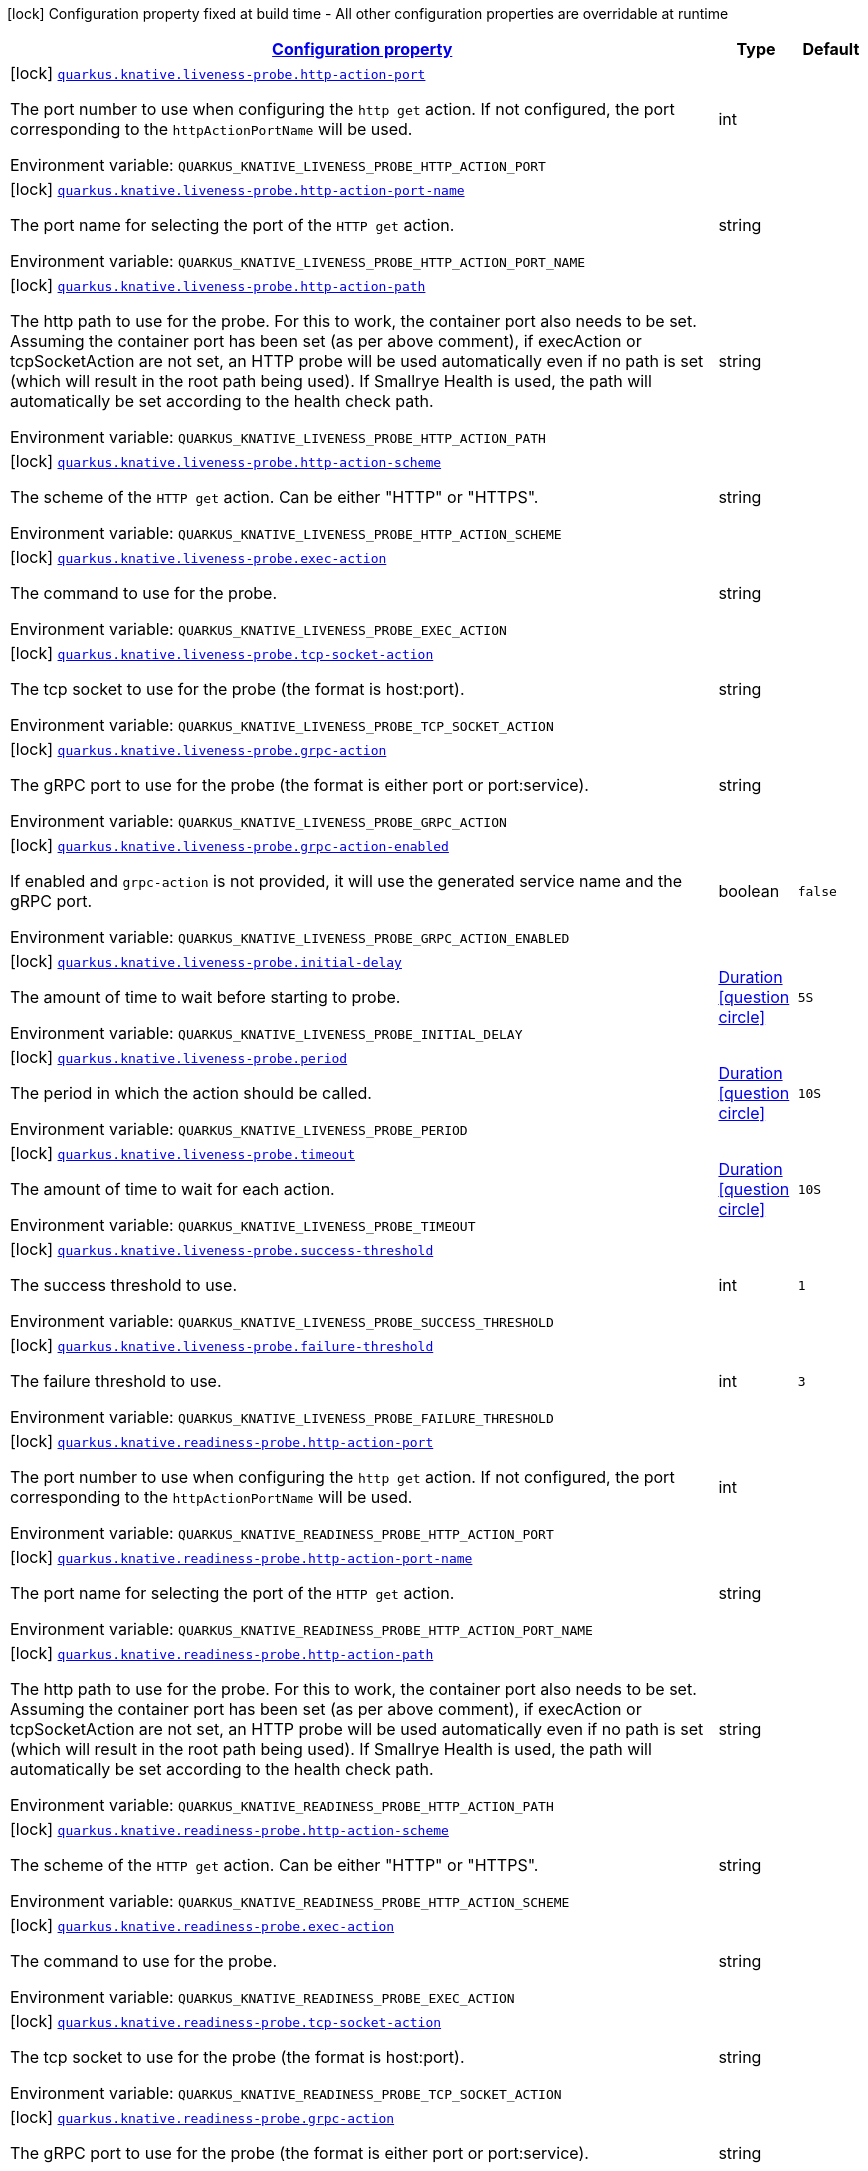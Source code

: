 
:summaryTableId: quarkus-kubernetes-config-group-probe-config
[.configuration-legend]
icon:lock[title=Fixed at build time] Configuration property fixed at build time - All other configuration properties are overridable at runtime
[.configuration-reference, cols="80,.^10,.^10"]
|===

h|[[quarkus-kubernetes-config-group-probe-config_configuration]]link:#quarkus-kubernetes-config-group-probe-config_configuration[Configuration property]

h|Type
h|Default

a|icon:lock[title=Fixed at build time] [[quarkus-kubernetes-config-group-probe-config_quarkus.knative.liveness-probe.http-action-port]]`link:#quarkus-kubernetes-config-group-probe-config_quarkus.knative.liveness-probe.http-action-port[quarkus.knative.liveness-probe.http-action-port]`


[.description]
--
The port number to use when configuring the `http get` action. If not configured, the port corresponding to the `httpActionPortName` will be used.

ifdef::add-copy-button-to-env-var[]
Environment variable: env_var_with_copy_button:+++QUARKUS_KNATIVE_LIVENESS_PROBE_HTTP_ACTION_PORT+++[]
endif::add-copy-button-to-env-var[]
ifndef::add-copy-button-to-env-var[]
Environment variable: `+++QUARKUS_KNATIVE_LIVENESS_PROBE_HTTP_ACTION_PORT+++`
endif::add-copy-button-to-env-var[]
--|int 
|


a|icon:lock[title=Fixed at build time] [[quarkus-kubernetes-config-group-probe-config_quarkus.knative.liveness-probe.http-action-port-name]]`link:#quarkus-kubernetes-config-group-probe-config_quarkus.knative.liveness-probe.http-action-port-name[quarkus.knative.liveness-probe.http-action-port-name]`


[.description]
--
The port name for selecting the port of the `HTTP get` action.

ifdef::add-copy-button-to-env-var[]
Environment variable: env_var_with_copy_button:+++QUARKUS_KNATIVE_LIVENESS_PROBE_HTTP_ACTION_PORT_NAME+++[]
endif::add-copy-button-to-env-var[]
ifndef::add-copy-button-to-env-var[]
Environment variable: `+++QUARKUS_KNATIVE_LIVENESS_PROBE_HTTP_ACTION_PORT_NAME+++`
endif::add-copy-button-to-env-var[]
--|string 
|


a|icon:lock[title=Fixed at build time] [[quarkus-kubernetes-config-group-probe-config_quarkus.knative.liveness-probe.http-action-path]]`link:#quarkus-kubernetes-config-group-probe-config_quarkus.knative.liveness-probe.http-action-path[quarkus.knative.liveness-probe.http-action-path]`


[.description]
--
The http path to use for the probe. For this to work, the container port also needs to be set. Assuming the container port has been set (as per above comment), if execAction or tcpSocketAction are not set, an HTTP probe will be used automatically even if no path is set (which will result in the root path being used). If Smallrye Health is used, the path will automatically be set according to the health check path.

ifdef::add-copy-button-to-env-var[]
Environment variable: env_var_with_copy_button:+++QUARKUS_KNATIVE_LIVENESS_PROBE_HTTP_ACTION_PATH+++[]
endif::add-copy-button-to-env-var[]
ifndef::add-copy-button-to-env-var[]
Environment variable: `+++QUARKUS_KNATIVE_LIVENESS_PROBE_HTTP_ACTION_PATH+++`
endif::add-copy-button-to-env-var[]
--|string 
|


a|icon:lock[title=Fixed at build time] [[quarkus-kubernetes-config-group-probe-config_quarkus.knative.liveness-probe.http-action-scheme]]`link:#quarkus-kubernetes-config-group-probe-config_quarkus.knative.liveness-probe.http-action-scheme[quarkus.knative.liveness-probe.http-action-scheme]`


[.description]
--
The scheme of the `HTTP get` action. Can be either "HTTP" or "HTTPS".

ifdef::add-copy-button-to-env-var[]
Environment variable: env_var_with_copy_button:+++QUARKUS_KNATIVE_LIVENESS_PROBE_HTTP_ACTION_SCHEME+++[]
endif::add-copy-button-to-env-var[]
ifndef::add-copy-button-to-env-var[]
Environment variable: `+++QUARKUS_KNATIVE_LIVENESS_PROBE_HTTP_ACTION_SCHEME+++`
endif::add-copy-button-to-env-var[]
--|string 
|


a|icon:lock[title=Fixed at build time] [[quarkus-kubernetes-config-group-probe-config_quarkus.knative.liveness-probe.exec-action]]`link:#quarkus-kubernetes-config-group-probe-config_quarkus.knative.liveness-probe.exec-action[quarkus.knative.liveness-probe.exec-action]`


[.description]
--
The command to use for the probe.

ifdef::add-copy-button-to-env-var[]
Environment variable: env_var_with_copy_button:+++QUARKUS_KNATIVE_LIVENESS_PROBE_EXEC_ACTION+++[]
endif::add-copy-button-to-env-var[]
ifndef::add-copy-button-to-env-var[]
Environment variable: `+++QUARKUS_KNATIVE_LIVENESS_PROBE_EXEC_ACTION+++`
endif::add-copy-button-to-env-var[]
--|string 
|


a|icon:lock[title=Fixed at build time] [[quarkus-kubernetes-config-group-probe-config_quarkus.knative.liveness-probe.tcp-socket-action]]`link:#quarkus-kubernetes-config-group-probe-config_quarkus.knative.liveness-probe.tcp-socket-action[quarkus.knative.liveness-probe.tcp-socket-action]`


[.description]
--
The tcp socket to use for the probe (the format is host:port).

ifdef::add-copy-button-to-env-var[]
Environment variable: env_var_with_copy_button:+++QUARKUS_KNATIVE_LIVENESS_PROBE_TCP_SOCKET_ACTION+++[]
endif::add-copy-button-to-env-var[]
ifndef::add-copy-button-to-env-var[]
Environment variable: `+++QUARKUS_KNATIVE_LIVENESS_PROBE_TCP_SOCKET_ACTION+++`
endif::add-copy-button-to-env-var[]
--|string 
|


a|icon:lock[title=Fixed at build time] [[quarkus-kubernetes-config-group-probe-config_quarkus.knative.liveness-probe.grpc-action]]`link:#quarkus-kubernetes-config-group-probe-config_quarkus.knative.liveness-probe.grpc-action[quarkus.knative.liveness-probe.grpc-action]`


[.description]
--
The gRPC port to use for the probe (the format is either port or port:service).

ifdef::add-copy-button-to-env-var[]
Environment variable: env_var_with_copy_button:+++QUARKUS_KNATIVE_LIVENESS_PROBE_GRPC_ACTION+++[]
endif::add-copy-button-to-env-var[]
ifndef::add-copy-button-to-env-var[]
Environment variable: `+++QUARKUS_KNATIVE_LIVENESS_PROBE_GRPC_ACTION+++`
endif::add-copy-button-to-env-var[]
--|string 
|


a|icon:lock[title=Fixed at build time] [[quarkus-kubernetes-config-group-probe-config_quarkus.knative.liveness-probe.grpc-action-enabled]]`link:#quarkus-kubernetes-config-group-probe-config_quarkus.knative.liveness-probe.grpc-action-enabled[quarkus.knative.liveness-probe.grpc-action-enabled]`


[.description]
--
If enabled and `grpc-action` is not provided, it will use the generated service name and the gRPC port.

ifdef::add-copy-button-to-env-var[]
Environment variable: env_var_with_copy_button:+++QUARKUS_KNATIVE_LIVENESS_PROBE_GRPC_ACTION_ENABLED+++[]
endif::add-copy-button-to-env-var[]
ifndef::add-copy-button-to-env-var[]
Environment variable: `+++QUARKUS_KNATIVE_LIVENESS_PROBE_GRPC_ACTION_ENABLED+++`
endif::add-copy-button-to-env-var[]
--|boolean 
|`false`


a|icon:lock[title=Fixed at build time] [[quarkus-kubernetes-config-group-probe-config_quarkus.knative.liveness-probe.initial-delay]]`link:#quarkus-kubernetes-config-group-probe-config_quarkus.knative.liveness-probe.initial-delay[quarkus.knative.liveness-probe.initial-delay]`


[.description]
--
The amount of time to wait before starting to probe.

ifdef::add-copy-button-to-env-var[]
Environment variable: env_var_with_copy_button:+++QUARKUS_KNATIVE_LIVENESS_PROBE_INITIAL_DELAY+++[]
endif::add-copy-button-to-env-var[]
ifndef::add-copy-button-to-env-var[]
Environment variable: `+++QUARKUS_KNATIVE_LIVENESS_PROBE_INITIAL_DELAY+++`
endif::add-copy-button-to-env-var[]
--|link:https://docs.oracle.com/javase/8/docs/api/java/time/Duration.html[Duration]
  link:#duration-note-anchor-{summaryTableId}[icon:question-circle[], title=More information about the Duration format]
|`5S`


a|icon:lock[title=Fixed at build time] [[quarkus-kubernetes-config-group-probe-config_quarkus.knative.liveness-probe.period]]`link:#quarkus-kubernetes-config-group-probe-config_quarkus.knative.liveness-probe.period[quarkus.knative.liveness-probe.period]`


[.description]
--
The period in which the action should be called.

ifdef::add-copy-button-to-env-var[]
Environment variable: env_var_with_copy_button:+++QUARKUS_KNATIVE_LIVENESS_PROBE_PERIOD+++[]
endif::add-copy-button-to-env-var[]
ifndef::add-copy-button-to-env-var[]
Environment variable: `+++QUARKUS_KNATIVE_LIVENESS_PROBE_PERIOD+++`
endif::add-copy-button-to-env-var[]
--|link:https://docs.oracle.com/javase/8/docs/api/java/time/Duration.html[Duration]
  link:#duration-note-anchor-{summaryTableId}[icon:question-circle[], title=More information about the Duration format]
|`10S`


a|icon:lock[title=Fixed at build time] [[quarkus-kubernetes-config-group-probe-config_quarkus.knative.liveness-probe.timeout]]`link:#quarkus-kubernetes-config-group-probe-config_quarkus.knative.liveness-probe.timeout[quarkus.knative.liveness-probe.timeout]`


[.description]
--
The amount of time to wait for each action.

ifdef::add-copy-button-to-env-var[]
Environment variable: env_var_with_copy_button:+++QUARKUS_KNATIVE_LIVENESS_PROBE_TIMEOUT+++[]
endif::add-copy-button-to-env-var[]
ifndef::add-copy-button-to-env-var[]
Environment variable: `+++QUARKUS_KNATIVE_LIVENESS_PROBE_TIMEOUT+++`
endif::add-copy-button-to-env-var[]
--|link:https://docs.oracle.com/javase/8/docs/api/java/time/Duration.html[Duration]
  link:#duration-note-anchor-{summaryTableId}[icon:question-circle[], title=More information about the Duration format]
|`10S`


a|icon:lock[title=Fixed at build time] [[quarkus-kubernetes-config-group-probe-config_quarkus.knative.liveness-probe.success-threshold]]`link:#quarkus-kubernetes-config-group-probe-config_quarkus.knative.liveness-probe.success-threshold[quarkus.knative.liveness-probe.success-threshold]`


[.description]
--
The success threshold to use.

ifdef::add-copy-button-to-env-var[]
Environment variable: env_var_with_copy_button:+++QUARKUS_KNATIVE_LIVENESS_PROBE_SUCCESS_THRESHOLD+++[]
endif::add-copy-button-to-env-var[]
ifndef::add-copy-button-to-env-var[]
Environment variable: `+++QUARKUS_KNATIVE_LIVENESS_PROBE_SUCCESS_THRESHOLD+++`
endif::add-copy-button-to-env-var[]
--|int 
|`1`


a|icon:lock[title=Fixed at build time] [[quarkus-kubernetes-config-group-probe-config_quarkus.knative.liveness-probe.failure-threshold]]`link:#quarkus-kubernetes-config-group-probe-config_quarkus.knative.liveness-probe.failure-threshold[quarkus.knative.liveness-probe.failure-threshold]`


[.description]
--
The failure threshold to use.

ifdef::add-copy-button-to-env-var[]
Environment variable: env_var_with_copy_button:+++QUARKUS_KNATIVE_LIVENESS_PROBE_FAILURE_THRESHOLD+++[]
endif::add-copy-button-to-env-var[]
ifndef::add-copy-button-to-env-var[]
Environment variable: `+++QUARKUS_KNATIVE_LIVENESS_PROBE_FAILURE_THRESHOLD+++`
endif::add-copy-button-to-env-var[]
--|int 
|`3`


a|icon:lock[title=Fixed at build time] [[quarkus-kubernetes-config-group-probe-config_quarkus.knative.readiness-probe.http-action-port]]`link:#quarkus-kubernetes-config-group-probe-config_quarkus.knative.readiness-probe.http-action-port[quarkus.knative.readiness-probe.http-action-port]`


[.description]
--
The port number to use when configuring the `http get` action. If not configured, the port corresponding to the `httpActionPortName` will be used.

ifdef::add-copy-button-to-env-var[]
Environment variable: env_var_with_copy_button:+++QUARKUS_KNATIVE_READINESS_PROBE_HTTP_ACTION_PORT+++[]
endif::add-copy-button-to-env-var[]
ifndef::add-copy-button-to-env-var[]
Environment variable: `+++QUARKUS_KNATIVE_READINESS_PROBE_HTTP_ACTION_PORT+++`
endif::add-copy-button-to-env-var[]
--|int 
|


a|icon:lock[title=Fixed at build time] [[quarkus-kubernetes-config-group-probe-config_quarkus.knative.readiness-probe.http-action-port-name]]`link:#quarkus-kubernetes-config-group-probe-config_quarkus.knative.readiness-probe.http-action-port-name[quarkus.knative.readiness-probe.http-action-port-name]`


[.description]
--
The port name for selecting the port of the `HTTP get` action.

ifdef::add-copy-button-to-env-var[]
Environment variable: env_var_with_copy_button:+++QUARKUS_KNATIVE_READINESS_PROBE_HTTP_ACTION_PORT_NAME+++[]
endif::add-copy-button-to-env-var[]
ifndef::add-copy-button-to-env-var[]
Environment variable: `+++QUARKUS_KNATIVE_READINESS_PROBE_HTTP_ACTION_PORT_NAME+++`
endif::add-copy-button-to-env-var[]
--|string 
|


a|icon:lock[title=Fixed at build time] [[quarkus-kubernetes-config-group-probe-config_quarkus.knative.readiness-probe.http-action-path]]`link:#quarkus-kubernetes-config-group-probe-config_quarkus.knative.readiness-probe.http-action-path[quarkus.knative.readiness-probe.http-action-path]`


[.description]
--
The http path to use for the probe. For this to work, the container port also needs to be set. Assuming the container port has been set (as per above comment), if execAction or tcpSocketAction are not set, an HTTP probe will be used automatically even if no path is set (which will result in the root path being used). If Smallrye Health is used, the path will automatically be set according to the health check path.

ifdef::add-copy-button-to-env-var[]
Environment variable: env_var_with_copy_button:+++QUARKUS_KNATIVE_READINESS_PROBE_HTTP_ACTION_PATH+++[]
endif::add-copy-button-to-env-var[]
ifndef::add-copy-button-to-env-var[]
Environment variable: `+++QUARKUS_KNATIVE_READINESS_PROBE_HTTP_ACTION_PATH+++`
endif::add-copy-button-to-env-var[]
--|string 
|


a|icon:lock[title=Fixed at build time] [[quarkus-kubernetes-config-group-probe-config_quarkus.knative.readiness-probe.http-action-scheme]]`link:#quarkus-kubernetes-config-group-probe-config_quarkus.knative.readiness-probe.http-action-scheme[quarkus.knative.readiness-probe.http-action-scheme]`


[.description]
--
The scheme of the `HTTP get` action. Can be either "HTTP" or "HTTPS".

ifdef::add-copy-button-to-env-var[]
Environment variable: env_var_with_copy_button:+++QUARKUS_KNATIVE_READINESS_PROBE_HTTP_ACTION_SCHEME+++[]
endif::add-copy-button-to-env-var[]
ifndef::add-copy-button-to-env-var[]
Environment variable: `+++QUARKUS_KNATIVE_READINESS_PROBE_HTTP_ACTION_SCHEME+++`
endif::add-copy-button-to-env-var[]
--|string 
|


a|icon:lock[title=Fixed at build time] [[quarkus-kubernetes-config-group-probe-config_quarkus.knative.readiness-probe.exec-action]]`link:#quarkus-kubernetes-config-group-probe-config_quarkus.knative.readiness-probe.exec-action[quarkus.knative.readiness-probe.exec-action]`


[.description]
--
The command to use for the probe.

ifdef::add-copy-button-to-env-var[]
Environment variable: env_var_with_copy_button:+++QUARKUS_KNATIVE_READINESS_PROBE_EXEC_ACTION+++[]
endif::add-copy-button-to-env-var[]
ifndef::add-copy-button-to-env-var[]
Environment variable: `+++QUARKUS_KNATIVE_READINESS_PROBE_EXEC_ACTION+++`
endif::add-copy-button-to-env-var[]
--|string 
|


a|icon:lock[title=Fixed at build time] [[quarkus-kubernetes-config-group-probe-config_quarkus.knative.readiness-probe.tcp-socket-action]]`link:#quarkus-kubernetes-config-group-probe-config_quarkus.knative.readiness-probe.tcp-socket-action[quarkus.knative.readiness-probe.tcp-socket-action]`


[.description]
--
The tcp socket to use for the probe (the format is host:port).

ifdef::add-copy-button-to-env-var[]
Environment variable: env_var_with_copy_button:+++QUARKUS_KNATIVE_READINESS_PROBE_TCP_SOCKET_ACTION+++[]
endif::add-copy-button-to-env-var[]
ifndef::add-copy-button-to-env-var[]
Environment variable: `+++QUARKUS_KNATIVE_READINESS_PROBE_TCP_SOCKET_ACTION+++`
endif::add-copy-button-to-env-var[]
--|string 
|


a|icon:lock[title=Fixed at build time] [[quarkus-kubernetes-config-group-probe-config_quarkus.knative.readiness-probe.grpc-action]]`link:#quarkus-kubernetes-config-group-probe-config_quarkus.knative.readiness-probe.grpc-action[quarkus.knative.readiness-probe.grpc-action]`


[.description]
--
The gRPC port to use for the probe (the format is either port or port:service).

ifdef::add-copy-button-to-env-var[]
Environment variable: env_var_with_copy_button:+++QUARKUS_KNATIVE_READINESS_PROBE_GRPC_ACTION+++[]
endif::add-copy-button-to-env-var[]
ifndef::add-copy-button-to-env-var[]
Environment variable: `+++QUARKUS_KNATIVE_READINESS_PROBE_GRPC_ACTION+++`
endif::add-copy-button-to-env-var[]
--|string 
|


a|icon:lock[title=Fixed at build time] [[quarkus-kubernetes-config-group-probe-config_quarkus.knative.readiness-probe.grpc-action-enabled]]`link:#quarkus-kubernetes-config-group-probe-config_quarkus.knative.readiness-probe.grpc-action-enabled[quarkus.knative.readiness-probe.grpc-action-enabled]`


[.description]
--
If enabled and `grpc-action` is not provided, it will use the generated service name and the gRPC port.

ifdef::add-copy-button-to-env-var[]
Environment variable: env_var_with_copy_button:+++QUARKUS_KNATIVE_READINESS_PROBE_GRPC_ACTION_ENABLED+++[]
endif::add-copy-button-to-env-var[]
ifndef::add-copy-button-to-env-var[]
Environment variable: `+++QUARKUS_KNATIVE_READINESS_PROBE_GRPC_ACTION_ENABLED+++`
endif::add-copy-button-to-env-var[]
--|boolean 
|`false`


a|icon:lock[title=Fixed at build time] [[quarkus-kubernetes-config-group-probe-config_quarkus.knative.readiness-probe.initial-delay]]`link:#quarkus-kubernetes-config-group-probe-config_quarkus.knative.readiness-probe.initial-delay[quarkus.knative.readiness-probe.initial-delay]`


[.description]
--
The amount of time to wait before starting to probe.

ifdef::add-copy-button-to-env-var[]
Environment variable: env_var_with_copy_button:+++QUARKUS_KNATIVE_READINESS_PROBE_INITIAL_DELAY+++[]
endif::add-copy-button-to-env-var[]
ifndef::add-copy-button-to-env-var[]
Environment variable: `+++QUARKUS_KNATIVE_READINESS_PROBE_INITIAL_DELAY+++`
endif::add-copy-button-to-env-var[]
--|link:https://docs.oracle.com/javase/8/docs/api/java/time/Duration.html[Duration]
  link:#duration-note-anchor-{summaryTableId}[icon:question-circle[], title=More information about the Duration format]
|`5S`


a|icon:lock[title=Fixed at build time] [[quarkus-kubernetes-config-group-probe-config_quarkus.knative.readiness-probe.period]]`link:#quarkus-kubernetes-config-group-probe-config_quarkus.knative.readiness-probe.period[quarkus.knative.readiness-probe.period]`


[.description]
--
The period in which the action should be called.

ifdef::add-copy-button-to-env-var[]
Environment variable: env_var_with_copy_button:+++QUARKUS_KNATIVE_READINESS_PROBE_PERIOD+++[]
endif::add-copy-button-to-env-var[]
ifndef::add-copy-button-to-env-var[]
Environment variable: `+++QUARKUS_KNATIVE_READINESS_PROBE_PERIOD+++`
endif::add-copy-button-to-env-var[]
--|link:https://docs.oracle.com/javase/8/docs/api/java/time/Duration.html[Duration]
  link:#duration-note-anchor-{summaryTableId}[icon:question-circle[], title=More information about the Duration format]
|`10S`


a|icon:lock[title=Fixed at build time] [[quarkus-kubernetes-config-group-probe-config_quarkus.knative.readiness-probe.timeout]]`link:#quarkus-kubernetes-config-group-probe-config_quarkus.knative.readiness-probe.timeout[quarkus.knative.readiness-probe.timeout]`


[.description]
--
The amount of time to wait for each action.

ifdef::add-copy-button-to-env-var[]
Environment variable: env_var_with_copy_button:+++QUARKUS_KNATIVE_READINESS_PROBE_TIMEOUT+++[]
endif::add-copy-button-to-env-var[]
ifndef::add-copy-button-to-env-var[]
Environment variable: `+++QUARKUS_KNATIVE_READINESS_PROBE_TIMEOUT+++`
endif::add-copy-button-to-env-var[]
--|link:https://docs.oracle.com/javase/8/docs/api/java/time/Duration.html[Duration]
  link:#duration-note-anchor-{summaryTableId}[icon:question-circle[], title=More information about the Duration format]
|`10S`


a|icon:lock[title=Fixed at build time] [[quarkus-kubernetes-config-group-probe-config_quarkus.knative.readiness-probe.success-threshold]]`link:#quarkus-kubernetes-config-group-probe-config_quarkus.knative.readiness-probe.success-threshold[quarkus.knative.readiness-probe.success-threshold]`


[.description]
--
The success threshold to use.

ifdef::add-copy-button-to-env-var[]
Environment variable: env_var_with_copy_button:+++QUARKUS_KNATIVE_READINESS_PROBE_SUCCESS_THRESHOLD+++[]
endif::add-copy-button-to-env-var[]
ifndef::add-copy-button-to-env-var[]
Environment variable: `+++QUARKUS_KNATIVE_READINESS_PROBE_SUCCESS_THRESHOLD+++`
endif::add-copy-button-to-env-var[]
--|int 
|`1`


a|icon:lock[title=Fixed at build time] [[quarkus-kubernetes-config-group-probe-config_quarkus.knative.readiness-probe.failure-threshold]]`link:#quarkus-kubernetes-config-group-probe-config_quarkus.knative.readiness-probe.failure-threshold[quarkus.knative.readiness-probe.failure-threshold]`


[.description]
--
The failure threshold to use.

ifdef::add-copy-button-to-env-var[]
Environment variable: env_var_with_copy_button:+++QUARKUS_KNATIVE_READINESS_PROBE_FAILURE_THRESHOLD+++[]
endif::add-copy-button-to-env-var[]
ifndef::add-copy-button-to-env-var[]
Environment variable: `+++QUARKUS_KNATIVE_READINESS_PROBE_FAILURE_THRESHOLD+++`
endif::add-copy-button-to-env-var[]
--|int 
|`3`


a|icon:lock[title=Fixed at build time] [[quarkus-kubernetes-config-group-probe-config_quarkus.knative.startup-probe.http-action-port]]`link:#quarkus-kubernetes-config-group-probe-config_quarkus.knative.startup-probe.http-action-port[quarkus.knative.startup-probe.http-action-port]`


[.description]
--
The port number to use when configuring the `http get` action. If not configured, the port corresponding to the `httpActionPortName` will be used.

ifdef::add-copy-button-to-env-var[]
Environment variable: env_var_with_copy_button:+++QUARKUS_KNATIVE_STARTUP_PROBE_HTTP_ACTION_PORT+++[]
endif::add-copy-button-to-env-var[]
ifndef::add-copy-button-to-env-var[]
Environment variable: `+++QUARKUS_KNATIVE_STARTUP_PROBE_HTTP_ACTION_PORT+++`
endif::add-copy-button-to-env-var[]
--|int 
|


a|icon:lock[title=Fixed at build time] [[quarkus-kubernetes-config-group-probe-config_quarkus.knative.startup-probe.http-action-port-name]]`link:#quarkus-kubernetes-config-group-probe-config_quarkus.knative.startup-probe.http-action-port-name[quarkus.knative.startup-probe.http-action-port-name]`


[.description]
--
The port name for selecting the port of the `HTTP get` action.

ifdef::add-copy-button-to-env-var[]
Environment variable: env_var_with_copy_button:+++QUARKUS_KNATIVE_STARTUP_PROBE_HTTP_ACTION_PORT_NAME+++[]
endif::add-copy-button-to-env-var[]
ifndef::add-copy-button-to-env-var[]
Environment variable: `+++QUARKUS_KNATIVE_STARTUP_PROBE_HTTP_ACTION_PORT_NAME+++`
endif::add-copy-button-to-env-var[]
--|string 
|


a|icon:lock[title=Fixed at build time] [[quarkus-kubernetes-config-group-probe-config_quarkus.knative.startup-probe.http-action-path]]`link:#quarkus-kubernetes-config-group-probe-config_quarkus.knative.startup-probe.http-action-path[quarkus.knative.startup-probe.http-action-path]`


[.description]
--
The http path to use for the probe. For this to work, the container port also needs to be set. Assuming the container port has been set (as per above comment), if execAction or tcpSocketAction are not set, an HTTP probe will be used automatically even if no path is set (which will result in the root path being used). If Smallrye Health is used, the path will automatically be set according to the health check path.

ifdef::add-copy-button-to-env-var[]
Environment variable: env_var_with_copy_button:+++QUARKUS_KNATIVE_STARTUP_PROBE_HTTP_ACTION_PATH+++[]
endif::add-copy-button-to-env-var[]
ifndef::add-copy-button-to-env-var[]
Environment variable: `+++QUARKUS_KNATIVE_STARTUP_PROBE_HTTP_ACTION_PATH+++`
endif::add-copy-button-to-env-var[]
--|string 
|


a|icon:lock[title=Fixed at build time] [[quarkus-kubernetes-config-group-probe-config_quarkus.knative.startup-probe.http-action-scheme]]`link:#quarkus-kubernetes-config-group-probe-config_quarkus.knative.startup-probe.http-action-scheme[quarkus.knative.startup-probe.http-action-scheme]`


[.description]
--
The scheme of the `HTTP get` action. Can be either "HTTP" or "HTTPS".

ifdef::add-copy-button-to-env-var[]
Environment variable: env_var_with_copy_button:+++QUARKUS_KNATIVE_STARTUP_PROBE_HTTP_ACTION_SCHEME+++[]
endif::add-copy-button-to-env-var[]
ifndef::add-copy-button-to-env-var[]
Environment variable: `+++QUARKUS_KNATIVE_STARTUP_PROBE_HTTP_ACTION_SCHEME+++`
endif::add-copy-button-to-env-var[]
--|string 
|


a|icon:lock[title=Fixed at build time] [[quarkus-kubernetes-config-group-probe-config_quarkus.knative.startup-probe.exec-action]]`link:#quarkus-kubernetes-config-group-probe-config_quarkus.knative.startup-probe.exec-action[quarkus.knative.startup-probe.exec-action]`


[.description]
--
The command to use for the probe.

ifdef::add-copy-button-to-env-var[]
Environment variable: env_var_with_copy_button:+++QUARKUS_KNATIVE_STARTUP_PROBE_EXEC_ACTION+++[]
endif::add-copy-button-to-env-var[]
ifndef::add-copy-button-to-env-var[]
Environment variable: `+++QUARKUS_KNATIVE_STARTUP_PROBE_EXEC_ACTION+++`
endif::add-copy-button-to-env-var[]
--|string 
|


a|icon:lock[title=Fixed at build time] [[quarkus-kubernetes-config-group-probe-config_quarkus.knative.startup-probe.tcp-socket-action]]`link:#quarkus-kubernetes-config-group-probe-config_quarkus.knative.startup-probe.tcp-socket-action[quarkus.knative.startup-probe.tcp-socket-action]`


[.description]
--
The tcp socket to use for the probe (the format is host:port).

ifdef::add-copy-button-to-env-var[]
Environment variable: env_var_with_copy_button:+++QUARKUS_KNATIVE_STARTUP_PROBE_TCP_SOCKET_ACTION+++[]
endif::add-copy-button-to-env-var[]
ifndef::add-copy-button-to-env-var[]
Environment variable: `+++QUARKUS_KNATIVE_STARTUP_PROBE_TCP_SOCKET_ACTION+++`
endif::add-copy-button-to-env-var[]
--|string 
|


a|icon:lock[title=Fixed at build time] [[quarkus-kubernetes-config-group-probe-config_quarkus.knative.startup-probe.grpc-action]]`link:#quarkus-kubernetes-config-group-probe-config_quarkus.knative.startup-probe.grpc-action[quarkus.knative.startup-probe.grpc-action]`


[.description]
--
The gRPC port to use for the probe (the format is either port or port:service).

ifdef::add-copy-button-to-env-var[]
Environment variable: env_var_with_copy_button:+++QUARKUS_KNATIVE_STARTUP_PROBE_GRPC_ACTION+++[]
endif::add-copy-button-to-env-var[]
ifndef::add-copy-button-to-env-var[]
Environment variable: `+++QUARKUS_KNATIVE_STARTUP_PROBE_GRPC_ACTION+++`
endif::add-copy-button-to-env-var[]
--|string 
|


a|icon:lock[title=Fixed at build time] [[quarkus-kubernetes-config-group-probe-config_quarkus.knative.startup-probe.grpc-action-enabled]]`link:#quarkus-kubernetes-config-group-probe-config_quarkus.knative.startup-probe.grpc-action-enabled[quarkus.knative.startup-probe.grpc-action-enabled]`


[.description]
--
If enabled and `grpc-action` is not provided, it will use the generated service name and the gRPC port.

ifdef::add-copy-button-to-env-var[]
Environment variable: env_var_with_copy_button:+++QUARKUS_KNATIVE_STARTUP_PROBE_GRPC_ACTION_ENABLED+++[]
endif::add-copy-button-to-env-var[]
ifndef::add-copy-button-to-env-var[]
Environment variable: `+++QUARKUS_KNATIVE_STARTUP_PROBE_GRPC_ACTION_ENABLED+++`
endif::add-copy-button-to-env-var[]
--|boolean 
|`false`


a|icon:lock[title=Fixed at build time] [[quarkus-kubernetes-config-group-probe-config_quarkus.knative.startup-probe.initial-delay]]`link:#quarkus-kubernetes-config-group-probe-config_quarkus.knative.startup-probe.initial-delay[quarkus.knative.startup-probe.initial-delay]`


[.description]
--
The amount of time to wait before starting to probe.

ifdef::add-copy-button-to-env-var[]
Environment variable: env_var_with_copy_button:+++QUARKUS_KNATIVE_STARTUP_PROBE_INITIAL_DELAY+++[]
endif::add-copy-button-to-env-var[]
ifndef::add-copy-button-to-env-var[]
Environment variable: `+++QUARKUS_KNATIVE_STARTUP_PROBE_INITIAL_DELAY+++`
endif::add-copy-button-to-env-var[]
--|link:https://docs.oracle.com/javase/8/docs/api/java/time/Duration.html[Duration]
  link:#duration-note-anchor-{summaryTableId}[icon:question-circle[], title=More information about the Duration format]
|`5S`


a|icon:lock[title=Fixed at build time] [[quarkus-kubernetes-config-group-probe-config_quarkus.knative.startup-probe.period]]`link:#quarkus-kubernetes-config-group-probe-config_quarkus.knative.startup-probe.period[quarkus.knative.startup-probe.period]`


[.description]
--
The period in which the action should be called.

ifdef::add-copy-button-to-env-var[]
Environment variable: env_var_with_copy_button:+++QUARKUS_KNATIVE_STARTUP_PROBE_PERIOD+++[]
endif::add-copy-button-to-env-var[]
ifndef::add-copy-button-to-env-var[]
Environment variable: `+++QUARKUS_KNATIVE_STARTUP_PROBE_PERIOD+++`
endif::add-copy-button-to-env-var[]
--|link:https://docs.oracle.com/javase/8/docs/api/java/time/Duration.html[Duration]
  link:#duration-note-anchor-{summaryTableId}[icon:question-circle[], title=More information about the Duration format]
|`10S`


a|icon:lock[title=Fixed at build time] [[quarkus-kubernetes-config-group-probe-config_quarkus.knative.startup-probe.timeout]]`link:#quarkus-kubernetes-config-group-probe-config_quarkus.knative.startup-probe.timeout[quarkus.knative.startup-probe.timeout]`


[.description]
--
The amount of time to wait for each action.

ifdef::add-copy-button-to-env-var[]
Environment variable: env_var_with_copy_button:+++QUARKUS_KNATIVE_STARTUP_PROBE_TIMEOUT+++[]
endif::add-copy-button-to-env-var[]
ifndef::add-copy-button-to-env-var[]
Environment variable: `+++QUARKUS_KNATIVE_STARTUP_PROBE_TIMEOUT+++`
endif::add-copy-button-to-env-var[]
--|link:https://docs.oracle.com/javase/8/docs/api/java/time/Duration.html[Duration]
  link:#duration-note-anchor-{summaryTableId}[icon:question-circle[], title=More information about the Duration format]
|`10S`


a|icon:lock[title=Fixed at build time] [[quarkus-kubernetes-config-group-probe-config_quarkus.knative.startup-probe.success-threshold]]`link:#quarkus-kubernetes-config-group-probe-config_quarkus.knative.startup-probe.success-threshold[quarkus.knative.startup-probe.success-threshold]`


[.description]
--
The success threshold to use.

ifdef::add-copy-button-to-env-var[]
Environment variable: env_var_with_copy_button:+++QUARKUS_KNATIVE_STARTUP_PROBE_SUCCESS_THRESHOLD+++[]
endif::add-copy-button-to-env-var[]
ifndef::add-copy-button-to-env-var[]
Environment variable: `+++QUARKUS_KNATIVE_STARTUP_PROBE_SUCCESS_THRESHOLD+++`
endif::add-copy-button-to-env-var[]
--|int 
|`1`


a|icon:lock[title=Fixed at build time] [[quarkus-kubernetes-config-group-probe-config_quarkus.knative.startup-probe.failure-threshold]]`link:#quarkus-kubernetes-config-group-probe-config_quarkus.knative.startup-probe.failure-threshold[quarkus.knative.startup-probe.failure-threshold]`


[.description]
--
The failure threshold to use.

ifdef::add-copy-button-to-env-var[]
Environment variable: env_var_with_copy_button:+++QUARKUS_KNATIVE_STARTUP_PROBE_FAILURE_THRESHOLD+++[]
endif::add-copy-button-to-env-var[]
ifndef::add-copy-button-to-env-var[]
Environment variable: `+++QUARKUS_KNATIVE_STARTUP_PROBE_FAILURE_THRESHOLD+++`
endif::add-copy-button-to-env-var[]
--|int 
|`3`


a|icon:lock[title=Fixed at build time] [[quarkus-kubernetes-config-group-probe-config_quarkus.knative.init-containers.-init-containers-.liveness-probe.http-action-port]]`link:#quarkus-kubernetes-config-group-probe-config_quarkus.knative.init-containers.-init-containers-.liveness-probe.http-action-port[quarkus.knative.init-containers."init-containers".liveness-probe.http-action-port]`


[.description]
--
The port number to use when configuring the `http get` action. If not configured, the port corresponding to the `httpActionPortName` will be used.

ifdef::add-copy-button-to-env-var[]
Environment variable: env_var_with_copy_button:+++QUARKUS_KNATIVE_INIT_CONTAINERS__INIT_CONTAINERS__LIVENESS_PROBE_HTTP_ACTION_PORT+++[]
endif::add-copy-button-to-env-var[]
ifndef::add-copy-button-to-env-var[]
Environment variable: `+++QUARKUS_KNATIVE_INIT_CONTAINERS__INIT_CONTAINERS__LIVENESS_PROBE_HTTP_ACTION_PORT+++`
endif::add-copy-button-to-env-var[]
--|int 
|


a|icon:lock[title=Fixed at build time] [[quarkus-kubernetes-config-group-probe-config_quarkus.knative.init-containers.-init-containers-.liveness-probe.http-action-port-name]]`link:#quarkus-kubernetes-config-group-probe-config_quarkus.knative.init-containers.-init-containers-.liveness-probe.http-action-port-name[quarkus.knative.init-containers."init-containers".liveness-probe.http-action-port-name]`


[.description]
--
The port name for selecting the port of the `HTTP get` action.

ifdef::add-copy-button-to-env-var[]
Environment variable: env_var_with_copy_button:+++QUARKUS_KNATIVE_INIT_CONTAINERS__INIT_CONTAINERS__LIVENESS_PROBE_HTTP_ACTION_PORT_NAME+++[]
endif::add-copy-button-to-env-var[]
ifndef::add-copy-button-to-env-var[]
Environment variable: `+++QUARKUS_KNATIVE_INIT_CONTAINERS__INIT_CONTAINERS__LIVENESS_PROBE_HTTP_ACTION_PORT_NAME+++`
endif::add-copy-button-to-env-var[]
--|string 
|


a|icon:lock[title=Fixed at build time] [[quarkus-kubernetes-config-group-probe-config_quarkus.knative.init-containers.-init-containers-.liveness-probe.http-action-path]]`link:#quarkus-kubernetes-config-group-probe-config_quarkus.knative.init-containers.-init-containers-.liveness-probe.http-action-path[quarkus.knative.init-containers."init-containers".liveness-probe.http-action-path]`


[.description]
--
The http path to use for the probe. For this to work, the container port also needs to be set. Assuming the container port has been set (as per above comment), if execAction or tcpSocketAction are not set, an HTTP probe will be used automatically even if no path is set (which will result in the root path being used). If Smallrye Health is used, the path will automatically be set according to the health check path.

ifdef::add-copy-button-to-env-var[]
Environment variable: env_var_with_copy_button:+++QUARKUS_KNATIVE_INIT_CONTAINERS__INIT_CONTAINERS__LIVENESS_PROBE_HTTP_ACTION_PATH+++[]
endif::add-copy-button-to-env-var[]
ifndef::add-copy-button-to-env-var[]
Environment variable: `+++QUARKUS_KNATIVE_INIT_CONTAINERS__INIT_CONTAINERS__LIVENESS_PROBE_HTTP_ACTION_PATH+++`
endif::add-copy-button-to-env-var[]
--|string 
|


a|icon:lock[title=Fixed at build time] [[quarkus-kubernetes-config-group-probe-config_quarkus.knative.init-containers.-init-containers-.liveness-probe.http-action-scheme]]`link:#quarkus-kubernetes-config-group-probe-config_quarkus.knative.init-containers.-init-containers-.liveness-probe.http-action-scheme[quarkus.knative.init-containers."init-containers".liveness-probe.http-action-scheme]`


[.description]
--
The scheme of the `HTTP get` action. Can be either "HTTP" or "HTTPS".

ifdef::add-copy-button-to-env-var[]
Environment variable: env_var_with_copy_button:+++QUARKUS_KNATIVE_INIT_CONTAINERS__INIT_CONTAINERS__LIVENESS_PROBE_HTTP_ACTION_SCHEME+++[]
endif::add-copy-button-to-env-var[]
ifndef::add-copy-button-to-env-var[]
Environment variable: `+++QUARKUS_KNATIVE_INIT_CONTAINERS__INIT_CONTAINERS__LIVENESS_PROBE_HTTP_ACTION_SCHEME+++`
endif::add-copy-button-to-env-var[]
--|string 
|


a|icon:lock[title=Fixed at build time] [[quarkus-kubernetes-config-group-probe-config_quarkus.knative.init-containers.-init-containers-.liveness-probe.exec-action]]`link:#quarkus-kubernetes-config-group-probe-config_quarkus.knative.init-containers.-init-containers-.liveness-probe.exec-action[quarkus.knative.init-containers."init-containers".liveness-probe.exec-action]`


[.description]
--
The command to use for the probe.

ifdef::add-copy-button-to-env-var[]
Environment variable: env_var_with_copy_button:+++QUARKUS_KNATIVE_INIT_CONTAINERS__INIT_CONTAINERS__LIVENESS_PROBE_EXEC_ACTION+++[]
endif::add-copy-button-to-env-var[]
ifndef::add-copy-button-to-env-var[]
Environment variable: `+++QUARKUS_KNATIVE_INIT_CONTAINERS__INIT_CONTAINERS__LIVENESS_PROBE_EXEC_ACTION+++`
endif::add-copy-button-to-env-var[]
--|string 
|


a|icon:lock[title=Fixed at build time] [[quarkus-kubernetes-config-group-probe-config_quarkus.knative.init-containers.-init-containers-.liveness-probe.tcp-socket-action]]`link:#quarkus-kubernetes-config-group-probe-config_quarkus.knative.init-containers.-init-containers-.liveness-probe.tcp-socket-action[quarkus.knative.init-containers."init-containers".liveness-probe.tcp-socket-action]`


[.description]
--
The tcp socket to use for the probe (the format is host:port).

ifdef::add-copy-button-to-env-var[]
Environment variable: env_var_with_copy_button:+++QUARKUS_KNATIVE_INIT_CONTAINERS__INIT_CONTAINERS__LIVENESS_PROBE_TCP_SOCKET_ACTION+++[]
endif::add-copy-button-to-env-var[]
ifndef::add-copy-button-to-env-var[]
Environment variable: `+++QUARKUS_KNATIVE_INIT_CONTAINERS__INIT_CONTAINERS__LIVENESS_PROBE_TCP_SOCKET_ACTION+++`
endif::add-copy-button-to-env-var[]
--|string 
|


a|icon:lock[title=Fixed at build time] [[quarkus-kubernetes-config-group-probe-config_quarkus.knative.init-containers.-init-containers-.liveness-probe.grpc-action]]`link:#quarkus-kubernetes-config-group-probe-config_quarkus.knative.init-containers.-init-containers-.liveness-probe.grpc-action[quarkus.knative.init-containers."init-containers".liveness-probe.grpc-action]`


[.description]
--
The gRPC port to use for the probe (the format is either port or port:service).

ifdef::add-copy-button-to-env-var[]
Environment variable: env_var_with_copy_button:+++QUARKUS_KNATIVE_INIT_CONTAINERS__INIT_CONTAINERS__LIVENESS_PROBE_GRPC_ACTION+++[]
endif::add-copy-button-to-env-var[]
ifndef::add-copy-button-to-env-var[]
Environment variable: `+++QUARKUS_KNATIVE_INIT_CONTAINERS__INIT_CONTAINERS__LIVENESS_PROBE_GRPC_ACTION+++`
endif::add-copy-button-to-env-var[]
--|string 
|


a|icon:lock[title=Fixed at build time] [[quarkus-kubernetes-config-group-probe-config_quarkus.knative.init-containers.-init-containers-.liveness-probe.grpc-action-enabled]]`link:#quarkus-kubernetes-config-group-probe-config_quarkus.knative.init-containers.-init-containers-.liveness-probe.grpc-action-enabled[quarkus.knative.init-containers."init-containers".liveness-probe.grpc-action-enabled]`


[.description]
--
If enabled and `grpc-action` is not provided, it will use the generated service name and the gRPC port.

ifdef::add-copy-button-to-env-var[]
Environment variable: env_var_with_copy_button:+++QUARKUS_KNATIVE_INIT_CONTAINERS__INIT_CONTAINERS__LIVENESS_PROBE_GRPC_ACTION_ENABLED+++[]
endif::add-copy-button-to-env-var[]
ifndef::add-copy-button-to-env-var[]
Environment variable: `+++QUARKUS_KNATIVE_INIT_CONTAINERS__INIT_CONTAINERS__LIVENESS_PROBE_GRPC_ACTION_ENABLED+++`
endif::add-copy-button-to-env-var[]
--|boolean 
|`false`


a|icon:lock[title=Fixed at build time] [[quarkus-kubernetes-config-group-probe-config_quarkus.knative.init-containers.-init-containers-.liveness-probe.initial-delay]]`link:#quarkus-kubernetes-config-group-probe-config_quarkus.knative.init-containers.-init-containers-.liveness-probe.initial-delay[quarkus.knative.init-containers."init-containers".liveness-probe.initial-delay]`


[.description]
--
The amount of time to wait before starting to probe.

ifdef::add-copy-button-to-env-var[]
Environment variable: env_var_with_copy_button:+++QUARKUS_KNATIVE_INIT_CONTAINERS__INIT_CONTAINERS__LIVENESS_PROBE_INITIAL_DELAY+++[]
endif::add-copy-button-to-env-var[]
ifndef::add-copy-button-to-env-var[]
Environment variable: `+++QUARKUS_KNATIVE_INIT_CONTAINERS__INIT_CONTAINERS__LIVENESS_PROBE_INITIAL_DELAY+++`
endif::add-copy-button-to-env-var[]
--|link:https://docs.oracle.com/javase/8/docs/api/java/time/Duration.html[Duration]
  link:#duration-note-anchor-{summaryTableId}[icon:question-circle[], title=More information about the Duration format]
|`5S`


a|icon:lock[title=Fixed at build time] [[quarkus-kubernetes-config-group-probe-config_quarkus.knative.init-containers.-init-containers-.liveness-probe.period]]`link:#quarkus-kubernetes-config-group-probe-config_quarkus.knative.init-containers.-init-containers-.liveness-probe.period[quarkus.knative.init-containers."init-containers".liveness-probe.period]`


[.description]
--
The period in which the action should be called.

ifdef::add-copy-button-to-env-var[]
Environment variable: env_var_with_copy_button:+++QUARKUS_KNATIVE_INIT_CONTAINERS__INIT_CONTAINERS__LIVENESS_PROBE_PERIOD+++[]
endif::add-copy-button-to-env-var[]
ifndef::add-copy-button-to-env-var[]
Environment variable: `+++QUARKUS_KNATIVE_INIT_CONTAINERS__INIT_CONTAINERS__LIVENESS_PROBE_PERIOD+++`
endif::add-copy-button-to-env-var[]
--|link:https://docs.oracle.com/javase/8/docs/api/java/time/Duration.html[Duration]
  link:#duration-note-anchor-{summaryTableId}[icon:question-circle[], title=More information about the Duration format]
|`10S`


a|icon:lock[title=Fixed at build time] [[quarkus-kubernetes-config-group-probe-config_quarkus.knative.init-containers.-init-containers-.liveness-probe.timeout]]`link:#quarkus-kubernetes-config-group-probe-config_quarkus.knative.init-containers.-init-containers-.liveness-probe.timeout[quarkus.knative.init-containers."init-containers".liveness-probe.timeout]`


[.description]
--
The amount of time to wait for each action.

ifdef::add-copy-button-to-env-var[]
Environment variable: env_var_with_copy_button:+++QUARKUS_KNATIVE_INIT_CONTAINERS__INIT_CONTAINERS__LIVENESS_PROBE_TIMEOUT+++[]
endif::add-copy-button-to-env-var[]
ifndef::add-copy-button-to-env-var[]
Environment variable: `+++QUARKUS_KNATIVE_INIT_CONTAINERS__INIT_CONTAINERS__LIVENESS_PROBE_TIMEOUT+++`
endif::add-copy-button-to-env-var[]
--|link:https://docs.oracle.com/javase/8/docs/api/java/time/Duration.html[Duration]
  link:#duration-note-anchor-{summaryTableId}[icon:question-circle[], title=More information about the Duration format]
|`10S`


a|icon:lock[title=Fixed at build time] [[quarkus-kubernetes-config-group-probe-config_quarkus.knative.init-containers.-init-containers-.liveness-probe.success-threshold]]`link:#quarkus-kubernetes-config-group-probe-config_quarkus.knative.init-containers.-init-containers-.liveness-probe.success-threshold[quarkus.knative.init-containers."init-containers".liveness-probe.success-threshold]`


[.description]
--
The success threshold to use.

ifdef::add-copy-button-to-env-var[]
Environment variable: env_var_with_copy_button:+++QUARKUS_KNATIVE_INIT_CONTAINERS__INIT_CONTAINERS__LIVENESS_PROBE_SUCCESS_THRESHOLD+++[]
endif::add-copy-button-to-env-var[]
ifndef::add-copy-button-to-env-var[]
Environment variable: `+++QUARKUS_KNATIVE_INIT_CONTAINERS__INIT_CONTAINERS__LIVENESS_PROBE_SUCCESS_THRESHOLD+++`
endif::add-copy-button-to-env-var[]
--|int 
|`1`


a|icon:lock[title=Fixed at build time] [[quarkus-kubernetes-config-group-probe-config_quarkus.knative.init-containers.-init-containers-.liveness-probe.failure-threshold]]`link:#quarkus-kubernetes-config-group-probe-config_quarkus.knative.init-containers.-init-containers-.liveness-probe.failure-threshold[quarkus.knative.init-containers."init-containers".liveness-probe.failure-threshold]`


[.description]
--
The failure threshold to use.

ifdef::add-copy-button-to-env-var[]
Environment variable: env_var_with_copy_button:+++QUARKUS_KNATIVE_INIT_CONTAINERS__INIT_CONTAINERS__LIVENESS_PROBE_FAILURE_THRESHOLD+++[]
endif::add-copy-button-to-env-var[]
ifndef::add-copy-button-to-env-var[]
Environment variable: `+++QUARKUS_KNATIVE_INIT_CONTAINERS__INIT_CONTAINERS__LIVENESS_PROBE_FAILURE_THRESHOLD+++`
endif::add-copy-button-to-env-var[]
--|int 
|`3`


a|icon:lock[title=Fixed at build time] [[quarkus-kubernetes-config-group-probe-config_quarkus.knative.init-containers.-init-containers-.readiness-probe.http-action-port]]`link:#quarkus-kubernetes-config-group-probe-config_quarkus.knative.init-containers.-init-containers-.readiness-probe.http-action-port[quarkus.knative.init-containers."init-containers".readiness-probe.http-action-port]`


[.description]
--
The port number to use when configuring the `http get` action. If not configured, the port corresponding to the `httpActionPortName` will be used.

ifdef::add-copy-button-to-env-var[]
Environment variable: env_var_with_copy_button:+++QUARKUS_KNATIVE_INIT_CONTAINERS__INIT_CONTAINERS__READINESS_PROBE_HTTP_ACTION_PORT+++[]
endif::add-copy-button-to-env-var[]
ifndef::add-copy-button-to-env-var[]
Environment variable: `+++QUARKUS_KNATIVE_INIT_CONTAINERS__INIT_CONTAINERS__READINESS_PROBE_HTTP_ACTION_PORT+++`
endif::add-copy-button-to-env-var[]
--|int 
|


a|icon:lock[title=Fixed at build time] [[quarkus-kubernetes-config-group-probe-config_quarkus.knative.init-containers.-init-containers-.readiness-probe.http-action-port-name]]`link:#quarkus-kubernetes-config-group-probe-config_quarkus.knative.init-containers.-init-containers-.readiness-probe.http-action-port-name[quarkus.knative.init-containers."init-containers".readiness-probe.http-action-port-name]`


[.description]
--
The port name for selecting the port of the `HTTP get` action.

ifdef::add-copy-button-to-env-var[]
Environment variable: env_var_with_copy_button:+++QUARKUS_KNATIVE_INIT_CONTAINERS__INIT_CONTAINERS__READINESS_PROBE_HTTP_ACTION_PORT_NAME+++[]
endif::add-copy-button-to-env-var[]
ifndef::add-copy-button-to-env-var[]
Environment variable: `+++QUARKUS_KNATIVE_INIT_CONTAINERS__INIT_CONTAINERS__READINESS_PROBE_HTTP_ACTION_PORT_NAME+++`
endif::add-copy-button-to-env-var[]
--|string 
|


a|icon:lock[title=Fixed at build time] [[quarkus-kubernetes-config-group-probe-config_quarkus.knative.init-containers.-init-containers-.readiness-probe.http-action-path]]`link:#quarkus-kubernetes-config-group-probe-config_quarkus.knative.init-containers.-init-containers-.readiness-probe.http-action-path[quarkus.knative.init-containers."init-containers".readiness-probe.http-action-path]`


[.description]
--
The http path to use for the probe. For this to work, the container port also needs to be set. Assuming the container port has been set (as per above comment), if execAction or tcpSocketAction are not set, an HTTP probe will be used automatically even if no path is set (which will result in the root path being used). If Smallrye Health is used, the path will automatically be set according to the health check path.

ifdef::add-copy-button-to-env-var[]
Environment variable: env_var_with_copy_button:+++QUARKUS_KNATIVE_INIT_CONTAINERS__INIT_CONTAINERS__READINESS_PROBE_HTTP_ACTION_PATH+++[]
endif::add-copy-button-to-env-var[]
ifndef::add-copy-button-to-env-var[]
Environment variable: `+++QUARKUS_KNATIVE_INIT_CONTAINERS__INIT_CONTAINERS__READINESS_PROBE_HTTP_ACTION_PATH+++`
endif::add-copy-button-to-env-var[]
--|string 
|


a|icon:lock[title=Fixed at build time] [[quarkus-kubernetes-config-group-probe-config_quarkus.knative.init-containers.-init-containers-.readiness-probe.http-action-scheme]]`link:#quarkus-kubernetes-config-group-probe-config_quarkus.knative.init-containers.-init-containers-.readiness-probe.http-action-scheme[quarkus.knative.init-containers."init-containers".readiness-probe.http-action-scheme]`


[.description]
--
The scheme of the `HTTP get` action. Can be either "HTTP" or "HTTPS".

ifdef::add-copy-button-to-env-var[]
Environment variable: env_var_with_copy_button:+++QUARKUS_KNATIVE_INIT_CONTAINERS__INIT_CONTAINERS__READINESS_PROBE_HTTP_ACTION_SCHEME+++[]
endif::add-copy-button-to-env-var[]
ifndef::add-copy-button-to-env-var[]
Environment variable: `+++QUARKUS_KNATIVE_INIT_CONTAINERS__INIT_CONTAINERS__READINESS_PROBE_HTTP_ACTION_SCHEME+++`
endif::add-copy-button-to-env-var[]
--|string 
|


a|icon:lock[title=Fixed at build time] [[quarkus-kubernetes-config-group-probe-config_quarkus.knative.init-containers.-init-containers-.readiness-probe.exec-action]]`link:#quarkus-kubernetes-config-group-probe-config_quarkus.knative.init-containers.-init-containers-.readiness-probe.exec-action[quarkus.knative.init-containers."init-containers".readiness-probe.exec-action]`


[.description]
--
The command to use for the probe.

ifdef::add-copy-button-to-env-var[]
Environment variable: env_var_with_copy_button:+++QUARKUS_KNATIVE_INIT_CONTAINERS__INIT_CONTAINERS__READINESS_PROBE_EXEC_ACTION+++[]
endif::add-copy-button-to-env-var[]
ifndef::add-copy-button-to-env-var[]
Environment variable: `+++QUARKUS_KNATIVE_INIT_CONTAINERS__INIT_CONTAINERS__READINESS_PROBE_EXEC_ACTION+++`
endif::add-copy-button-to-env-var[]
--|string 
|


a|icon:lock[title=Fixed at build time] [[quarkus-kubernetes-config-group-probe-config_quarkus.knative.init-containers.-init-containers-.readiness-probe.tcp-socket-action]]`link:#quarkus-kubernetes-config-group-probe-config_quarkus.knative.init-containers.-init-containers-.readiness-probe.tcp-socket-action[quarkus.knative.init-containers."init-containers".readiness-probe.tcp-socket-action]`


[.description]
--
The tcp socket to use for the probe (the format is host:port).

ifdef::add-copy-button-to-env-var[]
Environment variable: env_var_with_copy_button:+++QUARKUS_KNATIVE_INIT_CONTAINERS__INIT_CONTAINERS__READINESS_PROBE_TCP_SOCKET_ACTION+++[]
endif::add-copy-button-to-env-var[]
ifndef::add-copy-button-to-env-var[]
Environment variable: `+++QUARKUS_KNATIVE_INIT_CONTAINERS__INIT_CONTAINERS__READINESS_PROBE_TCP_SOCKET_ACTION+++`
endif::add-copy-button-to-env-var[]
--|string 
|


a|icon:lock[title=Fixed at build time] [[quarkus-kubernetes-config-group-probe-config_quarkus.knative.init-containers.-init-containers-.readiness-probe.grpc-action]]`link:#quarkus-kubernetes-config-group-probe-config_quarkus.knative.init-containers.-init-containers-.readiness-probe.grpc-action[quarkus.knative.init-containers."init-containers".readiness-probe.grpc-action]`


[.description]
--
The gRPC port to use for the probe (the format is either port or port:service).

ifdef::add-copy-button-to-env-var[]
Environment variable: env_var_with_copy_button:+++QUARKUS_KNATIVE_INIT_CONTAINERS__INIT_CONTAINERS__READINESS_PROBE_GRPC_ACTION+++[]
endif::add-copy-button-to-env-var[]
ifndef::add-copy-button-to-env-var[]
Environment variable: `+++QUARKUS_KNATIVE_INIT_CONTAINERS__INIT_CONTAINERS__READINESS_PROBE_GRPC_ACTION+++`
endif::add-copy-button-to-env-var[]
--|string 
|


a|icon:lock[title=Fixed at build time] [[quarkus-kubernetes-config-group-probe-config_quarkus.knative.init-containers.-init-containers-.readiness-probe.grpc-action-enabled]]`link:#quarkus-kubernetes-config-group-probe-config_quarkus.knative.init-containers.-init-containers-.readiness-probe.grpc-action-enabled[quarkus.knative.init-containers."init-containers".readiness-probe.grpc-action-enabled]`


[.description]
--
If enabled and `grpc-action` is not provided, it will use the generated service name and the gRPC port.

ifdef::add-copy-button-to-env-var[]
Environment variable: env_var_with_copy_button:+++QUARKUS_KNATIVE_INIT_CONTAINERS__INIT_CONTAINERS__READINESS_PROBE_GRPC_ACTION_ENABLED+++[]
endif::add-copy-button-to-env-var[]
ifndef::add-copy-button-to-env-var[]
Environment variable: `+++QUARKUS_KNATIVE_INIT_CONTAINERS__INIT_CONTAINERS__READINESS_PROBE_GRPC_ACTION_ENABLED+++`
endif::add-copy-button-to-env-var[]
--|boolean 
|`false`


a|icon:lock[title=Fixed at build time] [[quarkus-kubernetes-config-group-probe-config_quarkus.knative.init-containers.-init-containers-.readiness-probe.initial-delay]]`link:#quarkus-kubernetes-config-group-probe-config_quarkus.knative.init-containers.-init-containers-.readiness-probe.initial-delay[quarkus.knative.init-containers."init-containers".readiness-probe.initial-delay]`


[.description]
--
The amount of time to wait before starting to probe.

ifdef::add-copy-button-to-env-var[]
Environment variable: env_var_with_copy_button:+++QUARKUS_KNATIVE_INIT_CONTAINERS__INIT_CONTAINERS__READINESS_PROBE_INITIAL_DELAY+++[]
endif::add-copy-button-to-env-var[]
ifndef::add-copy-button-to-env-var[]
Environment variable: `+++QUARKUS_KNATIVE_INIT_CONTAINERS__INIT_CONTAINERS__READINESS_PROBE_INITIAL_DELAY+++`
endif::add-copy-button-to-env-var[]
--|link:https://docs.oracle.com/javase/8/docs/api/java/time/Duration.html[Duration]
  link:#duration-note-anchor-{summaryTableId}[icon:question-circle[], title=More information about the Duration format]
|`5S`


a|icon:lock[title=Fixed at build time] [[quarkus-kubernetes-config-group-probe-config_quarkus.knative.init-containers.-init-containers-.readiness-probe.period]]`link:#quarkus-kubernetes-config-group-probe-config_quarkus.knative.init-containers.-init-containers-.readiness-probe.period[quarkus.knative.init-containers."init-containers".readiness-probe.period]`


[.description]
--
The period in which the action should be called.

ifdef::add-copy-button-to-env-var[]
Environment variable: env_var_with_copy_button:+++QUARKUS_KNATIVE_INIT_CONTAINERS__INIT_CONTAINERS__READINESS_PROBE_PERIOD+++[]
endif::add-copy-button-to-env-var[]
ifndef::add-copy-button-to-env-var[]
Environment variable: `+++QUARKUS_KNATIVE_INIT_CONTAINERS__INIT_CONTAINERS__READINESS_PROBE_PERIOD+++`
endif::add-copy-button-to-env-var[]
--|link:https://docs.oracle.com/javase/8/docs/api/java/time/Duration.html[Duration]
  link:#duration-note-anchor-{summaryTableId}[icon:question-circle[], title=More information about the Duration format]
|`10S`


a|icon:lock[title=Fixed at build time] [[quarkus-kubernetes-config-group-probe-config_quarkus.knative.init-containers.-init-containers-.readiness-probe.timeout]]`link:#quarkus-kubernetes-config-group-probe-config_quarkus.knative.init-containers.-init-containers-.readiness-probe.timeout[quarkus.knative.init-containers."init-containers".readiness-probe.timeout]`


[.description]
--
The amount of time to wait for each action.

ifdef::add-copy-button-to-env-var[]
Environment variable: env_var_with_copy_button:+++QUARKUS_KNATIVE_INIT_CONTAINERS__INIT_CONTAINERS__READINESS_PROBE_TIMEOUT+++[]
endif::add-copy-button-to-env-var[]
ifndef::add-copy-button-to-env-var[]
Environment variable: `+++QUARKUS_KNATIVE_INIT_CONTAINERS__INIT_CONTAINERS__READINESS_PROBE_TIMEOUT+++`
endif::add-copy-button-to-env-var[]
--|link:https://docs.oracle.com/javase/8/docs/api/java/time/Duration.html[Duration]
  link:#duration-note-anchor-{summaryTableId}[icon:question-circle[], title=More information about the Duration format]
|`10S`


a|icon:lock[title=Fixed at build time] [[quarkus-kubernetes-config-group-probe-config_quarkus.knative.init-containers.-init-containers-.readiness-probe.success-threshold]]`link:#quarkus-kubernetes-config-group-probe-config_quarkus.knative.init-containers.-init-containers-.readiness-probe.success-threshold[quarkus.knative.init-containers."init-containers".readiness-probe.success-threshold]`


[.description]
--
The success threshold to use.

ifdef::add-copy-button-to-env-var[]
Environment variable: env_var_with_copy_button:+++QUARKUS_KNATIVE_INIT_CONTAINERS__INIT_CONTAINERS__READINESS_PROBE_SUCCESS_THRESHOLD+++[]
endif::add-copy-button-to-env-var[]
ifndef::add-copy-button-to-env-var[]
Environment variable: `+++QUARKUS_KNATIVE_INIT_CONTAINERS__INIT_CONTAINERS__READINESS_PROBE_SUCCESS_THRESHOLD+++`
endif::add-copy-button-to-env-var[]
--|int 
|`1`


a|icon:lock[title=Fixed at build time] [[quarkus-kubernetes-config-group-probe-config_quarkus.knative.init-containers.-init-containers-.readiness-probe.failure-threshold]]`link:#quarkus-kubernetes-config-group-probe-config_quarkus.knative.init-containers.-init-containers-.readiness-probe.failure-threshold[quarkus.knative.init-containers."init-containers".readiness-probe.failure-threshold]`


[.description]
--
The failure threshold to use.

ifdef::add-copy-button-to-env-var[]
Environment variable: env_var_with_copy_button:+++QUARKUS_KNATIVE_INIT_CONTAINERS__INIT_CONTAINERS__READINESS_PROBE_FAILURE_THRESHOLD+++[]
endif::add-copy-button-to-env-var[]
ifndef::add-copy-button-to-env-var[]
Environment variable: `+++QUARKUS_KNATIVE_INIT_CONTAINERS__INIT_CONTAINERS__READINESS_PROBE_FAILURE_THRESHOLD+++`
endif::add-copy-button-to-env-var[]
--|int 
|`3`


a|icon:lock[title=Fixed at build time] [[quarkus-kubernetes-config-group-probe-config_quarkus.knative.containers.-containers-.liveness-probe.http-action-port]]`link:#quarkus-kubernetes-config-group-probe-config_quarkus.knative.containers.-containers-.liveness-probe.http-action-port[quarkus.knative.containers."containers".liveness-probe.http-action-port]`


[.description]
--
The port number to use when configuring the `http get` action. If not configured, the port corresponding to the `httpActionPortName` will be used.

ifdef::add-copy-button-to-env-var[]
Environment variable: env_var_with_copy_button:+++QUARKUS_KNATIVE_CONTAINERS__CONTAINERS__LIVENESS_PROBE_HTTP_ACTION_PORT+++[]
endif::add-copy-button-to-env-var[]
ifndef::add-copy-button-to-env-var[]
Environment variable: `+++QUARKUS_KNATIVE_CONTAINERS__CONTAINERS__LIVENESS_PROBE_HTTP_ACTION_PORT+++`
endif::add-copy-button-to-env-var[]
--|int 
|


a|icon:lock[title=Fixed at build time] [[quarkus-kubernetes-config-group-probe-config_quarkus.knative.containers.-containers-.liveness-probe.http-action-port-name]]`link:#quarkus-kubernetes-config-group-probe-config_quarkus.knative.containers.-containers-.liveness-probe.http-action-port-name[quarkus.knative.containers."containers".liveness-probe.http-action-port-name]`


[.description]
--
The port name for selecting the port of the `HTTP get` action.

ifdef::add-copy-button-to-env-var[]
Environment variable: env_var_with_copy_button:+++QUARKUS_KNATIVE_CONTAINERS__CONTAINERS__LIVENESS_PROBE_HTTP_ACTION_PORT_NAME+++[]
endif::add-copy-button-to-env-var[]
ifndef::add-copy-button-to-env-var[]
Environment variable: `+++QUARKUS_KNATIVE_CONTAINERS__CONTAINERS__LIVENESS_PROBE_HTTP_ACTION_PORT_NAME+++`
endif::add-copy-button-to-env-var[]
--|string 
|


a|icon:lock[title=Fixed at build time] [[quarkus-kubernetes-config-group-probe-config_quarkus.knative.containers.-containers-.liveness-probe.http-action-path]]`link:#quarkus-kubernetes-config-group-probe-config_quarkus.knative.containers.-containers-.liveness-probe.http-action-path[quarkus.knative.containers."containers".liveness-probe.http-action-path]`


[.description]
--
The http path to use for the probe. For this to work, the container port also needs to be set. Assuming the container port has been set (as per above comment), if execAction or tcpSocketAction are not set, an HTTP probe will be used automatically even if no path is set (which will result in the root path being used). If Smallrye Health is used, the path will automatically be set according to the health check path.

ifdef::add-copy-button-to-env-var[]
Environment variable: env_var_with_copy_button:+++QUARKUS_KNATIVE_CONTAINERS__CONTAINERS__LIVENESS_PROBE_HTTP_ACTION_PATH+++[]
endif::add-copy-button-to-env-var[]
ifndef::add-copy-button-to-env-var[]
Environment variable: `+++QUARKUS_KNATIVE_CONTAINERS__CONTAINERS__LIVENESS_PROBE_HTTP_ACTION_PATH+++`
endif::add-copy-button-to-env-var[]
--|string 
|


a|icon:lock[title=Fixed at build time] [[quarkus-kubernetes-config-group-probe-config_quarkus.knative.containers.-containers-.liveness-probe.http-action-scheme]]`link:#quarkus-kubernetes-config-group-probe-config_quarkus.knative.containers.-containers-.liveness-probe.http-action-scheme[quarkus.knative.containers."containers".liveness-probe.http-action-scheme]`


[.description]
--
The scheme of the `HTTP get` action. Can be either "HTTP" or "HTTPS".

ifdef::add-copy-button-to-env-var[]
Environment variable: env_var_with_copy_button:+++QUARKUS_KNATIVE_CONTAINERS__CONTAINERS__LIVENESS_PROBE_HTTP_ACTION_SCHEME+++[]
endif::add-copy-button-to-env-var[]
ifndef::add-copy-button-to-env-var[]
Environment variable: `+++QUARKUS_KNATIVE_CONTAINERS__CONTAINERS__LIVENESS_PROBE_HTTP_ACTION_SCHEME+++`
endif::add-copy-button-to-env-var[]
--|string 
|


a|icon:lock[title=Fixed at build time] [[quarkus-kubernetes-config-group-probe-config_quarkus.knative.containers.-containers-.liveness-probe.exec-action]]`link:#quarkus-kubernetes-config-group-probe-config_quarkus.knative.containers.-containers-.liveness-probe.exec-action[quarkus.knative.containers."containers".liveness-probe.exec-action]`


[.description]
--
The command to use for the probe.

ifdef::add-copy-button-to-env-var[]
Environment variable: env_var_with_copy_button:+++QUARKUS_KNATIVE_CONTAINERS__CONTAINERS__LIVENESS_PROBE_EXEC_ACTION+++[]
endif::add-copy-button-to-env-var[]
ifndef::add-copy-button-to-env-var[]
Environment variable: `+++QUARKUS_KNATIVE_CONTAINERS__CONTAINERS__LIVENESS_PROBE_EXEC_ACTION+++`
endif::add-copy-button-to-env-var[]
--|string 
|


a|icon:lock[title=Fixed at build time] [[quarkus-kubernetes-config-group-probe-config_quarkus.knative.containers.-containers-.liveness-probe.tcp-socket-action]]`link:#quarkus-kubernetes-config-group-probe-config_quarkus.knative.containers.-containers-.liveness-probe.tcp-socket-action[quarkus.knative.containers."containers".liveness-probe.tcp-socket-action]`


[.description]
--
The tcp socket to use for the probe (the format is host:port).

ifdef::add-copy-button-to-env-var[]
Environment variable: env_var_with_copy_button:+++QUARKUS_KNATIVE_CONTAINERS__CONTAINERS__LIVENESS_PROBE_TCP_SOCKET_ACTION+++[]
endif::add-copy-button-to-env-var[]
ifndef::add-copy-button-to-env-var[]
Environment variable: `+++QUARKUS_KNATIVE_CONTAINERS__CONTAINERS__LIVENESS_PROBE_TCP_SOCKET_ACTION+++`
endif::add-copy-button-to-env-var[]
--|string 
|


a|icon:lock[title=Fixed at build time] [[quarkus-kubernetes-config-group-probe-config_quarkus.knative.containers.-containers-.liveness-probe.grpc-action]]`link:#quarkus-kubernetes-config-group-probe-config_quarkus.knative.containers.-containers-.liveness-probe.grpc-action[quarkus.knative.containers."containers".liveness-probe.grpc-action]`


[.description]
--
The gRPC port to use for the probe (the format is either port or port:service).

ifdef::add-copy-button-to-env-var[]
Environment variable: env_var_with_copy_button:+++QUARKUS_KNATIVE_CONTAINERS__CONTAINERS__LIVENESS_PROBE_GRPC_ACTION+++[]
endif::add-copy-button-to-env-var[]
ifndef::add-copy-button-to-env-var[]
Environment variable: `+++QUARKUS_KNATIVE_CONTAINERS__CONTAINERS__LIVENESS_PROBE_GRPC_ACTION+++`
endif::add-copy-button-to-env-var[]
--|string 
|


a|icon:lock[title=Fixed at build time] [[quarkus-kubernetes-config-group-probe-config_quarkus.knative.containers.-containers-.liveness-probe.grpc-action-enabled]]`link:#quarkus-kubernetes-config-group-probe-config_quarkus.knative.containers.-containers-.liveness-probe.grpc-action-enabled[quarkus.knative.containers."containers".liveness-probe.grpc-action-enabled]`


[.description]
--
If enabled and `grpc-action` is not provided, it will use the generated service name and the gRPC port.

ifdef::add-copy-button-to-env-var[]
Environment variable: env_var_with_copy_button:+++QUARKUS_KNATIVE_CONTAINERS__CONTAINERS__LIVENESS_PROBE_GRPC_ACTION_ENABLED+++[]
endif::add-copy-button-to-env-var[]
ifndef::add-copy-button-to-env-var[]
Environment variable: `+++QUARKUS_KNATIVE_CONTAINERS__CONTAINERS__LIVENESS_PROBE_GRPC_ACTION_ENABLED+++`
endif::add-copy-button-to-env-var[]
--|boolean 
|`false`


a|icon:lock[title=Fixed at build time] [[quarkus-kubernetes-config-group-probe-config_quarkus.knative.containers.-containers-.liveness-probe.initial-delay]]`link:#quarkus-kubernetes-config-group-probe-config_quarkus.knative.containers.-containers-.liveness-probe.initial-delay[quarkus.knative.containers."containers".liveness-probe.initial-delay]`


[.description]
--
The amount of time to wait before starting to probe.

ifdef::add-copy-button-to-env-var[]
Environment variable: env_var_with_copy_button:+++QUARKUS_KNATIVE_CONTAINERS__CONTAINERS__LIVENESS_PROBE_INITIAL_DELAY+++[]
endif::add-copy-button-to-env-var[]
ifndef::add-copy-button-to-env-var[]
Environment variable: `+++QUARKUS_KNATIVE_CONTAINERS__CONTAINERS__LIVENESS_PROBE_INITIAL_DELAY+++`
endif::add-copy-button-to-env-var[]
--|link:https://docs.oracle.com/javase/8/docs/api/java/time/Duration.html[Duration]
  link:#duration-note-anchor-{summaryTableId}[icon:question-circle[], title=More information about the Duration format]
|`5S`


a|icon:lock[title=Fixed at build time] [[quarkus-kubernetes-config-group-probe-config_quarkus.knative.containers.-containers-.liveness-probe.period]]`link:#quarkus-kubernetes-config-group-probe-config_quarkus.knative.containers.-containers-.liveness-probe.period[quarkus.knative.containers."containers".liveness-probe.period]`


[.description]
--
The period in which the action should be called.

ifdef::add-copy-button-to-env-var[]
Environment variable: env_var_with_copy_button:+++QUARKUS_KNATIVE_CONTAINERS__CONTAINERS__LIVENESS_PROBE_PERIOD+++[]
endif::add-copy-button-to-env-var[]
ifndef::add-copy-button-to-env-var[]
Environment variable: `+++QUARKUS_KNATIVE_CONTAINERS__CONTAINERS__LIVENESS_PROBE_PERIOD+++`
endif::add-copy-button-to-env-var[]
--|link:https://docs.oracle.com/javase/8/docs/api/java/time/Duration.html[Duration]
  link:#duration-note-anchor-{summaryTableId}[icon:question-circle[], title=More information about the Duration format]
|`10S`


a|icon:lock[title=Fixed at build time] [[quarkus-kubernetes-config-group-probe-config_quarkus.knative.containers.-containers-.liveness-probe.timeout]]`link:#quarkus-kubernetes-config-group-probe-config_quarkus.knative.containers.-containers-.liveness-probe.timeout[quarkus.knative.containers."containers".liveness-probe.timeout]`


[.description]
--
The amount of time to wait for each action.

ifdef::add-copy-button-to-env-var[]
Environment variable: env_var_with_copy_button:+++QUARKUS_KNATIVE_CONTAINERS__CONTAINERS__LIVENESS_PROBE_TIMEOUT+++[]
endif::add-copy-button-to-env-var[]
ifndef::add-copy-button-to-env-var[]
Environment variable: `+++QUARKUS_KNATIVE_CONTAINERS__CONTAINERS__LIVENESS_PROBE_TIMEOUT+++`
endif::add-copy-button-to-env-var[]
--|link:https://docs.oracle.com/javase/8/docs/api/java/time/Duration.html[Duration]
  link:#duration-note-anchor-{summaryTableId}[icon:question-circle[], title=More information about the Duration format]
|`10S`


a|icon:lock[title=Fixed at build time] [[quarkus-kubernetes-config-group-probe-config_quarkus.knative.containers.-containers-.liveness-probe.success-threshold]]`link:#quarkus-kubernetes-config-group-probe-config_quarkus.knative.containers.-containers-.liveness-probe.success-threshold[quarkus.knative.containers."containers".liveness-probe.success-threshold]`


[.description]
--
The success threshold to use.

ifdef::add-copy-button-to-env-var[]
Environment variable: env_var_with_copy_button:+++QUARKUS_KNATIVE_CONTAINERS__CONTAINERS__LIVENESS_PROBE_SUCCESS_THRESHOLD+++[]
endif::add-copy-button-to-env-var[]
ifndef::add-copy-button-to-env-var[]
Environment variable: `+++QUARKUS_KNATIVE_CONTAINERS__CONTAINERS__LIVENESS_PROBE_SUCCESS_THRESHOLD+++`
endif::add-copy-button-to-env-var[]
--|int 
|`1`


a|icon:lock[title=Fixed at build time] [[quarkus-kubernetes-config-group-probe-config_quarkus.knative.containers.-containers-.liveness-probe.failure-threshold]]`link:#quarkus-kubernetes-config-group-probe-config_quarkus.knative.containers.-containers-.liveness-probe.failure-threshold[quarkus.knative.containers."containers".liveness-probe.failure-threshold]`


[.description]
--
The failure threshold to use.

ifdef::add-copy-button-to-env-var[]
Environment variable: env_var_with_copy_button:+++QUARKUS_KNATIVE_CONTAINERS__CONTAINERS__LIVENESS_PROBE_FAILURE_THRESHOLD+++[]
endif::add-copy-button-to-env-var[]
ifndef::add-copy-button-to-env-var[]
Environment variable: `+++QUARKUS_KNATIVE_CONTAINERS__CONTAINERS__LIVENESS_PROBE_FAILURE_THRESHOLD+++`
endif::add-copy-button-to-env-var[]
--|int 
|`3`


a|icon:lock[title=Fixed at build time] [[quarkus-kubernetes-config-group-probe-config_quarkus.knative.containers.-containers-.readiness-probe.http-action-port]]`link:#quarkus-kubernetes-config-group-probe-config_quarkus.knative.containers.-containers-.readiness-probe.http-action-port[quarkus.knative.containers."containers".readiness-probe.http-action-port]`


[.description]
--
The port number to use when configuring the `http get` action. If not configured, the port corresponding to the `httpActionPortName` will be used.

ifdef::add-copy-button-to-env-var[]
Environment variable: env_var_with_copy_button:+++QUARKUS_KNATIVE_CONTAINERS__CONTAINERS__READINESS_PROBE_HTTP_ACTION_PORT+++[]
endif::add-copy-button-to-env-var[]
ifndef::add-copy-button-to-env-var[]
Environment variable: `+++QUARKUS_KNATIVE_CONTAINERS__CONTAINERS__READINESS_PROBE_HTTP_ACTION_PORT+++`
endif::add-copy-button-to-env-var[]
--|int 
|


a|icon:lock[title=Fixed at build time] [[quarkus-kubernetes-config-group-probe-config_quarkus.knative.containers.-containers-.readiness-probe.http-action-port-name]]`link:#quarkus-kubernetes-config-group-probe-config_quarkus.knative.containers.-containers-.readiness-probe.http-action-port-name[quarkus.knative.containers."containers".readiness-probe.http-action-port-name]`


[.description]
--
The port name for selecting the port of the `HTTP get` action.

ifdef::add-copy-button-to-env-var[]
Environment variable: env_var_with_copy_button:+++QUARKUS_KNATIVE_CONTAINERS__CONTAINERS__READINESS_PROBE_HTTP_ACTION_PORT_NAME+++[]
endif::add-copy-button-to-env-var[]
ifndef::add-copy-button-to-env-var[]
Environment variable: `+++QUARKUS_KNATIVE_CONTAINERS__CONTAINERS__READINESS_PROBE_HTTP_ACTION_PORT_NAME+++`
endif::add-copy-button-to-env-var[]
--|string 
|


a|icon:lock[title=Fixed at build time] [[quarkus-kubernetes-config-group-probe-config_quarkus.knative.containers.-containers-.readiness-probe.http-action-path]]`link:#quarkus-kubernetes-config-group-probe-config_quarkus.knative.containers.-containers-.readiness-probe.http-action-path[quarkus.knative.containers."containers".readiness-probe.http-action-path]`


[.description]
--
The http path to use for the probe. For this to work, the container port also needs to be set. Assuming the container port has been set (as per above comment), if execAction or tcpSocketAction are not set, an HTTP probe will be used automatically even if no path is set (which will result in the root path being used). If Smallrye Health is used, the path will automatically be set according to the health check path.

ifdef::add-copy-button-to-env-var[]
Environment variable: env_var_with_copy_button:+++QUARKUS_KNATIVE_CONTAINERS__CONTAINERS__READINESS_PROBE_HTTP_ACTION_PATH+++[]
endif::add-copy-button-to-env-var[]
ifndef::add-copy-button-to-env-var[]
Environment variable: `+++QUARKUS_KNATIVE_CONTAINERS__CONTAINERS__READINESS_PROBE_HTTP_ACTION_PATH+++`
endif::add-copy-button-to-env-var[]
--|string 
|


a|icon:lock[title=Fixed at build time] [[quarkus-kubernetes-config-group-probe-config_quarkus.knative.containers.-containers-.readiness-probe.http-action-scheme]]`link:#quarkus-kubernetes-config-group-probe-config_quarkus.knative.containers.-containers-.readiness-probe.http-action-scheme[quarkus.knative.containers."containers".readiness-probe.http-action-scheme]`


[.description]
--
The scheme of the `HTTP get` action. Can be either "HTTP" or "HTTPS".

ifdef::add-copy-button-to-env-var[]
Environment variable: env_var_with_copy_button:+++QUARKUS_KNATIVE_CONTAINERS__CONTAINERS__READINESS_PROBE_HTTP_ACTION_SCHEME+++[]
endif::add-copy-button-to-env-var[]
ifndef::add-copy-button-to-env-var[]
Environment variable: `+++QUARKUS_KNATIVE_CONTAINERS__CONTAINERS__READINESS_PROBE_HTTP_ACTION_SCHEME+++`
endif::add-copy-button-to-env-var[]
--|string 
|


a|icon:lock[title=Fixed at build time] [[quarkus-kubernetes-config-group-probe-config_quarkus.knative.containers.-containers-.readiness-probe.exec-action]]`link:#quarkus-kubernetes-config-group-probe-config_quarkus.knative.containers.-containers-.readiness-probe.exec-action[quarkus.knative.containers."containers".readiness-probe.exec-action]`


[.description]
--
The command to use for the probe.

ifdef::add-copy-button-to-env-var[]
Environment variable: env_var_with_copy_button:+++QUARKUS_KNATIVE_CONTAINERS__CONTAINERS__READINESS_PROBE_EXEC_ACTION+++[]
endif::add-copy-button-to-env-var[]
ifndef::add-copy-button-to-env-var[]
Environment variable: `+++QUARKUS_KNATIVE_CONTAINERS__CONTAINERS__READINESS_PROBE_EXEC_ACTION+++`
endif::add-copy-button-to-env-var[]
--|string 
|


a|icon:lock[title=Fixed at build time] [[quarkus-kubernetes-config-group-probe-config_quarkus.knative.containers.-containers-.readiness-probe.tcp-socket-action]]`link:#quarkus-kubernetes-config-group-probe-config_quarkus.knative.containers.-containers-.readiness-probe.tcp-socket-action[quarkus.knative.containers."containers".readiness-probe.tcp-socket-action]`


[.description]
--
The tcp socket to use for the probe (the format is host:port).

ifdef::add-copy-button-to-env-var[]
Environment variable: env_var_with_copy_button:+++QUARKUS_KNATIVE_CONTAINERS__CONTAINERS__READINESS_PROBE_TCP_SOCKET_ACTION+++[]
endif::add-copy-button-to-env-var[]
ifndef::add-copy-button-to-env-var[]
Environment variable: `+++QUARKUS_KNATIVE_CONTAINERS__CONTAINERS__READINESS_PROBE_TCP_SOCKET_ACTION+++`
endif::add-copy-button-to-env-var[]
--|string 
|


a|icon:lock[title=Fixed at build time] [[quarkus-kubernetes-config-group-probe-config_quarkus.knative.containers.-containers-.readiness-probe.grpc-action]]`link:#quarkus-kubernetes-config-group-probe-config_quarkus.knative.containers.-containers-.readiness-probe.grpc-action[quarkus.knative.containers."containers".readiness-probe.grpc-action]`


[.description]
--
The gRPC port to use for the probe (the format is either port or port:service).

ifdef::add-copy-button-to-env-var[]
Environment variable: env_var_with_copy_button:+++QUARKUS_KNATIVE_CONTAINERS__CONTAINERS__READINESS_PROBE_GRPC_ACTION+++[]
endif::add-copy-button-to-env-var[]
ifndef::add-copy-button-to-env-var[]
Environment variable: `+++QUARKUS_KNATIVE_CONTAINERS__CONTAINERS__READINESS_PROBE_GRPC_ACTION+++`
endif::add-copy-button-to-env-var[]
--|string 
|


a|icon:lock[title=Fixed at build time] [[quarkus-kubernetes-config-group-probe-config_quarkus.knative.containers.-containers-.readiness-probe.grpc-action-enabled]]`link:#quarkus-kubernetes-config-group-probe-config_quarkus.knative.containers.-containers-.readiness-probe.grpc-action-enabled[quarkus.knative.containers."containers".readiness-probe.grpc-action-enabled]`


[.description]
--
If enabled and `grpc-action` is not provided, it will use the generated service name and the gRPC port.

ifdef::add-copy-button-to-env-var[]
Environment variable: env_var_with_copy_button:+++QUARKUS_KNATIVE_CONTAINERS__CONTAINERS__READINESS_PROBE_GRPC_ACTION_ENABLED+++[]
endif::add-copy-button-to-env-var[]
ifndef::add-copy-button-to-env-var[]
Environment variable: `+++QUARKUS_KNATIVE_CONTAINERS__CONTAINERS__READINESS_PROBE_GRPC_ACTION_ENABLED+++`
endif::add-copy-button-to-env-var[]
--|boolean 
|`false`


a|icon:lock[title=Fixed at build time] [[quarkus-kubernetes-config-group-probe-config_quarkus.knative.containers.-containers-.readiness-probe.initial-delay]]`link:#quarkus-kubernetes-config-group-probe-config_quarkus.knative.containers.-containers-.readiness-probe.initial-delay[quarkus.knative.containers."containers".readiness-probe.initial-delay]`


[.description]
--
The amount of time to wait before starting to probe.

ifdef::add-copy-button-to-env-var[]
Environment variable: env_var_with_copy_button:+++QUARKUS_KNATIVE_CONTAINERS__CONTAINERS__READINESS_PROBE_INITIAL_DELAY+++[]
endif::add-copy-button-to-env-var[]
ifndef::add-copy-button-to-env-var[]
Environment variable: `+++QUARKUS_KNATIVE_CONTAINERS__CONTAINERS__READINESS_PROBE_INITIAL_DELAY+++`
endif::add-copy-button-to-env-var[]
--|link:https://docs.oracle.com/javase/8/docs/api/java/time/Duration.html[Duration]
  link:#duration-note-anchor-{summaryTableId}[icon:question-circle[], title=More information about the Duration format]
|`5S`


a|icon:lock[title=Fixed at build time] [[quarkus-kubernetes-config-group-probe-config_quarkus.knative.containers.-containers-.readiness-probe.period]]`link:#quarkus-kubernetes-config-group-probe-config_quarkus.knative.containers.-containers-.readiness-probe.period[quarkus.knative.containers."containers".readiness-probe.period]`


[.description]
--
The period in which the action should be called.

ifdef::add-copy-button-to-env-var[]
Environment variable: env_var_with_copy_button:+++QUARKUS_KNATIVE_CONTAINERS__CONTAINERS__READINESS_PROBE_PERIOD+++[]
endif::add-copy-button-to-env-var[]
ifndef::add-copy-button-to-env-var[]
Environment variable: `+++QUARKUS_KNATIVE_CONTAINERS__CONTAINERS__READINESS_PROBE_PERIOD+++`
endif::add-copy-button-to-env-var[]
--|link:https://docs.oracle.com/javase/8/docs/api/java/time/Duration.html[Duration]
  link:#duration-note-anchor-{summaryTableId}[icon:question-circle[], title=More information about the Duration format]
|`10S`


a|icon:lock[title=Fixed at build time] [[quarkus-kubernetes-config-group-probe-config_quarkus.knative.containers.-containers-.readiness-probe.timeout]]`link:#quarkus-kubernetes-config-group-probe-config_quarkus.knative.containers.-containers-.readiness-probe.timeout[quarkus.knative.containers."containers".readiness-probe.timeout]`


[.description]
--
The amount of time to wait for each action.

ifdef::add-copy-button-to-env-var[]
Environment variable: env_var_with_copy_button:+++QUARKUS_KNATIVE_CONTAINERS__CONTAINERS__READINESS_PROBE_TIMEOUT+++[]
endif::add-copy-button-to-env-var[]
ifndef::add-copy-button-to-env-var[]
Environment variable: `+++QUARKUS_KNATIVE_CONTAINERS__CONTAINERS__READINESS_PROBE_TIMEOUT+++`
endif::add-copy-button-to-env-var[]
--|link:https://docs.oracle.com/javase/8/docs/api/java/time/Duration.html[Duration]
  link:#duration-note-anchor-{summaryTableId}[icon:question-circle[], title=More information about the Duration format]
|`10S`


a|icon:lock[title=Fixed at build time] [[quarkus-kubernetes-config-group-probe-config_quarkus.knative.containers.-containers-.readiness-probe.success-threshold]]`link:#quarkus-kubernetes-config-group-probe-config_quarkus.knative.containers.-containers-.readiness-probe.success-threshold[quarkus.knative.containers."containers".readiness-probe.success-threshold]`


[.description]
--
The success threshold to use.

ifdef::add-copy-button-to-env-var[]
Environment variable: env_var_with_copy_button:+++QUARKUS_KNATIVE_CONTAINERS__CONTAINERS__READINESS_PROBE_SUCCESS_THRESHOLD+++[]
endif::add-copy-button-to-env-var[]
ifndef::add-copy-button-to-env-var[]
Environment variable: `+++QUARKUS_KNATIVE_CONTAINERS__CONTAINERS__READINESS_PROBE_SUCCESS_THRESHOLD+++`
endif::add-copy-button-to-env-var[]
--|int 
|`1`


a|icon:lock[title=Fixed at build time] [[quarkus-kubernetes-config-group-probe-config_quarkus.knative.containers.-containers-.readiness-probe.failure-threshold]]`link:#quarkus-kubernetes-config-group-probe-config_quarkus.knative.containers.-containers-.readiness-probe.failure-threshold[quarkus.knative.containers."containers".readiness-probe.failure-threshold]`


[.description]
--
The failure threshold to use.

ifdef::add-copy-button-to-env-var[]
Environment variable: env_var_with_copy_button:+++QUARKUS_KNATIVE_CONTAINERS__CONTAINERS__READINESS_PROBE_FAILURE_THRESHOLD+++[]
endif::add-copy-button-to-env-var[]
ifndef::add-copy-button-to-env-var[]
Environment variable: `+++QUARKUS_KNATIVE_CONTAINERS__CONTAINERS__READINESS_PROBE_FAILURE_THRESHOLD+++`
endif::add-copy-button-to-env-var[]
--|int 
|`3`


a|icon:lock[title=Fixed at build time] [[quarkus-kubernetes-config-group-probe-config_quarkus.kubernetes.liveness-probe.http-action-port]]`link:#quarkus-kubernetes-config-group-probe-config_quarkus.kubernetes.liveness-probe.http-action-port[quarkus.kubernetes.liveness-probe.http-action-port]`


[.description]
--
The port number to use when configuring the `http get` action. If not configured, the port corresponding to the `httpActionPortName` will be used.

ifdef::add-copy-button-to-env-var[]
Environment variable: env_var_with_copy_button:+++QUARKUS_KUBERNETES_LIVENESS_PROBE_HTTP_ACTION_PORT+++[]
endif::add-copy-button-to-env-var[]
ifndef::add-copy-button-to-env-var[]
Environment variable: `+++QUARKUS_KUBERNETES_LIVENESS_PROBE_HTTP_ACTION_PORT+++`
endif::add-copy-button-to-env-var[]
--|int 
|


a|icon:lock[title=Fixed at build time] [[quarkus-kubernetes-config-group-probe-config_quarkus.kubernetes.liveness-probe.http-action-port-name]]`link:#quarkus-kubernetes-config-group-probe-config_quarkus.kubernetes.liveness-probe.http-action-port-name[quarkus.kubernetes.liveness-probe.http-action-port-name]`


[.description]
--
The port name for selecting the port of the `HTTP get` action.

ifdef::add-copy-button-to-env-var[]
Environment variable: env_var_with_copy_button:+++QUARKUS_KUBERNETES_LIVENESS_PROBE_HTTP_ACTION_PORT_NAME+++[]
endif::add-copy-button-to-env-var[]
ifndef::add-copy-button-to-env-var[]
Environment variable: `+++QUARKUS_KUBERNETES_LIVENESS_PROBE_HTTP_ACTION_PORT_NAME+++`
endif::add-copy-button-to-env-var[]
--|string 
|


a|icon:lock[title=Fixed at build time] [[quarkus-kubernetes-config-group-probe-config_quarkus.kubernetes.liveness-probe.http-action-path]]`link:#quarkus-kubernetes-config-group-probe-config_quarkus.kubernetes.liveness-probe.http-action-path[quarkus.kubernetes.liveness-probe.http-action-path]`


[.description]
--
The http path to use for the probe. For this to work, the container port also needs to be set. Assuming the container port has been set (as per above comment), if execAction or tcpSocketAction are not set, an HTTP probe will be used automatically even if no path is set (which will result in the root path being used). If Smallrye Health is used, the path will automatically be set according to the health check path.

ifdef::add-copy-button-to-env-var[]
Environment variable: env_var_with_copy_button:+++QUARKUS_KUBERNETES_LIVENESS_PROBE_HTTP_ACTION_PATH+++[]
endif::add-copy-button-to-env-var[]
ifndef::add-copy-button-to-env-var[]
Environment variable: `+++QUARKUS_KUBERNETES_LIVENESS_PROBE_HTTP_ACTION_PATH+++`
endif::add-copy-button-to-env-var[]
--|string 
|


a|icon:lock[title=Fixed at build time] [[quarkus-kubernetes-config-group-probe-config_quarkus.kubernetes.liveness-probe.http-action-scheme]]`link:#quarkus-kubernetes-config-group-probe-config_quarkus.kubernetes.liveness-probe.http-action-scheme[quarkus.kubernetes.liveness-probe.http-action-scheme]`


[.description]
--
The scheme of the `HTTP get` action. Can be either "HTTP" or "HTTPS".

ifdef::add-copy-button-to-env-var[]
Environment variable: env_var_with_copy_button:+++QUARKUS_KUBERNETES_LIVENESS_PROBE_HTTP_ACTION_SCHEME+++[]
endif::add-copy-button-to-env-var[]
ifndef::add-copy-button-to-env-var[]
Environment variable: `+++QUARKUS_KUBERNETES_LIVENESS_PROBE_HTTP_ACTION_SCHEME+++`
endif::add-copy-button-to-env-var[]
--|string 
|


a|icon:lock[title=Fixed at build time] [[quarkus-kubernetes-config-group-probe-config_quarkus.kubernetes.liveness-probe.exec-action]]`link:#quarkus-kubernetes-config-group-probe-config_quarkus.kubernetes.liveness-probe.exec-action[quarkus.kubernetes.liveness-probe.exec-action]`


[.description]
--
The command to use for the probe.

ifdef::add-copy-button-to-env-var[]
Environment variable: env_var_with_copy_button:+++QUARKUS_KUBERNETES_LIVENESS_PROBE_EXEC_ACTION+++[]
endif::add-copy-button-to-env-var[]
ifndef::add-copy-button-to-env-var[]
Environment variable: `+++QUARKUS_KUBERNETES_LIVENESS_PROBE_EXEC_ACTION+++`
endif::add-copy-button-to-env-var[]
--|string 
|


a|icon:lock[title=Fixed at build time] [[quarkus-kubernetes-config-group-probe-config_quarkus.kubernetes.liveness-probe.tcp-socket-action]]`link:#quarkus-kubernetes-config-group-probe-config_quarkus.kubernetes.liveness-probe.tcp-socket-action[quarkus.kubernetes.liveness-probe.tcp-socket-action]`


[.description]
--
The tcp socket to use for the probe (the format is host:port).

ifdef::add-copy-button-to-env-var[]
Environment variable: env_var_with_copy_button:+++QUARKUS_KUBERNETES_LIVENESS_PROBE_TCP_SOCKET_ACTION+++[]
endif::add-copy-button-to-env-var[]
ifndef::add-copy-button-to-env-var[]
Environment variable: `+++QUARKUS_KUBERNETES_LIVENESS_PROBE_TCP_SOCKET_ACTION+++`
endif::add-copy-button-to-env-var[]
--|string 
|


a|icon:lock[title=Fixed at build time] [[quarkus-kubernetes-config-group-probe-config_quarkus.kubernetes.liveness-probe.grpc-action]]`link:#quarkus-kubernetes-config-group-probe-config_quarkus.kubernetes.liveness-probe.grpc-action[quarkus.kubernetes.liveness-probe.grpc-action]`


[.description]
--
The gRPC port to use for the probe (the format is either port or port:service).

ifdef::add-copy-button-to-env-var[]
Environment variable: env_var_with_copy_button:+++QUARKUS_KUBERNETES_LIVENESS_PROBE_GRPC_ACTION+++[]
endif::add-copy-button-to-env-var[]
ifndef::add-copy-button-to-env-var[]
Environment variable: `+++QUARKUS_KUBERNETES_LIVENESS_PROBE_GRPC_ACTION+++`
endif::add-copy-button-to-env-var[]
--|string 
|


a|icon:lock[title=Fixed at build time] [[quarkus-kubernetes-config-group-probe-config_quarkus.kubernetes.liveness-probe.grpc-action-enabled]]`link:#quarkus-kubernetes-config-group-probe-config_quarkus.kubernetes.liveness-probe.grpc-action-enabled[quarkus.kubernetes.liveness-probe.grpc-action-enabled]`


[.description]
--
If enabled and `grpc-action` is not provided, it will use the generated service name and the gRPC port.

ifdef::add-copy-button-to-env-var[]
Environment variable: env_var_with_copy_button:+++QUARKUS_KUBERNETES_LIVENESS_PROBE_GRPC_ACTION_ENABLED+++[]
endif::add-copy-button-to-env-var[]
ifndef::add-copy-button-to-env-var[]
Environment variable: `+++QUARKUS_KUBERNETES_LIVENESS_PROBE_GRPC_ACTION_ENABLED+++`
endif::add-copy-button-to-env-var[]
--|boolean 
|`false`


a|icon:lock[title=Fixed at build time] [[quarkus-kubernetes-config-group-probe-config_quarkus.kubernetes.liveness-probe.initial-delay]]`link:#quarkus-kubernetes-config-group-probe-config_quarkus.kubernetes.liveness-probe.initial-delay[quarkus.kubernetes.liveness-probe.initial-delay]`


[.description]
--
The amount of time to wait before starting to probe.

ifdef::add-copy-button-to-env-var[]
Environment variable: env_var_with_copy_button:+++QUARKUS_KUBERNETES_LIVENESS_PROBE_INITIAL_DELAY+++[]
endif::add-copy-button-to-env-var[]
ifndef::add-copy-button-to-env-var[]
Environment variable: `+++QUARKUS_KUBERNETES_LIVENESS_PROBE_INITIAL_DELAY+++`
endif::add-copy-button-to-env-var[]
--|link:https://docs.oracle.com/javase/8/docs/api/java/time/Duration.html[Duration]
  link:#duration-note-anchor-{summaryTableId}[icon:question-circle[], title=More information about the Duration format]
|`5S`


a|icon:lock[title=Fixed at build time] [[quarkus-kubernetes-config-group-probe-config_quarkus.kubernetes.liveness-probe.period]]`link:#quarkus-kubernetes-config-group-probe-config_quarkus.kubernetes.liveness-probe.period[quarkus.kubernetes.liveness-probe.period]`


[.description]
--
The period in which the action should be called.

ifdef::add-copy-button-to-env-var[]
Environment variable: env_var_with_copy_button:+++QUARKUS_KUBERNETES_LIVENESS_PROBE_PERIOD+++[]
endif::add-copy-button-to-env-var[]
ifndef::add-copy-button-to-env-var[]
Environment variable: `+++QUARKUS_KUBERNETES_LIVENESS_PROBE_PERIOD+++`
endif::add-copy-button-to-env-var[]
--|link:https://docs.oracle.com/javase/8/docs/api/java/time/Duration.html[Duration]
  link:#duration-note-anchor-{summaryTableId}[icon:question-circle[], title=More information about the Duration format]
|`10S`


a|icon:lock[title=Fixed at build time] [[quarkus-kubernetes-config-group-probe-config_quarkus.kubernetes.liveness-probe.timeout]]`link:#quarkus-kubernetes-config-group-probe-config_quarkus.kubernetes.liveness-probe.timeout[quarkus.kubernetes.liveness-probe.timeout]`


[.description]
--
The amount of time to wait for each action.

ifdef::add-copy-button-to-env-var[]
Environment variable: env_var_with_copy_button:+++QUARKUS_KUBERNETES_LIVENESS_PROBE_TIMEOUT+++[]
endif::add-copy-button-to-env-var[]
ifndef::add-copy-button-to-env-var[]
Environment variable: `+++QUARKUS_KUBERNETES_LIVENESS_PROBE_TIMEOUT+++`
endif::add-copy-button-to-env-var[]
--|link:https://docs.oracle.com/javase/8/docs/api/java/time/Duration.html[Duration]
  link:#duration-note-anchor-{summaryTableId}[icon:question-circle[], title=More information about the Duration format]
|`10S`


a|icon:lock[title=Fixed at build time] [[quarkus-kubernetes-config-group-probe-config_quarkus.kubernetes.liveness-probe.success-threshold]]`link:#quarkus-kubernetes-config-group-probe-config_quarkus.kubernetes.liveness-probe.success-threshold[quarkus.kubernetes.liveness-probe.success-threshold]`


[.description]
--
The success threshold to use.

ifdef::add-copy-button-to-env-var[]
Environment variable: env_var_with_copy_button:+++QUARKUS_KUBERNETES_LIVENESS_PROBE_SUCCESS_THRESHOLD+++[]
endif::add-copy-button-to-env-var[]
ifndef::add-copy-button-to-env-var[]
Environment variable: `+++QUARKUS_KUBERNETES_LIVENESS_PROBE_SUCCESS_THRESHOLD+++`
endif::add-copy-button-to-env-var[]
--|int 
|`1`


a|icon:lock[title=Fixed at build time] [[quarkus-kubernetes-config-group-probe-config_quarkus.kubernetes.liveness-probe.failure-threshold]]`link:#quarkus-kubernetes-config-group-probe-config_quarkus.kubernetes.liveness-probe.failure-threshold[quarkus.kubernetes.liveness-probe.failure-threshold]`


[.description]
--
The failure threshold to use.

ifdef::add-copy-button-to-env-var[]
Environment variable: env_var_with_copy_button:+++QUARKUS_KUBERNETES_LIVENESS_PROBE_FAILURE_THRESHOLD+++[]
endif::add-copy-button-to-env-var[]
ifndef::add-copy-button-to-env-var[]
Environment variable: `+++QUARKUS_KUBERNETES_LIVENESS_PROBE_FAILURE_THRESHOLD+++`
endif::add-copy-button-to-env-var[]
--|int 
|`3`


a|icon:lock[title=Fixed at build time] [[quarkus-kubernetes-config-group-probe-config_quarkus.kubernetes.readiness-probe.http-action-port]]`link:#quarkus-kubernetes-config-group-probe-config_quarkus.kubernetes.readiness-probe.http-action-port[quarkus.kubernetes.readiness-probe.http-action-port]`


[.description]
--
The port number to use when configuring the `http get` action. If not configured, the port corresponding to the `httpActionPortName` will be used.

ifdef::add-copy-button-to-env-var[]
Environment variable: env_var_with_copy_button:+++QUARKUS_KUBERNETES_READINESS_PROBE_HTTP_ACTION_PORT+++[]
endif::add-copy-button-to-env-var[]
ifndef::add-copy-button-to-env-var[]
Environment variable: `+++QUARKUS_KUBERNETES_READINESS_PROBE_HTTP_ACTION_PORT+++`
endif::add-copy-button-to-env-var[]
--|int 
|


a|icon:lock[title=Fixed at build time] [[quarkus-kubernetes-config-group-probe-config_quarkus.kubernetes.readiness-probe.http-action-port-name]]`link:#quarkus-kubernetes-config-group-probe-config_quarkus.kubernetes.readiness-probe.http-action-port-name[quarkus.kubernetes.readiness-probe.http-action-port-name]`


[.description]
--
The port name for selecting the port of the `HTTP get` action.

ifdef::add-copy-button-to-env-var[]
Environment variable: env_var_with_copy_button:+++QUARKUS_KUBERNETES_READINESS_PROBE_HTTP_ACTION_PORT_NAME+++[]
endif::add-copy-button-to-env-var[]
ifndef::add-copy-button-to-env-var[]
Environment variable: `+++QUARKUS_KUBERNETES_READINESS_PROBE_HTTP_ACTION_PORT_NAME+++`
endif::add-copy-button-to-env-var[]
--|string 
|


a|icon:lock[title=Fixed at build time] [[quarkus-kubernetes-config-group-probe-config_quarkus.kubernetes.readiness-probe.http-action-path]]`link:#quarkus-kubernetes-config-group-probe-config_quarkus.kubernetes.readiness-probe.http-action-path[quarkus.kubernetes.readiness-probe.http-action-path]`


[.description]
--
The http path to use for the probe. For this to work, the container port also needs to be set. Assuming the container port has been set (as per above comment), if execAction or tcpSocketAction are not set, an HTTP probe will be used automatically even if no path is set (which will result in the root path being used). If Smallrye Health is used, the path will automatically be set according to the health check path.

ifdef::add-copy-button-to-env-var[]
Environment variable: env_var_with_copy_button:+++QUARKUS_KUBERNETES_READINESS_PROBE_HTTP_ACTION_PATH+++[]
endif::add-copy-button-to-env-var[]
ifndef::add-copy-button-to-env-var[]
Environment variable: `+++QUARKUS_KUBERNETES_READINESS_PROBE_HTTP_ACTION_PATH+++`
endif::add-copy-button-to-env-var[]
--|string 
|


a|icon:lock[title=Fixed at build time] [[quarkus-kubernetes-config-group-probe-config_quarkus.kubernetes.readiness-probe.http-action-scheme]]`link:#quarkus-kubernetes-config-group-probe-config_quarkus.kubernetes.readiness-probe.http-action-scheme[quarkus.kubernetes.readiness-probe.http-action-scheme]`


[.description]
--
The scheme of the `HTTP get` action. Can be either "HTTP" or "HTTPS".

ifdef::add-copy-button-to-env-var[]
Environment variable: env_var_with_copy_button:+++QUARKUS_KUBERNETES_READINESS_PROBE_HTTP_ACTION_SCHEME+++[]
endif::add-copy-button-to-env-var[]
ifndef::add-copy-button-to-env-var[]
Environment variable: `+++QUARKUS_KUBERNETES_READINESS_PROBE_HTTP_ACTION_SCHEME+++`
endif::add-copy-button-to-env-var[]
--|string 
|


a|icon:lock[title=Fixed at build time] [[quarkus-kubernetes-config-group-probe-config_quarkus.kubernetes.readiness-probe.exec-action]]`link:#quarkus-kubernetes-config-group-probe-config_quarkus.kubernetes.readiness-probe.exec-action[quarkus.kubernetes.readiness-probe.exec-action]`


[.description]
--
The command to use for the probe.

ifdef::add-copy-button-to-env-var[]
Environment variable: env_var_with_copy_button:+++QUARKUS_KUBERNETES_READINESS_PROBE_EXEC_ACTION+++[]
endif::add-copy-button-to-env-var[]
ifndef::add-copy-button-to-env-var[]
Environment variable: `+++QUARKUS_KUBERNETES_READINESS_PROBE_EXEC_ACTION+++`
endif::add-copy-button-to-env-var[]
--|string 
|


a|icon:lock[title=Fixed at build time] [[quarkus-kubernetes-config-group-probe-config_quarkus.kubernetes.readiness-probe.tcp-socket-action]]`link:#quarkus-kubernetes-config-group-probe-config_quarkus.kubernetes.readiness-probe.tcp-socket-action[quarkus.kubernetes.readiness-probe.tcp-socket-action]`


[.description]
--
The tcp socket to use for the probe (the format is host:port).

ifdef::add-copy-button-to-env-var[]
Environment variable: env_var_with_copy_button:+++QUARKUS_KUBERNETES_READINESS_PROBE_TCP_SOCKET_ACTION+++[]
endif::add-copy-button-to-env-var[]
ifndef::add-copy-button-to-env-var[]
Environment variable: `+++QUARKUS_KUBERNETES_READINESS_PROBE_TCP_SOCKET_ACTION+++`
endif::add-copy-button-to-env-var[]
--|string 
|


a|icon:lock[title=Fixed at build time] [[quarkus-kubernetes-config-group-probe-config_quarkus.kubernetes.readiness-probe.grpc-action]]`link:#quarkus-kubernetes-config-group-probe-config_quarkus.kubernetes.readiness-probe.grpc-action[quarkus.kubernetes.readiness-probe.grpc-action]`


[.description]
--
The gRPC port to use for the probe (the format is either port or port:service).

ifdef::add-copy-button-to-env-var[]
Environment variable: env_var_with_copy_button:+++QUARKUS_KUBERNETES_READINESS_PROBE_GRPC_ACTION+++[]
endif::add-copy-button-to-env-var[]
ifndef::add-copy-button-to-env-var[]
Environment variable: `+++QUARKUS_KUBERNETES_READINESS_PROBE_GRPC_ACTION+++`
endif::add-copy-button-to-env-var[]
--|string 
|


a|icon:lock[title=Fixed at build time] [[quarkus-kubernetes-config-group-probe-config_quarkus.kubernetes.readiness-probe.grpc-action-enabled]]`link:#quarkus-kubernetes-config-group-probe-config_quarkus.kubernetes.readiness-probe.grpc-action-enabled[quarkus.kubernetes.readiness-probe.grpc-action-enabled]`


[.description]
--
If enabled and `grpc-action` is not provided, it will use the generated service name and the gRPC port.

ifdef::add-copy-button-to-env-var[]
Environment variable: env_var_with_copy_button:+++QUARKUS_KUBERNETES_READINESS_PROBE_GRPC_ACTION_ENABLED+++[]
endif::add-copy-button-to-env-var[]
ifndef::add-copy-button-to-env-var[]
Environment variable: `+++QUARKUS_KUBERNETES_READINESS_PROBE_GRPC_ACTION_ENABLED+++`
endif::add-copy-button-to-env-var[]
--|boolean 
|`false`


a|icon:lock[title=Fixed at build time] [[quarkus-kubernetes-config-group-probe-config_quarkus.kubernetes.readiness-probe.initial-delay]]`link:#quarkus-kubernetes-config-group-probe-config_quarkus.kubernetes.readiness-probe.initial-delay[quarkus.kubernetes.readiness-probe.initial-delay]`


[.description]
--
The amount of time to wait before starting to probe.

ifdef::add-copy-button-to-env-var[]
Environment variable: env_var_with_copy_button:+++QUARKUS_KUBERNETES_READINESS_PROBE_INITIAL_DELAY+++[]
endif::add-copy-button-to-env-var[]
ifndef::add-copy-button-to-env-var[]
Environment variable: `+++QUARKUS_KUBERNETES_READINESS_PROBE_INITIAL_DELAY+++`
endif::add-copy-button-to-env-var[]
--|link:https://docs.oracle.com/javase/8/docs/api/java/time/Duration.html[Duration]
  link:#duration-note-anchor-{summaryTableId}[icon:question-circle[], title=More information about the Duration format]
|`5S`


a|icon:lock[title=Fixed at build time] [[quarkus-kubernetes-config-group-probe-config_quarkus.kubernetes.readiness-probe.period]]`link:#quarkus-kubernetes-config-group-probe-config_quarkus.kubernetes.readiness-probe.period[quarkus.kubernetes.readiness-probe.period]`


[.description]
--
The period in which the action should be called.

ifdef::add-copy-button-to-env-var[]
Environment variable: env_var_with_copy_button:+++QUARKUS_KUBERNETES_READINESS_PROBE_PERIOD+++[]
endif::add-copy-button-to-env-var[]
ifndef::add-copy-button-to-env-var[]
Environment variable: `+++QUARKUS_KUBERNETES_READINESS_PROBE_PERIOD+++`
endif::add-copy-button-to-env-var[]
--|link:https://docs.oracle.com/javase/8/docs/api/java/time/Duration.html[Duration]
  link:#duration-note-anchor-{summaryTableId}[icon:question-circle[], title=More information about the Duration format]
|`10S`


a|icon:lock[title=Fixed at build time] [[quarkus-kubernetes-config-group-probe-config_quarkus.kubernetes.readiness-probe.timeout]]`link:#quarkus-kubernetes-config-group-probe-config_quarkus.kubernetes.readiness-probe.timeout[quarkus.kubernetes.readiness-probe.timeout]`


[.description]
--
The amount of time to wait for each action.

ifdef::add-copy-button-to-env-var[]
Environment variable: env_var_with_copy_button:+++QUARKUS_KUBERNETES_READINESS_PROBE_TIMEOUT+++[]
endif::add-copy-button-to-env-var[]
ifndef::add-copy-button-to-env-var[]
Environment variable: `+++QUARKUS_KUBERNETES_READINESS_PROBE_TIMEOUT+++`
endif::add-copy-button-to-env-var[]
--|link:https://docs.oracle.com/javase/8/docs/api/java/time/Duration.html[Duration]
  link:#duration-note-anchor-{summaryTableId}[icon:question-circle[], title=More information about the Duration format]
|`10S`


a|icon:lock[title=Fixed at build time] [[quarkus-kubernetes-config-group-probe-config_quarkus.kubernetes.readiness-probe.success-threshold]]`link:#quarkus-kubernetes-config-group-probe-config_quarkus.kubernetes.readiness-probe.success-threshold[quarkus.kubernetes.readiness-probe.success-threshold]`


[.description]
--
The success threshold to use.

ifdef::add-copy-button-to-env-var[]
Environment variable: env_var_with_copy_button:+++QUARKUS_KUBERNETES_READINESS_PROBE_SUCCESS_THRESHOLD+++[]
endif::add-copy-button-to-env-var[]
ifndef::add-copy-button-to-env-var[]
Environment variable: `+++QUARKUS_KUBERNETES_READINESS_PROBE_SUCCESS_THRESHOLD+++`
endif::add-copy-button-to-env-var[]
--|int 
|`1`


a|icon:lock[title=Fixed at build time] [[quarkus-kubernetes-config-group-probe-config_quarkus.kubernetes.readiness-probe.failure-threshold]]`link:#quarkus-kubernetes-config-group-probe-config_quarkus.kubernetes.readiness-probe.failure-threshold[quarkus.kubernetes.readiness-probe.failure-threshold]`


[.description]
--
The failure threshold to use.

ifdef::add-copy-button-to-env-var[]
Environment variable: env_var_with_copy_button:+++QUARKUS_KUBERNETES_READINESS_PROBE_FAILURE_THRESHOLD+++[]
endif::add-copy-button-to-env-var[]
ifndef::add-copy-button-to-env-var[]
Environment variable: `+++QUARKUS_KUBERNETES_READINESS_PROBE_FAILURE_THRESHOLD+++`
endif::add-copy-button-to-env-var[]
--|int 
|`3`


a|icon:lock[title=Fixed at build time] [[quarkus-kubernetes-config-group-probe-config_quarkus.kubernetes.startup-probe.http-action-port]]`link:#quarkus-kubernetes-config-group-probe-config_quarkus.kubernetes.startup-probe.http-action-port[quarkus.kubernetes.startup-probe.http-action-port]`


[.description]
--
The port number to use when configuring the `http get` action. If not configured, the port corresponding to the `httpActionPortName` will be used.

ifdef::add-copy-button-to-env-var[]
Environment variable: env_var_with_copy_button:+++QUARKUS_KUBERNETES_STARTUP_PROBE_HTTP_ACTION_PORT+++[]
endif::add-copy-button-to-env-var[]
ifndef::add-copy-button-to-env-var[]
Environment variable: `+++QUARKUS_KUBERNETES_STARTUP_PROBE_HTTP_ACTION_PORT+++`
endif::add-copy-button-to-env-var[]
--|int 
|


a|icon:lock[title=Fixed at build time] [[quarkus-kubernetes-config-group-probe-config_quarkus.kubernetes.startup-probe.http-action-port-name]]`link:#quarkus-kubernetes-config-group-probe-config_quarkus.kubernetes.startup-probe.http-action-port-name[quarkus.kubernetes.startup-probe.http-action-port-name]`


[.description]
--
The port name for selecting the port of the `HTTP get` action.

ifdef::add-copy-button-to-env-var[]
Environment variable: env_var_with_copy_button:+++QUARKUS_KUBERNETES_STARTUP_PROBE_HTTP_ACTION_PORT_NAME+++[]
endif::add-copy-button-to-env-var[]
ifndef::add-copy-button-to-env-var[]
Environment variable: `+++QUARKUS_KUBERNETES_STARTUP_PROBE_HTTP_ACTION_PORT_NAME+++`
endif::add-copy-button-to-env-var[]
--|string 
|


a|icon:lock[title=Fixed at build time] [[quarkus-kubernetes-config-group-probe-config_quarkus.kubernetes.startup-probe.http-action-path]]`link:#quarkus-kubernetes-config-group-probe-config_quarkus.kubernetes.startup-probe.http-action-path[quarkus.kubernetes.startup-probe.http-action-path]`


[.description]
--
The http path to use for the probe. For this to work, the container port also needs to be set. Assuming the container port has been set (as per above comment), if execAction or tcpSocketAction are not set, an HTTP probe will be used automatically even if no path is set (which will result in the root path being used). If Smallrye Health is used, the path will automatically be set according to the health check path.

ifdef::add-copy-button-to-env-var[]
Environment variable: env_var_with_copy_button:+++QUARKUS_KUBERNETES_STARTUP_PROBE_HTTP_ACTION_PATH+++[]
endif::add-copy-button-to-env-var[]
ifndef::add-copy-button-to-env-var[]
Environment variable: `+++QUARKUS_KUBERNETES_STARTUP_PROBE_HTTP_ACTION_PATH+++`
endif::add-copy-button-to-env-var[]
--|string 
|


a|icon:lock[title=Fixed at build time] [[quarkus-kubernetes-config-group-probe-config_quarkus.kubernetes.startup-probe.http-action-scheme]]`link:#quarkus-kubernetes-config-group-probe-config_quarkus.kubernetes.startup-probe.http-action-scheme[quarkus.kubernetes.startup-probe.http-action-scheme]`


[.description]
--
The scheme of the `HTTP get` action. Can be either "HTTP" or "HTTPS".

ifdef::add-copy-button-to-env-var[]
Environment variable: env_var_with_copy_button:+++QUARKUS_KUBERNETES_STARTUP_PROBE_HTTP_ACTION_SCHEME+++[]
endif::add-copy-button-to-env-var[]
ifndef::add-copy-button-to-env-var[]
Environment variable: `+++QUARKUS_KUBERNETES_STARTUP_PROBE_HTTP_ACTION_SCHEME+++`
endif::add-copy-button-to-env-var[]
--|string 
|


a|icon:lock[title=Fixed at build time] [[quarkus-kubernetes-config-group-probe-config_quarkus.kubernetes.startup-probe.exec-action]]`link:#quarkus-kubernetes-config-group-probe-config_quarkus.kubernetes.startup-probe.exec-action[quarkus.kubernetes.startup-probe.exec-action]`


[.description]
--
The command to use for the probe.

ifdef::add-copy-button-to-env-var[]
Environment variable: env_var_with_copy_button:+++QUARKUS_KUBERNETES_STARTUP_PROBE_EXEC_ACTION+++[]
endif::add-copy-button-to-env-var[]
ifndef::add-copy-button-to-env-var[]
Environment variable: `+++QUARKUS_KUBERNETES_STARTUP_PROBE_EXEC_ACTION+++`
endif::add-copy-button-to-env-var[]
--|string 
|


a|icon:lock[title=Fixed at build time] [[quarkus-kubernetes-config-group-probe-config_quarkus.kubernetes.startup-probe.tcp-socket-action]]`link:#quarkus-kubernetes-config-group-probe-config_quarkus.kubernetes.startup-probe.tcp-socket-action[quarkus.kubernetes.startup-probe.tcp-socket-action]`


[.description]
--
The tcp socket to use for the probe (the format is host:port).

ifdef::add-copy-button-to-env-var[]
Environment variable: env_var_with_copy_button:+++QUARKUS_KUBERNETES_STARTUP_PROBE_TCP_SOCKET_ACTION+++[]
endif::add-copy-button-to-env-var[]
ifndef::add-copy-button-to-env-var[]
Environment variable: `+++QUARKUS_KUBERNETES_STARTUP_PROBE_TCP_SOCKET_ACTION+++`
endif::add-copy-button-to-env-var[]
--|string 
|


a|icon:lock[title=Fixed at build time] [[quarkus-kubernetes-config-group-probe-config_quarkus.kubernetes.startup-probe.grpc-action]]`link:#quarkus-kubernetes-config-group-probe-config_quarkus.kubernetes.startup-probe.grpc-action[quarkus.kubernetes.startup-probe.grpc-action]`


[.description]
--
The gRPC port to use for the probe (the format is either port or port:service).

ifdef::add-copy-button-to-env-var[]
Environment variable: env_var_with_copy_button:+++QUARKUS_KUBERNETES_STARTUP_PROBE_GRPC_ACTION+++[]
endif::add-copy-button-to-env-var[]
ifndef::add-copy-button-to-env-var[]
Environment variable: `+++QUARKUS_KUBERNETES_STARTUP_PROBE_GRPC_ACTION+++`
endif::add-copy-button-to-env-var[]
--|string 
|


a|icon:lock[title=Fixed at build time] [[quarkus-kubernetes-config-group-probe-config_quarkus.kubernetes.startup-probe.grpc-action-enabled]]`link:#quarkus-kubernetes-config-group-probe-config_quarkus.kubernetes.startup-probe.grpc-action-enabled[quarkus.kubernetes.startup-probe.grpc-action-enabled]`


[.description]
--
If enabled and `grpc-action` is not provided, it will use the generated service name and the gRPC port.

ifdef::add-copy-button-to-env-var[]
Environment variable: env_var_with_copy_button:+++QUARKUS_KUBERNETES_STARTUP_PROBE_GRPC_ACTION_ENABLED+++[]
endif::add-copy-button-to-env-var[]
ifndef::add-copy-button-to-env-var[]
Environment variable: `+++QUARKUS_KUBERNETES_STARTUP_PROBE_GRPC_ACTION_ENABLED+++`
endif::add-copy-button-to-env-var[]
--|boolean 
|`false`


a|icon:lock[title=Fixed at build time] [[quarkus-kubernetes-config-group-probe-config_quarkus.kubernetes.startup-probe.initial-delay]]`link:#quarkus-kubernetes-config-group-probe-config_quarkus.kubernetes.startup-probe.initial-delay[quarkus.kubernetes.startup-probe.initial-delay]`


[.description]
--
The amount of time to wait before starting to probe.

ifdef::add-copy-button-to-env-var[]
Environment variable: env_var_with_copy_button:+++QUARKUS_KUBERNETES_STARTUP_PROBE_INITIAL_DELAY+++[]
endif::add-copy-button-to-env-var[]
ifndef::add-copy-button-to-env-var[]
Environment variable: `+++QUARKUS_KUBERNETES_STARTUP_PROBE_INITIAL_DELAY+++`
endif::add-copy-button-to-env-var[]
--|link:https://docs.oracle.com/javase/8/docs/api/java/time/Duration.html[Duration]
  link:#duration-note-anchor-{summaryTableId}[icon:question-circle[], title=More information about the Duration format]
|`5S`


a|icon:lock[title=Fixed at build time] [[quarkus-kubernetes-config-group-probe-config_quarkus.kubernetes.startup-probe.period]]`link:#quarkus-kubernetes-config-group-probe-config_quarkus.kubernetes.startup-probe.period[quarkus.kubernetes.startup-probe.period]`


[.description]
--
The period in which the action should be called.

ifdef::add-copy-button-to-env-var[]
Environment variable: env_var_with_copy_button:+++QUARKUS_KUBERNETES_STARTUP_PROBE_PERIOD+++[]
endif::add-copy-button-to-env-var[]
ifndef::add-copy-button-to-env-var[]
Environment variable: `+++QUARKUS_KUBERNETES_STARTUP_PROBE_PERIOD+++`
endif::add-copy-button-to-env-var[]
--|link:https://docs.oracle.com/javase/8/docs/api/java/time/Duration.html[Duration]
  link:#duration-note-anchor-{summaryTableId}[icon:question-circle[], title=More information about the Duration format]
|`10S`


a|icon:lock[title=Fixed at build time] [[quarkus-kubernetes-config-group-probe-config_quarkus.kubernetes.startup-probe.timeout]]`link:#quarkus-kubernetes-config-group-probe-config_quarkus.kubernetes.startup-probe.timeout[quarkus.kubernetes.startup-probe.timeout]`


[.description]
--
The amount of time to wait for each action.

ifdef::add-copy-button-to-env-var[]
Environment variable: env_var_with_copy_button:+++QUARKUS_KUBERNETES_STARTUP_PROBE_TIMEOUT+++[]
endif::add-copy-button-to-env-var[]
ifndef::add-copy-button-to-env-var[]
Environment variable: `+++QUARKUS_KUBERNETES_STARTUP_PROBE_TIMEOUT+++`
endif::add-copy-button-to-env-var[]
--|link:https://docs.oracle.com/javase/8/docs/api/java/time/Duration.html[Duration]
  link:#duration-note-anchor-{summaryTableId}[icon:question-circle[], title=More information about the Duration format]
|`10S`


a|icon:lock[title=Fixed at build time] [[quarkus-kubernetes-config-group-probe-config_quarkus.kubernetes.startup-probe.success-threshold]]`link:#quarkus-kubernetes-config-group-probe-config_quarkus.kubernetes.startup-probe.success-threshold[quarkus.kubernetes.startup-probe.success-threshold]`


[.description]
--
The success threshold to use.

ifdef::add-copy-button-to-env-var[]
Environment variable: env_var_with_copy_button:+++QUARKUS_KUBERNETES_STARTUP_PROBE_SUCCESS_THRESHOLD+++[]
endif::add-copy-button-to-env-var[]
ifndef::add-copy-button-to-env-var[]
Environment variable: `+++QUARKUS_KUBERNETES_STARTUP_PROBE_SUCCESS_THRESHOLD+++`
endif::add-copy-button-to-env-var[]
--|int 
|`1`


a|icon:lock[title=Fixed at build time] [[quarkus-kubernetes-config-group-probe-config_quarkus.kubernetes.startup-probe.failure-threshold]]`link:#quarkus-kubernetes-config-group-probe-config_quarkus.kubernetes.startup-probe.failure-threshold[quarkus.kubernetes.startup-probe.failure-threshold]`


[.description]
--
The failure threshold to use.

ifdef::add-copy-button-to-env-var[]
Environment variable: env_var_with_copy_button:+++QUARKUS_KUBERNETES_STARTUP_PROBE_FAILURE_THRESHOLD+++[]
endif::add-copy-button-to-env-var[]
ifndef::add-copy-button-to-env-var[]
Environment variable: `+++QUARKUS_KUBERNETES_STARTUP_PROBE_FAILURE_THRESHOLD+++`
endif::add-copy-button-to-env-var[]
--|int 
|`3`


a|icon:lock[title=Fixed at build time] [[quarkus-kubernetes-config-group-probe-config_quarkus.kubernetes.init-containers.-init-containers-.liveness-probe.http-action-port]]`link:#quarkus-kubernetes-config-group-probe-config_quarkus.kubernetes.init-containers.-init-containers-.liveness-probe.http-action-port[quarkus.kubernetes.init-containers."init-containers".liveness-probe.http-action-port]`


[.description]
--
The port number to use when configuring the `http get` action. If not configured, the port corresponding to the `httpActionPortName` will be used.

ifdef::add-copy-button-to-env-var[]
Environment variable: env_var_with_copy_button:+++QUARKUS_KUBERNETES_INIT_CONTAINERS__INIT_CONTAINERS__LIVENESS_PROBE_HTTP_ACTION_PORT+++[]
endif::add-copy-button-to-env-var[]
ifndef::add-copy-button-to-env-var[]
Environment variable: `+++QUARKUS_KUBERNETES_INIT_CONTAINERS__INIT_CONTAINERS__LIVENESS_PROBE_HTTP_ACTION_PORT+++`
endif::add-copy-button-to-env-var[]
--|int 
|


a|icon:lock[title=Fixed at build time] [[quarkus-kubernetes-config-group-probe-config_quarkus.kubernetes.init-containers.-init-containers-.liveness-probe.http-action-port-name]]`link:#quarkus-kubernetes-config-group-probe-config_quarkus.kubernetes.init-containers.-init-containers-.liveness-probe.http-action-port-name[quarkus.kubernetes.init-containers."init-containers".liveness-probe.http-action-port-name]`


[.description]
--
The port name for selecting the port of the `HTTP get` action.

ifdef::add-copy-button-to-env-var[]
Environment variable: env_var_with_copy_button:+++QUARKUS_KUBERNETES_INIT_CONTAINERS__INIT_CONTAINERS__LIVENESS_PROBE_HTTP_ACTION_PORT_NAME+++[]
endif::add-copy-button-to-env-var[]
ifndef::add-copy-button-to-env-var[]
Environment variable: `+++QUARKUS_KUBERNETES_INIT_CONTAINERS__INIT_CONTAINERS__LIVENESS_PROBE_HTTP_ACTION_PORT_NAME+++`
endif::add-copy-button-to-env-var[]
--|string 
|


a|icon:lock[title=Fixed at build time] [[quarkus-kubernetes-config-group-probe-config_quarkus.kubernetes.init-containers.-init-containers-.liveness-probe.http-action-path]]`link:#quarkus-kubernetes-config-group-probe-config_quarkus.kubernetes.init-containers.-init-containers-.liveness-probe.http-action-path[quarkus.kubernetes.init-containers."init-containers".liveness-probe.http-action-path]`


[.description]
--
The http path to use for the probe. For this to work, the container port also needs to be set. Assuming the container port has been set (as per above comment), if execAction or tcpSocketAction are not set, an HTTP probe will be used automatically even if no path is set (which will result in the root path being used). If Smallrye Health is used, the path will automatically be set according to the health check path.

ifdef::add-copy-button-to-env-var[]
Environment variable: env_var_with_copy_button:+++QUARKUS_KUBERNETES_INIT_CONTAINERS__INIT_CONTAINERS__LIVENESS_PROBE_HTTP_ACTION_PATH+++[]
endif::add-copy-button-to-env-var[]
ifndef::add-copy-button-to-env-var[]
Environment variable: `+++QUARKUS_KUBERNETES_INIT_CONTAINERS__INIT_CONTAINERS__LIVENESS_PROBE_HTTP_ACTION_PATH+++`
endif::add-copy-button-to-env-var[]
--|string 
|


a|icon:lock[title=Fixed at build time] [[quarkus-kubernetes-config-group-probe-config_quarkus.kubernetes.init-containers.-init-containers-.liveness-probe.http-action-scheme]]`link:#quarkus-kubernetes-config-group-probe-config_quarkus.kubernetes.init-containers.-init-containers-.liveness-probe.http-action-scheme[quarkus.kubernetes.init-containers."init-containers".liveness-probe.http-action-scheme]`


[.description]
--
The scheme of the `HTTP get` action. Can be either "HTTP" or "HTTPS".

ifdef::add-copy-button-to-env-var[]
Environment variable: env_var_with_copy_button:+++QUARKUS_KUBERNETES_INIT_CONTAINERS__INIT_CONTAINERS__LIVENESS_PROBE_HTTP_ACTION_SCHEME+++[]
endif::add-copy-button-to-env-var[]
ifndef::add-copy-button-to-env-var[]
Environment variable: `+++QUARKUS_KUBERNETES_INIT_CONTAINERS__INIT_CONTAINERS__LIVENESS_PROBE_HTTP_ACTION_SCHEME+++`
endif::add-copy-button-to-env-var[]
--|string 
|


a|icon:lock[title=Fixed at build time] [[quarkus-kubernetes-config-group-probe-config_quarkus.kubernetes.init-containers.-init-containers-.liveness-probe.exec-action]]`link:#quarkus-kubernetes-config-group-probe-config_quarkus.kubernetes.init-containers.-init-containers-.liveness-probe.exec-action[quarkus.kubernetes.init-containers."init-containers".liveness-probe.exec-action]`


[.description]
--
The command to use for the probe.

ifdef::add-copy-button-to-env-var[]
Environment variable: env_var_with_copy_button:+++QUARKUS_KUBERNETES_INIT_CONTAINERS__INIT_CONTAINERS__LIVENESS_PROBE_EXEC_ACTION+++[]
endif::add-copy-button-to-env-var[]
ifndef::add-copy-button-to-env-var[]
Environment variable: `+++QUARKUS_KUBERNETES_INIT_CONTAINERS__INIT_CONTAINERS__LIVENESS_PROBE_EXEC_ACTION+++`
endif::add-copy-button-to-env-var[]
--|string 
|


a|icon:lock[title=Fixed at build time] [[quarkus-kubernetes-config-group-probe-config_quarkus.kubernetes.init-containers.-init-containers-.liveness-probe.tcp-socket-action]]`link:#quarkus-kubernetes-config-group-probe-config_quarkus.kubernetes.init-containers.-init-containers-.liveness-probe.tcp-socket-action[quarkus.kubernetes.init-containers."init-containers".liveness-probe.tcp-socket-action]`


[.description]
--
The tcp socket to use for the probe (the format is host:port).

ifdef::add-copy-button-to-env-var[]
Environment variable: env_var_with_copy_button:+++QUARKUS_KUBERNETES_INIT_CONTAINERS__INIT_CONTAINERS__LIVENESS_PROBE_TCP_SOCKET_ACTION+++[]
endif::add-copy-button-to-env-var[]
ifndef::add-copy-button-to-env-var[]
Environment variable: `+++QUARKUS_KUBERNETES_INIT_CONTAINERS__INIT_CONTAINERS__LIVENESS_PROBE_TCP_SOCKET_ACTION+++`
endif::add-copy-button-to-env-var[]
--|string 
|


a|icon:lock[title=Fixed at build time] [[quarkus-kubernetes-config-group-probe-config_quarkus.kubernetes.init-containers.-init-containers-.liveness-probe.grpc-action]]`link:#quarkus-kubernetes-config-group-probe-config_quarkus.kubernetes.init-containers.-init-containers-.liveness-probe.grpc-action[quarkus.kubernetes.init-containers."init-containers".liveness-probe.grpc-action]`


[.description]
--
The gRPC port to use for the probe (the format is either port or port:service).

ifdef::add-copy-button-to-env-var[]
Environment variable: env_var_with_copy_button:+++QUARKUS_KUBERNETES_INIT_CONTAINERS__INIT_CONTAINERS__LIVENESS_PROBE_GRPC_ACTION+++[]
endif::add-copy-button-to-env-var[]
ifndef::add-copy-button-to-env-var[]
Environment variable: `+++QUARKUS_KUBERNETES_INIT_CONTAINERS__INIT_CONTAINERS__LIVENESS_PROBE_GRPC_ACTION+++`
endif::add-copy-button-to-env-var[]
--|string 
|


a|icon:lock[title=Fixed at build time] [[quarkus-kubernetes-config-group-probe-config_quarkus.kubernetes.init-containers.-init-containers-.liveness-probe.grpc-action-enabled]]`link:#quarkus-kubernetes-config-group-probe-config_quarkus.kubernetes.init-containers.-init-containers-.liveness-probe.grpc-action-enabled[quarkus.kubernetes.init-containers."init-containers".liveness-probe.grpc-action-enabled]`


[.description]
--
If enabled and `grpc-action` is not provided, it will use the generated service name and the gRPC port.

ifdef::add-copy-button-to-env-var[]
Environment variable: env_var_with_copy_button:+++QUARKUS_KUBERNETES_INIT_CONTAINERS__INIT_CONTAINERS__LIVENESS_PROBE_GRPC_ACTION_ENABLED+++[]
endif::add-copy-button-to-env-var[]
ifndef::add-copy-button-to-env-var[]
Environment variable: `+++QUARKUS_KUBERNETES_INIT_CONTAINERS__INIT_CONTAINERS__LIVENESS_PROBE_GRPC_ACTION_ENABLED+++`
endif::add-copy-button-to-env-var[]
--|boolean 
|`false`


a|icon:lock[title=Fixed at build time] [[quarkus-kubernetes-config-group-probe-config_quarkus.kubernetes.init-containers.-init-containers-.liveness-probe.initial-delay]]`link:#quarkus-kubernetes-config-group-probe-config_quarkus.kubernetes.init-containers.-init-containers-.liveness-probe.initial-delay[quarkus.kubernetes.init-containers."init-containers".liveness-probe.initial-delay]`


[.description]
--
The amount of time to wait before starting to probe.

ifdef::add-copy-button-to-env-var[]
Environment variable: env_var_with_copy_button:+++QUARKUS_KUBERNETES_INIT_CONTAINERS__INIT_CONTAINERS__LIVENESS_PROBE_INITIAL_DELAY+++[]
endif::add-copy-button-to-env-var[]
ifndef::add-copy-button-to-env-var[]
Environment variable: `+++QUARKUS_KUBERNETES_INIT_CONTAINERS__INIT_CONTAINERS__LIVENESS_PROBE_INITIAL_DELAY+++`
endif::add-copy-button-to-env-var[]
--|link:https://docs.oracle.com/javase/8/docs/api/java/time/Duration.html[Duration]
  link:#duration-note-anchor-{summaryTableId}[icon:question-circle[], title=More information about the Duration format]
|`5S`


a|icon:lock[title=Fixed at build time] [[quarkus-kubernetes-config-group-probe-config_quarkus.kubernetes.init-containers.-init-containers-.liveness-probe.period]]`link:#quarkus-kubernetes-config-group-probe-config_quarkus.kubernetes.init-containers.-init-containers-.liveness-probe.period[quarkus.kubernetes.init-containers."init-containers".liveness-probe.period]`


[.description]
--
The period in which the action should be called.

ifdef::add-copy-button-to-env-var[]
Environment variable: env_var_with_copy_button:+++QUARKUS_KUBERNETES_INIT_CONTAINERS__INIT_CONTAINERS__LIVENESS_PROBE_PERIOD+++[]
endif::add-copy-button-to-env-var[]
ifndef::add-copy-button-to-env-var[]
Environment variable: `+++QUARKUS_KUBERNETES_INIT_CONTAINERS__INIT_CONTAINERS__LIVENESS_PROBE_PERIOD+++`
endif::add-copy-button-to-env-var[]
--|link:https://docs.oracle.com/javase/8/docs/api/java/time/Duration.html[Duration]
  link:#duration-note-anchor-{summaryTableId}[icon:question-circle[], title=More information about the Duration format]
|`10S`


a|icon:lock[title=Fixed at build time] [[quarkus-kubernetes-config-group-probe-config_quarkus.kubernetes.init-containers.-init-containers-.liveness-probe.timeout]]`link:#quarkus-kubernetes-config-group-probe-config_quarkus.kubernetes.init-containers.-init-containers-.liveness-probe.timeout[quarkus.kubernetes.init-containers."init-containers".liveness-probe.timeout]`


[.description]
--
The amount of time to wait for each action.

ifdef::add-copy-button-to-env-var[]
Environment variable: env_var_with_copy_button:+++QUARKUS_KUBERNETES_INIT_CONTAINERS__INIT_CONTAINERS__LIVENESS_PROBE_TIMEOUT+++[]
endif::add-copy-button-to-env-var[]
ifndef::add-copy-button-to-env-var[]
Environment variable: `+++QUARKUS_KUBERNETES_INIT_CONTAINERS__INIT_CONTAINERS__LIVENESS_PROBE_TIMEOUT+++`
endif::add-copy-button-to-env-var[]
--|link:https://docs.oracle.com/javase/8/docs/api/java/time/Duration.html[Duration]
  link:#duration-note-anchor-{summaryTableId}[icon:question-circle[], title=More information about the Duration format]
|`10S`


a|icon:lock[title=Fixed at build time] [[quarkus-kubernetes-config-group-probe-config_quarkus.kubernetes.init-containers.-init-containers-.liveness-probe.success-threshold]]`link:#quarkus-kubernetes-config-group-probe-config_quarkus.kubernetes.init-containers.-init-containers-.liveness-probe.success-threshold[quarkus.kubernetes.init-containers."init-containers".liveness-probe.success-threshold]`


[.description]
--
The success threshold to use.

ifdef::add-copy-button-to-env-var[]
Environment variable: env_var_with_copy_button:+++QUARKUS_KUBERNETES_INIT_CONTAINERS__INIT_CONTAINERS__LIVENESS_PROBE_SUCCESS_THRESHOLD+++[]
endif::add-copy-button-to-env-var[]
ifndef::add-copy-button-to-env-var[]
Environment variable: `+++QUARKUS_KUBERNETES_INIT_CONTAINERS__INIT_CONTAINERS__LIVENESS_PROBE_SUCCESS_THRESHOLD+++`
endif::add-copy-button-to-env-var[]
--|int 
|`1`


a|icon:lock[title=Fixed at build time] [[quarkus-kubernetes-config-group-probe-config_quarkus.kubernetes.init-containers.-init-containers-.liveness-probe.failure-threshold]]`link:#quarkus-kubernetes-config-group-probe-config_quarkus.kubernetes.init-containers.-init-containers-.liveness-probe.failure-threshold[quarkus.kubernetes.init-containers."init-containers".liveness-probe.failure-threshold]`


[.description]
--
The failure threshold to use.

ifdef::add-copy-button-to-env-var[]
Environment variable: env_var_with_copy_button:+++QUARKUS_KUBERNETES_INIT_CONTAINERS__INIT_CONTAINERS__LIVENESS_PROBE_FAILURE_THRESHOLD+++[]
endif::add-copy-button-to-env-var[]
ifndef::add-copy-button-to-env-var[]
Environment variable: `+++QUARKUS_KUBERNETES_INIT_CONTAINERS__INIT_CONTAINERS__LIVENESS_PROBE_FAILURE_THRESHOLD+++`
endif::add-copy-button-to-env-var[]
--|int 
|`3`


a|icon:lock[title=Fixed at build time] [[quarkus-kubernetes-config-group-probe-config_quarkus.kubernetes.init-containers.-init-containers-.readiness-probe.http-action-port]]`link:#quarkus-kubernetes-config-group-probe-config_quarkus.kubernetes.init-containers.-init-containers-.readiness-probe.http-action-port[quarkus.kubernetes.init-containers."init-containers".readiness-probe.http-action-port]`


[.description]
--
The port number to use when configuring the `http get` action. If not configured, the port corresponding to the `httpActionPortName` will be used.

ifdef::add-copy-button-to-env-var[]
Environment variable: env_var_with_copy_button:+++QUARKUS_KUBERNETES_INIT_CONTAINERS__INIT_CONTAINERS__READINESS_PROBE_HTTP_ACTION_PORT+++[]
endif::add-copy-button-to-env-var[]
ifndef::add-copy-button-to-env-var[]
Environment variable: `+++QUARKUS_KUBERNETES_INIT_CONTAINERS__INIT_CONTAINERS__READINESS_PROBE_HTTP_ACTION_PORT+++`
endif::add-copy-button-to-env-var[]
--|int 
|


a|icon:lock[title=Fixed at build time] [[quarkus-kubernetes-config-group-probe-config_quarkus.kubernetes.init-containers.-init-containers-.readiness-probe.http-action-port-name]]`link:#quarkus-kubernetes-config-group-probe-config_quarkus.kubernetes.init-containers.-init-containers-.readiness-probe.http-action-port-name[quarkus.kubernetes.init-containers."init-containers".readiness-probe.http-action-port-name]`


[.description]
--
The port name for selecting the port of the `HTTP get` action.

ifdef::add-copy-button-to-env-var[]
Environment variable: env_var_with_copy_button:+++QUARKUS_KUBERNETES_INIT_CONTAINERS__INIT_CONTAINERS__READINESS_PROBE_HTTP_ACTION_PORT_NAME+++[]
endif::add-copy-button-to-env-var[]
ifndef::add-copy-button-to-env-var[]
Environment variable: `+++QUARKUS_KUBERNETES_INIT_CONTAINERS__INIT_CONTAINERS__READINESS_PROBE_HTTP_ACTION_PORT_NAME+++`
endif::add-copy-button-to-env-var[]
--|string 
|


a|icon:lock[title=Fixed at build time] [[quarkus-kubernetes-config-group-probe-config_quarkus.kubernetes.init-containers.-init-containers-.readiness-probe.http-action-path]]`link:#quarkus-kubernetes-config-group-probe-config_quarkus.kubernetes.init-containers.-init-containers-.readiness-probe.http-action-path[quarkus.kubernetes.init-containers."init-containers".readiness-probe.http-action-path]`


[.description]
--
The http path to use for the probe. For this to work, the container port also needs to be set. Assuming the container port has been set (as per above comment), if execAction or tcpSocketAction are not set, an HTTP probe will be used automatically even if no path is set (which will result in the root path being used). If Smallrye Health is used, the path will automatically be set according to the health check path.

ifdef::add-copy-button-to-env-var[]
Environment variable: env_var_with_copy_button:+++QUARKUS_KUBERNETES_INIT_CONTAINERS__INIT_CONTAINERS__READINESS_PROBE_HTTP_ACTION_PATH+++[]
endif::add-copy-button-to-env-var[]
ifndef::add-copy-button-to-env-var[]
Environment variable: `+++QUARKUS_KUBERNETES_INIT_CONTAINERS__INIT_CONTAINERS__READINESS_PROBE_HTTP_ACTION_PATH+++`
endif::add-copy-button-to-env-var[]
--|string 
|


a|icon:lock[title=Fixed at build time] [[quarkus-kubernetes-config-group-probe-config_quarkus.kubernetes.init-containers.-init-containers-.readiness-probe.http-action-scheme]]`link:#quarkus-kubernetes-config-group-probe-config_quarkus.kubernetes.init-containers.-init-containers-.readiness-probe.http-action-scheme[quarkus.kubernetes.init-containers."init-containers".readiness-probe.http-action-scheme]`


[.description]
--
The scheme of the `HTTP get` action. Can be either "HTTP" or "HTTPS".

ifdef::add-copy-button-to-env-var[]
Environment variable: env_var_with_copy_button:+++QUARKUS_KUBERNETES_INIT_CONTAINERS__INIT_CONTAINERS__READINESS_PROBE_HTTP_ACTION_SCHEME+++[]
endif::add-copy-button-to-env-var[]
ifndef::add-copy-button-to-env-var[]
Environment variable: `+++QUARKUS_KUBERNETES_INIT_CONTAINERS__INIT_CONTAINERS__READINESS_PROBE_HTTP_ACTION_SCHEME+++`
endif::add-copy-button-to-env-var[]
--|string 
|


a|icon:lock[title=Fixed at build time] [[quarkus-kubernetes-config-group-probe-config_quarkus.kubernetes.init-containers.-init-containers-.readiness-probe.exec-action]]`link:#quarkus-kubernetes-config-group-probe-config_quarkus.kubernetes.init-containers.-init-containers-.readiness-probe.exec-action[quarkus.kubernetes.init-containers."init-containers".readiness-probe.exec-action]`


[.description]
--
The command to use for the probe.

ifdef::add-copy-button-to-env-var[]
Environment variable: env_var_with_copy_button:+++QUARKUS_KUBERNETES_INIT_CONTAINERS__INIT_CONTAINERS__READINESS_PROBE_EXEC_ACTION+++[]
endif::add-copy-button-to-env-var[]
ifndef::add-copy-button-to-env-var[]
Environment variable: `+++QUARKUS_KUBERNETES_INIT_CONTAINERS__INIT_CONTAINERS__READINESS_PROBE_EXEC_ACTION+++`
endif::add-copy-button-to-env-var[]
--|string 
|


a|icon:lock[title=Fixed at build time] [[quarkus-kubernetes-config-group-probe-config_quarkus.kubernetes.init-containers.-init-containers-.readiness-probe.tcp-socket-action]]`link:#quarkus-kubernetes-config-group-probe-config_quarkus.kubernetes.init-containers.-init-containers-.readiness-probe.tcp-socket-action[quarkus.kubernetes.init-containers."init-containers".readiness-probe.tcp-socket-action]`


[.description]
--
The tcp socket to use for the probe (the format is host:port).

ifdef::add-copy-button-to-env-var[]
Environment variable: env_var_with_copy_button:+++QUARKUS_KUBERNETES_INIT_CONTAINERS__INIT_CONTAINERS__READINESS_PROBE_TCP_SOCKET_ACTION+++[]
endif::add-copy-button-to-env-var[]
ifndef::add-copy-button-to-env-var[]
Environment variable: `+++QUARKUS_KUBERNETES_INIT_CONTAINERS__INIT_CONTAINERS__READINESS_PROBE_TCP_SOCKET_ACTION+++`
endif::add-copy-button-to-env-var[]
--|string 
|


a|icon:lock[title=Fixed at build time] [[quarkus-kubernetes-config-group-probe-config_quarkus.kubernetes.init-containers.-init-containers-.readiness-probe.grpc-action]]`link:#quarkus-kubernetes-config-group-probe-config_quarkus.kubernetes.init-containers.-init-containers-.readiness-probe.grpc-action[quarkus.kubernetes.init-containers."init-containers".readiness-probe.grpc-action]`


[.description]
--
The gRPC port to use for the probe (the format is either port or port:service).

ifdef::add-copy-button-to-env-var[]
Environment variable: env_var_with_copy_button:+++QUARKUS_KUBERNETES_INIT_CONTAINERS__INIT_CONTAINERS__READINESS_PROBE_GRPC_ACTION+++[]
endif::add-copy-button-to-env-var[]
ifndef::add-copy-button-to-env-var[]
Environment variable: `+++QUARKUS_KUBERNETES_INIT_CONTAINERS__INIT_CONTAINERS__READINESS_PROBE_GRPC_ACTION+++`
endif::add-copy-button-to-env-var[]
--|string 
|


a|icon:lock[title=Fixed at build time] [[quarkus-kubernetes-config-group-probe-config_quarkus.kubernetes.init-containers.-init-containers-.readiness-probe.grpc-action-enabled]]`link:#quarkus-kubernetes-config-group-probe-config_quarkus.kubernetes.init-containers.-init-containers-.readiness-probe.grpc-action-enabled[quarkus.kubernetes.init-containers."init-containers".readiness-probe.grpc-action-enabled]`


[.description]
--
If enabled and `grpc-action` is not provided, it will use the generated service name and the gRPC port.

ifdef::add-copy-button-to-env-var[]
Environment variable: env_var_with_copy_button:+++QUARKUS_KUBERNETES_INIT_CONTAINERS__INIT_CONTAINERS__READINESS_PROBE_GRPC_ACTION_ENABLED+++[]
endif::add-copy-button-to-env-var[]
ifndef::add-copy-button-to-env-var[]
Environment variable: `+++QUARKUS_KUBERNETES_INIT_CONTAINERS__INIT_CONTAINERS__READINESS_PROBE_GRPC_ACTION_ENABLED+++`
endif::add-copy-button-to-env-var[]
--|boolean 
|`false`


a|icon:lock[title=Fixed at build time] [[quarkus-kubernetes-config-group-probe-config_quarkus.kubernetes.init-containers.-init-containers-.readiness-probe.initial-delay]]`link:#quarkus-kubernetes-config-group-probe-config_quarkus.kubernetes.init-containers.-init-containers-.readiness-probe.initial-delay[quarkus.kubernetes.init-containers."init-containers".readiness-probe.initial-delay]`


[.description]
--
The amount of time to wait before starting to probe.

ifdef::add-copy-button-to-env-var[]
Environment variable: env_var_with_copy_button:+++QUARKUS_KUBERNETES_INIT_CONTAINERS__INIT_CONTAINERS__READINESS_PROBE_INITIAL_DELAY+++[]
endif::add-copy-button-to-env-var[]
ifndef::add-copy-button-to-env-var[]
Environment variable: `+++QUARKUS_KUBERNETES_INIT_CONTAINERS__INIT_CONTAINERS__READINESS_PROBE_INITIAL_DELAY+++`
endif::add-copy-button-to-env-var[]
--|link:https://docs.oracle.com/javase/8/docs/api/java/time/Duration.html[Duration]
  link:#duration-note-anchor-{summaryTableId}[icon:question-circle[], title=More information about the Duration format]
|`5S`


a|icon:lock[title=Fixed at build time] [[quarkus-kubernetes-config-group-probe-config_quarkus.kubernetes.init-containers.-init-containers-.readiness-probe.period]]`link:#quarkus-kubernetes-config-group-probe-config_quarkus.kubernetes.init-containers.-init-containers-.readiness-probe.period[quarkus.kubernetes.init-containers."init-containers".readiness-probe.period]`


[.description]
--
The period in which the action should be called.

ifdef::add-copy-button-to-env-var[]
Environment variable: env_var_with_copy_button:+++QUARKUS_KUBERNETES_INIT_CONTAINERS__INIT_CONTAINERS__READINESS_PROBE_PERIOD+++[]
endif::add-copy-button-to-env-var[]
ifndef::add-copy-button-to-env-var[]
Environment variable: `+++QUARKUS_KUBERNETES_INIT_CONTAINERS__INIT_CONTAINERS__READINESS_PROBE_PERIOD+++`
endif::add-copy-button-to-env-var[]
--|link:https://docs.oracle.com/javase/8/docs/api/java/time/Duration.html[Duration]
  link:#duration-note-anchor-{summaryTableId}[icon:question-circle[], title=More information about the Duration format]
|`10S`


a|icon:lock[title=Fixed at build time] [[quarkus-kubernetes-config-group-probe-config_quarkus.kubernetes.init-containers.-init-containers-.readiness-probe.timeout]]`link:#quarkus-kubernetes-config-group-probe-config_quarkus.kubernetes.init-containers.-init-containers-.readiness-probe.timeout[quarkus.kubernetes.init-containers."init-containers".readiness-probe.timeout]`


[.description]
--
The amount of time to wait for each action.

ifdef::add-copy-button-to-env-var[]
Environment variable: env_var_with_copy_button:+++QUARKUS_KUBERNETES_INIT_CONTAINERS__INIT_CONTAINERS__READINESS_PROBE_TIMEOUT+++[]
endif::add-copy-button-to-env-var[]
ifndef::add-copy-button-to-env-var[]
Environment variable: `+++QUARKUS_KUBERNETES_INIT_CONTAINERS__INIT_CONTAINERS__READINESS_PROBE_TIMEOUT+++`
endif::add-copy-button-to-env-var[]
--|link:https://docs.oracle.com/javase/8/docs/api/java/time/Duration.html[Duration]
  link:#duration-note-anchor-{summaryTableId}[icon:question-circle[], title=More information about the Duration format]
|`10S`


a|icon:lock[title=Fixed at build time] [[quarkus-kubernetes-config-group-probe-config_quarkus.kubernetes.init-containers.-init-containers-.readiness-probe.success-threshold]]`link:#quarkus-kubernetes-config-group-probe-config_quarkus.kubernetes.init-containers.-init-containers-.readiness-probe.success-threshold[quarkus.kubernetes.init-containers."init-containers".readiness-probe.success-threshold]`


[.description]
--
The success threshold to use.

ifdef::add-copy-button-to-env-var[]
Environment variable: env_var_with_copy_button:+++QUARKUS_KUBERNETES_INIT_CONTAINERS__INIT_CONTAINERS__READINESS_PROBE_SUCCESS_THRESHOLD+++[]
endif::add-copy-button-to-env-var[]
ifndef::add-copy-button-to-env-var[]
Environment variable: `+++QUARKUS_KUBERNETES_INIT_CONTAINERS__INIT_CONTAINERS__READINESS_PROBE_SUCCESS_THRESHOLD+++`
endif::add-copy-button-to-env-var[]
--|int 
|`1`


a|icon:lock[title=Fixed at build time] [[quarkus-kubernetes-config-group-probe-config_quarkus.kubernetes.init-containers.-init-containers-.readiness-probe.failure-threshold]]`link:#quarkus-kubernetes-config-group-probe-config_quarkus.kubernetes.init-containers.-init-containers-.readiness-probe.failure-threshold[quarkus.kubernetes.init-containers."init-containers".readiness-probe.failure-threshold]`


[.description]
--
The failure threshold to use.

ifdef::add-copy-button-to-env-var[]
Environment variable: env_var_with_copy_button:+++QUARKUS_KUBERNETES_INIT_CONTAINERS__INIT_CONTAINERS__READINESS_PROBE_FAILURE_THRESHOLD+++[]
endif::add-copy-button-to-env-var[]
ifndef::add-copy-button-to-env-var[]
Environment variable: `+++QUARKUS_KUBERNETES_INIT_CONTAINERS__INIT_CONTAINERS__READINESS_PROBE_FAILURE_THRESHOLD+++`
endif::add-copy-button-to-env-var[]
--|int 
|`3`


a|icon:lock[title=Fixed at build time] [[quarkus-kubernetes-config-group-probe-config_quarkus.kubernetes.sidecars.-sidecars-.liveness-probe.http-action-port]]`link:#quarkus-kubernetes-config-group-probe-config_quarkus.kubernetes.sidecars.-sidecars-.liveness-probe.http-action-port[quarkus.kubernetes.sidecars."sidecars".liveness-probe.http-action-port]`


[.description]
--
The port number to use when configuring the `http get` action. If not configured, the port corresponding to the `httpActionPortName` will be used.

ifdef::add-copy-button-to-env-var[]
Environment variable: env_var_with_copy_button:+++QUARKUS_KUBERNETES_SIDECARS__SIDECARS__LIVENESS_PROBE_HTTP_ACTION_PORT+++[]
endif::add-copy-button-to-env-var[]
ifndef::add-copy-button-to-env-var[]
Environment variable: `+++QUARKUS_KUBERNETES_SIDECARS__SIDECARS__LIVENESS_PROBE_HTTP_ACTION_PORT+++`
endif::add-copy-button-to-env-var[]
--|int 
|


a|icon:lock[title=Fixed at build time] [[quarkus-kubernetes-config-group-probe-config_quarkus.kubernetes.sidecars.-sidecars-.liveness-probe.http-action-port-name]]`link:#quarkus-kubernetes-config-group-probe-config_quarkus.kubernetes.sidecars.-sidecars-.liveness-probe.http-action-port-name[quarkus.kubernetes.sidecars."sidecars".liveness-probe.http-action-port-name]`


[.description]
--
The port name for selecting the port of the `HTTP get` action.

ifdef::add-copy-button-to-env-var[]
Environment variable: env_var_with_copy_button:+++QUARKUS_KUBERNETES_SIDECARS__SIDECARS__LIVENESS_PROBE_HTTP_ACTION_PORT_NAME+++[]
endif::add-copy-button-to-env-var[]
ifndef::add-copy-button-to-env-var[]
Environment variable: `+++QUARKUS_KUBERNETES_SIDECARS__SIDECARS__LIVENESS_PROBE_HTTP_ACTION_PORT_NAME+++`
endif::add-copy-button-to-env-var[]
--|string 
|


a|icon:lock[title=Fixed at build time] [[quarkus-kubernetes-config-group-probe-config_quarkus.kubernetes.sidecars.-sidecars-.liveness-probe.http-action-path]]`link:#quarkus-kubernetes-config-group-probe-config_quarkus.kubernetes.sidecars.-sidecars-.liveness-probe.http-action-path[quarkus.kubernetes.sidecars."sidecars".liveness-probe.http-action-path]`


[.description]
--
The http path to use for the probe. For this to work, the container port also needs to be set. Assuming the container port has been set (as per above comment), if execAction or tcpSocketAction are not set, an HTTP probe will be used automatically even if no path is set (which will result in the root path being used). If Smallrye Health is used, the path will automatically be set according to the health check path.

ifdef::add-copy-button-to-env-var[]
Environment variable: env_var_with_copy_button:+++QUARKUS_KUBERNETES_SIDECARS__SIDECARS__LIVENESS_PROBE_HTTP_ACTION_PATH+++[]
endif::add-copy-button-to-env-var[]
ifndef::add-copy-button-to-env-var[]
Environment variable: `+++QUARKUS_KUBERNETES_SIDECARS__SIDECARS__LIVENESS_PROBE_HTTP_ACTION_PATH+++`
endif::add-copy-button-to-env-var[]
--|string 
|


a|icon:lock[title=Fixed at build time] [[quarkus-kubernetes-config-group-probe-config_quarkus.kubernetes.sidecars.-sidecars-.liveness-probe.http-action-scheme]]`link:#quarkus-kubernetes-config-group-probe-config_quarkus.kubernetes.sidecars.-sidecars-.liveness-probe.http-action-scheme[quarkus.kubernetes.sidecars."sidecars".liveness-probe.http-action-scheme]`


[.description]
--
The scheme of the `HTTP get` action. Can be either "HTTP" or "HTTPS".

ifdef::add-copy-button-to-env-var[]
Environment variable: env_var_with_copy_button:+++QUARKUS_KUBERNETES_SIDECARS__SIDECARS__LIVENESS_PROBE_HTTP_ACTION_SCHEME+++[]
endif::add-copy-button-to-env-var[]
ifndef::add-copy-button-to-env-var[]
Environment variable: `+++QUARKUS_KUBERNETES_SIDECARS__SIDECARS__LIVENESS_PROBE_HTTP_ACTION_SCHEME+++`
endif::add-copy-button-to-env-var[]
--|string 
|


a|icon:lock[title=Fixed at build time] [[quarkus-kubernetes-config-group-probe-config_quarkus.kubernetes.sidecars.-sidecars-.liveness-probe.exec-action]]`link:#quarkus-kubernetes-config-group-probe-config_quarkus.kubernetes.sidecars.-sidecars-.liveness-probe.exec-action[quarkus.kubernetes.sidecars."sidecars".liveness-probe.exec-action]`


[.description]
--
The command to use for the probe.

ifdef::add-copy-button-to-env-var[]
Environment variable: env_var_with_copy_button:+++QUARKUS_KUBERNETES_SIDECARS__SIDECARS__LIVENESS_PROBE_EXEC_ACTION+++[]
endif::add-copy-button-to-env-var[]
ifndef::add-copy-button-to-env-var[]
Environment variable: `+++QUARKUS_KUBERNETES_SIDECARS__SIDECARS__LIVENESS_PROBE_EXEC_ACTION+++`
endif::add-copy-button-to-env-var[]
--|string 
|


a|icon:lock[title=Fixed at build time] [[quarkus-kubernetes-config-group-probe-config_quarkus.kubernetes.sidecars.-sidecars-.liveness-probe.tcp-socket-action]]`link:#quarkus-kubernetes-config-group-probe-config_quarkus.kubernetes.sidecars.-sidecars-.liveness-probe.tcp-socket-action[quarkus.kubernetes.sidecars."sidecars".liveness-probe.tcp-socket-action]`


[.description]
--
The tcp socket to use for the probe (the format is host:port).

ifdef::add-copy-button-to-env-var[]
Environment variable: env_var_with_copy_button:+++QUARKUS_KUBERNETES_SIDECARS__SIDECARS__LIVENESS_PROBE_TCP_SOCKET_ACTION+++[]
endif::add-copy-button-to-env-var[]
ifndef::add-copy-button-to-env-var[]
Environment variable: `+++QUARKUS_KUBERNETES_SIDECARS__SIDECARS__LIVENESS_PROBE_TCP_SOCKET_ACTION+++`
endif::add-copy-button-to-env-var[]
--|string 
|


a|icon:lock[title=Fixed at build time] [[quarkus-kubernetes-config-group-probe-config_quarkus.kubernetes.sidecars.-sidecars-.liveness-probe.grpc-action]]`link:#quarkus-kubernetes-config-group-probe-config_quarkus.kubernetes.sidecars.-sidecars-.liveness-probe.grpc-action[quarkus.kubernetes.sidecars."sidecars".liveness-probe.grpc-action]`


[.description]
--
The gRPC port to use for the probe (the format is either port or port:service).

ifdef::add-copy-button-to-env-var[]
Environment variable: env_var_with_copy_button:+++QUARKUS_KUBERNETES_SIDECARS__SIDECARS__LIVENESS_PROBE_GRPC_ACTION+++[]
endif::add-copy-button-to-env-var[]
ifndef::add-copy-button-to-env-var[]
Environment variable: `+++QUARKUS_KUBERNETES_SIDECARS__SIDECARS__LIVENESS_PROBE_GRPC_ACTION+++`
endif::add-copy-button-to-env-var[]
--|string 
|


a|icon:lock[title=Fixed at build time] [[quarkus-kubernetes-config-group-probe-config_quarkus.kubernetes.sidecars.-sidecars-.liveness-probe.grpc-action-enabled]]`link:#quarkus-kubernetes-config-group-probe-config_quarkus.kubernetes.sidecars.-sidecars-.liveness-probe.grpc-action-enabled[quarkus.kubernetes.sidecars."sidecars".liveness-probe.grpc-action-enabled]`


[.description]
--
If enabled and `grpc-action` is not provided, it will use the generated service name and the gRPC port.

ifdef::add-copy-button-to-env-var[]
Environment variable: env_var_with_copy_button:+++QUARKUS_KUBERNETES_SIDECARS__SIDECARS__LIVENESS_PROBE_GRPC_ACTION_ENABLED+++[]
endif::add-copy-button-to-env-var[]
ifndef::add-copy-button-to-env-var[]
Environment variable: `+++QUARKUS_KUBERNETES_SIDECARS__SIDECARS__LIVENESS_PROBE_GRPC_ACTION_ENABLED+++`
endif::add-copy-button-to-env-var[]
--|boolean 
|`false`


a|icon:lock[title=Fixed at build time] [[quarkus-kubernetes-config-group-probe-config_quarkus.kubernetes.sidecars.-sidecars-.liveness-probe.initial-delay]]`link:#quarkus-kubernetes-config-group-probe-config_quarkus.kubernetes.sidecars.-sidecars-.liveness-probe.initial-delay[quarkus.kubernetes.sidecars."sidecars".liveness-probe.initial-delay]`


[.description]
--
The amount of time to wait before starting to probe.

ifdef::add-copy-button-to-env-var[]
Environment variable: env_var_with_copy_button:+++QUARKUS_KUBERNETES_SIDECARS__SIDECARS__LIVENESS_PROBE_INITIAL_DELAY+++[]
endif::add-copy-button-to-env-var[]
ifndef::add-copy-button-to-env-var[]
Environment variable: `+++QUARKUS_KUBERNETES_SIDECARS__SIDECARS__LIVENESS_PROBE_INITIAL_DELAY+++`
endif::add-copy-button-to-env-var[]
--|link:https://docs.oracle.com/javase/8/docs/api/java/time/Duration.html[Duration]
  link:#duration-note-anchor-{summaryTableId}[icon:question-circle[], title=More information about the Duration format]
|`5S`


a|icon:lock[title=Fixed at build time] [[quarkus-kubernetes-config-group-probe-config_quarkus.kubernetes.sidecars.-sidecars-.liveness-probe.period]]`link:#quarkus-kubernetes-config-group-probe-config_quarkus.kubernetes.sidecars.-sidecars-.liveness-probe.period[quarkus.kubernetes.sidecars."sidecars".liveness-probe.period]`


[.description]
--
The period in which the action should be called.

ifdef::add-copy-button-to-env-var[]
Environment variable: env_var_with_copy_button:+++QUARKUS_KUBERNETES_SIDECARS__SIDECARS__LIVENESS_PROBE_PERIOD+++[]
endif::add-copy-button-to-env-var[]
ifndef::add-copy-button-to-env-var[]
Environment variable: `+++QUARKUS_KUBERNETES_SIDECARS__SIDECARS__LIVENESS_PROBE_PERIOD+++`
endif::add-copy-button-to-env-var[]
--|link:https://docs.oracle.com/javase/8/docs/api/java/time/Duration.html[Duration]
  link:#duration-note-anchor-{summaryTableId}[icon:question-circle[], title=More information about the Duration format]
|`10S`


a|icon:lock[title=Fixed at build time] [[quarkus-kubernetes-config-group-probe-config_quarkus.kubernetes.sidecars.-sidecars-.liveness-probe.timeout]]`link:#quarkus-kubernetes-config-group-probe-config_quarkus.kubernetes.sidecars.-sidecars-.liveness-probe.timeout[quarkus.kubernetes.sidecars."sidecars".liveness-probe.timeout]`


[.description]
--
The amount of time to wait for each action.

ifdef::add-copy-button-to-env-var[]
Environment variable: env_var_with_copy_button:+++QUARKUS_KUBERNETES_SIDECARS__SIDECARS__LIVENESS_PROBE_TIMEOUT+++[]
endif::add-copy-button-to-env-var[]
ifndef::add-copy-button-to-env-var[]
Environment variable: `+++QUARKUS_KUBERNETES_SIDECARS__SIDECARS__LIVENESS_PROBE_TIMEOUT+++`
endif::add-copy-button-to-env-var[]
--|link:https://docs.oracle.com/javase/8/docs/api/java/time/Duration.html[Duration]
  link:#duration-note-anchor-{summaryTableId}[icon:question-circle[], title=More information about the Duration format]
|`10S`


a|icon:lock[title=Fixed at build time] [[quarkus-kubernetes-config-group-probe-config_quarkus.kubernetes.sidecars.-sidecars-.liveness-probe.success-threshold]]`link:#quarkus-kubernetes-config-group-probe-config_quarkus.kubernetes.sidecars.-sidecars-.liveness-probe.success-threshold[quarkus.kubernetes.sidecars."sidecars".liveness-probe.success-threshold]`


[.description]
--
The success threshold to use.

ifdef::add-copy-button-to-env-var[]
Environment variable: env_var_with_copy_button:+++QUARKUS_KUBERNETES_SIDECARS__SIDECARS__LIVENESS_PROBE_SUCCESS_THRESHOLD+++[]
endif::add-copy-button-to-env-var[]
ifndef::add-copy-button-to-env-var[]
Environment variable: `+++QUARKUS_KUBERNETES_SIDECARS__SIDECARS__LIVENESS_PROBE_SUCCESS_THRESHOLD+++`
endif::add-copy-button-to-env-var[]
--|int 
|`1`


a|icon:lock[title=Fixed at build time] [[quarkus-kubernetes-config-group-probe-config_quarkus.kubernetes.sidecars.-sidecars-.liveness-probe.failure-threshold]]`link:#quarkus-kubernetes-config-group-probe-config_quarkus.kubernetes.sidecars.-sidecars-.liveness-probe.failure-threshold[quarkus.kubernetes.sidecars."sidecars".liveness-probe.failure-threshold]`


[.description]
--
The failure threshold to use.

ifdef::add-copy-button-to-env-var[]
Environment variable: env_var_with_copy_button:+++QUARKUS_KUBERNETES_SIDECARS__SIDECARS__LIVENESS_PROBE_FAILURE_THRESHOLD+++[]
endif::add-copy-button-to-env-var[]
ifndef::add-copy-button-to-env-var[]
Environment variable: `+++QUARKUS_KUBERNETES_SIDECARS__SIDECARS__LIVENESS_PROBE_FAILURE_THRESHOLD+++`
endif::add-copy-button-to-env-var[]
--|int 
|`3`


a|icon:lock[title=Fixed at build time] [[quarkus-kubernetes-config-group-probe-config_quarkus.kubernetes.sidecars.-sidecars-.readiness-probe.http-action-port]]`link:#quarkus-kubernetes-config-group-probe-config_quarkus.kubernetes.sidecars.-sidecars-.readiness-probe.http-action-port[quarkus.kubernetes.sidecars."sidecars".readiness-probe.http-action-port]`


[.description]
--
The port number to use when configuring the `http get` action. If not configured, the port corresponding to the `httpActionPortName` will be used.

ifdef::add-copy-button-to-env-var[]
Environment variable: env_var_with_copy_button:+++QUARKUS_KUBERNETES_SIDECARS__SIDECARS__READINESS_PROBE_HTTP_ACTION_PORT+++[]
endif::add-copy-button-to-env-var[]
ifndef::add-copy-button-to-env-var[]
Environment variable: `+++QUARKUS_KUBERNETES_SIDECARS__SIDECARS__READINESS_PROBE_HTTP_ACTION_PORT+++`
endif::add-copy-button-to-env-var[]
--|int 
|


a|icon:lock[title=Fixed at build time] [[quarkus-kubernetes-config-group-probe-config_quarkus.kubernetes.sidecars.-sidecars-.readiness-probe.http-action-port-name]]`link:#quarkus-kubernetes-config-group-probe-config_quarkus.kubernetes.sidecars.-sidecars-.readiness-probe.http-action-port-name[quarkus.kubernetes.sidecars."sidecars".readiness-probe.http-action-port-name]`


[.description]
--
The port name for selecting the port of the `HTTP get` action.

ifdef::add-copy-button-to-env-var[]
Environment variable: env_var_with_copy_button:+++QUARKUS_KUBERNETES_SIDECARS__SIDECARS__READINESS_PROBE_HTTP_ACTION_PORT_NAME+++[]
endif::add-copy-button-to-env-var[]
ifndef::add-copy-button-to-env-var[]
Environment variable: `+++QUARKUS_KUBERNETES_SIDECARS__SIDECARS__READINESS_PROBE_HTTP_ACTION_PORT_NAME+++`
endif::add-copy-button-to-env-var[]
--|string 
|


a|icon:lock[title=Fixed at build time] [[quarkus-kubernetes-config-group-probe-config_quarkus.kubernetes.sidecars.-sidecars-.readiness-probe.http-action-path]]`link:#quarkus-kubernetes-config-group-probe-config_quarkus.kubernetes.sidecars.-sidecars-.readiness-probe.http-action-path[quarkus.kubernetes.sidecars."sidecars".readiness-probe.http-action-path]`


[.description]
--
The http path to use for the probe. For this to work, the container port also needs to be set. Assuming the container port has been set (as per above comment), if execAction or tcpSocketAction are not set, an HTTP probe will be used automatically even if no path is set (which will result in the root path being used). If Smallrye Health is used, the path will automatically be set according to the health check path.

ifdef::add-copy-button-to-env-var[]
Environment variable: env_var_with_copy_button:+++QUARKUS_KUBERNETES_SIDECARS__SIDECARS__READINESS_PROBE_HTTP_ACTION_PATH+++[]
endif::add-copy-button-to-env-var[]
ifndef::add-copy-button-to-env-var[]
Environment variable: `+++QUARKUS_KUBERNETES_SIDECARS__SIDECARS__READINESS_PROBE_HTTP_ACTION_PATH+++`
endif::add-copy-button-to-env-var[]
--|string 
|


a|icon:lock[title=Fixed at build time] [[quarkus-kubernetes-config-group-probe-config_quarkus.kubernetes.sidecars.-sidecars-.readiness-probe.http-action-scheme]]`link:#quarkus-kubernetes-config-group-probe-config_quarkus.kubernetes.sidecars.-sidecars-.readiness-probe.http-action-scheme[quarkus.kubernetes.sidecars."sidecars".readiness-probe.http-action-scheme]`


[.description]
--
The scheme of the `HTTP get` action. Can be either "HTTP" or "HTTPS".

ifdef::add-copy-button-to-env-var[]
Environment variable: env_var_with_copy_button:+++QUARKUS_KUBERNETES_SIDECARS__SIDECARS__READINESS_PROBE_HTTP_ACTION_SCHEME+++[]
endif::add-copy-button-to-env-var[]
ifndef::add-copy-button-to-env-var[]
Environment variable: `+++QUARKUS_KUBERNETES_SIDECARS__SIDECARS__READINESS_PROBE_HTTP_ACTION_SCHEME+++`
endif::add-copy-button-to-env-var[]
--|string 
|


a|icon:lock[title=Fixed at build time] [[quarkus-kubernetes-config-group-probe-config_quarkus.kubernetes.sidecars.-sidecars-.readiness-probe.exec-action]]`link:#quarkus-kubernetes-config-group-probe-config_quarkus.kubernetes.sidecars.-sidecars-.readiness-probe.exec-action[quarkus.kubernetes.sidecars."sidecars".readiness-probe.exec-action]`


[.description]
--
The command to use for the probe.

ifdef::add-copy-button-to-env-var[]
Environment variable: env_var_with_copy_button:+++QUARKUS_KUBERNETES_SIDECARS__SIDECARS__READINESS_PROBE_EXEC_ACTION+++[]
endif::add-copy-button-to-env-var[]
ifndef::add-copy-button-to-env-var[]
Environment variable: `+++QUARKUS_KUBERNETES_SIDECARS__SIDECARS__READINESS_PROBE_EXEC_ACTION+++`
endif::add-copy-button-to-env-var[]
--|string 
|


a|icon:lock[title=Fixed at build time] [[quarkus-kubernetes-config-group-probe-config_quarkus.kubernetes.sidecars.-sidecars-.readiness-probe.tcp-socket-action]]`link:#quarkus-kubernetes-config-group-probe-config_quarkus.kubernetes.sidecars.-sidecars-.readiness-probe.tcp-socket-action[quarkus.kubernetes.sidecars."sidecars".readiness-probe.tcp-socket-action]`


[.description]
--
The tcp socket to use for the probe (the format is host:port).

ifdef::add-copy-button-to-env-var[]
Environment variable: env_var_with_copy_button:+++QUARKUS_KUBERNETES_SIDECARS__SIDECARS__READINESS_PROBE_TCP_SOCKET_ACTION+++[]
endif::add-copy-button-to-env-var[]
ifndef::add-copy-button-to-env-var[]
Environment variable: `+++QUARKUS_KUBERNETES_SIDECARS__SIDECARS__READINESS_PROBE_TCP_SOCKET_ACTION+++`
endif::add-copy-button-to-env-var[]
--|string 
|


a|icon:lock[title=Fixed at build time] [[quarkus-kubernetes-config-group-probe-config_quarkus.kubernetes.sidecars.-sidecars-.readiness-probe.grpc-action]]`link:#quarkus-kubernetes-config-group-probe-config_quarkus.kubernetes.sidecars.-sidecars-.readiness-probe.grpc-action[quarkus.kubernetes.sidecars."sidecars".readiness-probe.grpc-action]`


[.description]
--
The gRPC port to use for the probe (the format is either port or port:service).

ifdef::add-copy-button-to-env-var[]
Environment variable: env_var_with_copy_button:+++QUARKUS_KUBERNETES_SIDECARS__SIDECARS__READINESS_PROBE_GRPC_ACTION+++[]
endif::add-copy-button-to-env-var[]
ifndef::add-copy-button-to-env-var[]
Environment variable: `+++QUARKUS_KUBERNETES_SIDECARS__SIDECARS__READINESS_PROBE_GRPC_ACTION+++`
endif::add-copy-button-to-env-var[]
--|string 
|


a|icon:lock[title=Fixed at build time] [[quarkus-kubernetes-config-group-probe-config_quarkus.kubernetes.sidecars.-sidecars-.readiness-probe.grpc-action-enabled]]`link:#quarkus-kubernetes-config-group-probe-config_quarkus.kubernetes.sidecars.-sidecars-.readiness-probe.grpc-action-enabled[quarkus.kubernetes.sidecars."sidecars".readiness-probe.grpc-action-enabled]`


[.description]
--
If enabled and `grpc-action` is not provided, it will use the generated service name and the gRPC port.

ifdef::add-copy-button-to-env-var[]
Environment variable: env_var_with_copy_button:+++QUARKUS_KUBERNETES_SIDECARS__SIDECARS__READINESS_PROBE_GRPC_ACTION_ENABLED+++[]
endif::add-copy-button-to-env-var[]
ifndef::add-copy-button-to-env-var[]
Environment variable: `+++QUARKUS_KUBERNETES_SIDECARS__SIDECARS__READINESS_PROBE_GRPC_ACTION_ENABLED+++`
endif::add-copy-button-to-env-var[]
--|boolean 
|`false`


a|icon:lock[title=Fixed at build time] [[quarkus-kubernetes-config-group-probe-config_quarkus.kubernetes.sidecars.-sidecars-.readiness-probe.initial-delay]]`link:#quarkus-kubernetes-config-group-probe-config_quarkus.kubernetes.sidecars.-sidecars-.readiness-probe.initial-delay[quarkus.kubernetes.sidecars."sidecars".readiness-probe.initial-delay]`


[.description]
--
The amount of time to wait before starting to probe.

ifdef::add-copy-button-to-env-var[]
Environment variable: env_var_with_copy_button:+++QUARKUS_KUBERNETES_SIDECARS__SIDECARS__READINESS_PROBE_INITIAL_DELAY+++[]
endif::add-copy-button-to-env-var[]
ifndef::add-copy-button-to-env-var[]
Environment variable: `+++QUARKUS_KUBERNETES_SIDECARS__SIDECARS__READINESS_PROBE_INITIAL_DELAY+++`
endif::add-copy-button-to-env-var[]
--|link:https://docs.oracle.com/javase/8/docs/api/java/time/Duration.html[Duration]
  link:#duration-note-anchor-{summaryTableId}[icon:question-circle[], title=More information about the Duration format]
|`5S`


a|icon:lock[title=Fixed at build time] [[quarkus-kubernetes-config-group-probe-config_quarkus.kubernetes.sidecars.-sidecars-.readiness-probe.period]]`link:#quarkus-kubernetes-config-group-probe-config_quarkus.kubernetes.sidecars.-sidecars-.readiness-probe.period[quarkus.kubernetes.sidecars."sidecars".readiness-probe.period]`


[.description]
--
The period in which the action should be called.

ifdef::add-copy-button-to-env-var[]
Environment variable: env_var_with_copy_button:+++QUARKUS_KUBERNETES_SIDECARS__SIDECARS__READINESS_PROBE_PERIOD+++[]
endif::add-copy-button-to-env-var[]
ifndef::add-copy-button-to-env-var[]
Environment variable: `+++QUARKUS_KUBERNETES_SIDECARS__SIDECARS__READINESS_PROBE_PERIOD+++`
endif::add-copy-button-to-env-var[]
--|link:https://docs.oracle.com/javase/8/docs/api/java/time/Duration.html[Duration]
  link:#duration-note-anchor-{summaryTableId}[icon:question-circle[], title=More information about the Duration format]
|`10S`


a|icon:lock[title=Fixed at build time] [[quarkus-kubernetes-config-group-probe-config_quarkus.kubernetes.sidecars.-sidecars-.readiness-probe.timeout]]`link:#quarkus-kubernetes-config-group-probe-config_quarkus.kubernetes.sidecars.-sidecars-.readiness-probe.timeout[quarkus.kubernetes.sidecars."sidecars".readiness-probe.timeout]`


[.description]
--
The amount of time to wait for each action.

ifdef::add-copy-button-to-env-var[]
Environment variable: env_var_with_copy_button:+++QUARKUS_KUBERNETES_SIDECARS__SIDECARS__READINESS_PROBE_TIMEOUT+++[]
endif::add-copy-button-to-env-var[]
ifndef::add-copy-button-to-env-var[]
Environment variable: `+++QUARKUS_KUBERNETES_SIDECARS__SIDECARS__READINESS_PROBE_TIMEOUT+++`
endif::add-copy-button-to-env-var[]
--|link:https://docs.oracle.com/javase/8/docs/api/java/time/Duration.html[Duration]
  link:#duration-note-anchor-{summaryTableId}[icon:question-circle[], title=More information about the Duration format]
|`10S`


a|icon:lock[title=Fixed at build time] [[quarkus-kubernetes-config-group-probe-config_quarkus.kubernetes.sidecars.-sidecars-.readiness-probe.success-threshold]]`link:#quarkus-kubernetes-config-group-probe-config_quarkus.kubernetes.sidecars.-sidecars-.readiness-probe.success-threshold[quarkus.kubernetes.sidecars."sidecars".readiness-probe.success-threshold]`


[.description]
--
The success threshold to use.

ifdef::add-copy-button-to-env-var[]
Environment variable: env_var_with_copy_button:+++QUARKUS_KUBERNETES_SIDECARS__SIDECARS__READINESS_PROBE_SUCCESS_THRESHOLD+++[]
endif::add-copy-button-to-env-var[]
ifndef::add-copy-button-to-env-var[]
Environment variable: `+++QUARKUS_KUBERNETES_SIDECARS__SIDECARS__READINESS_PROBE_SUCCESS_THRESHOLD+++`
endif::add-copy-button-to-env-var[]
--|int 
|`1`


a|icon:lock[title=Fixed at build time] [[quarkus-kubernetes-config-group-probe-config_quarkus.kubernetes.sidecars.-sidecars-.readiness-probe.failure-threshold]]`link:#quarkus-kubernetes-config-group-probe-config_quarkus.kubernetes.sidecars.-sidecars-.readiness-probe.failure-threshold[quarkus.kubernetes.sidecars."sidecars".readiness-probe.failure-threshold]`


[.description]
--
The failure threshold to use.

ifdef::add-copy-button-to-env-var[]
Environment variable: env_var_with_copy_button:+++QUARKUS_KUBERNETES_SIDECARS__SIDECARS__READINESS_PROBE_FAILURE_THRESHOLD+++[]
endif::add-copy-button-to-env-var[]
ifndef::add-copy-button-to-env-var[]
Environment variable: `+++QUARKUS_KUBERNETES_SIDECARS__SIDECARS__READINESS_PROBE_FAILURE_THRESHOLD+++`
endif::add-copy-button-to-env-var[]
--|int 
|`3`


a|icon:lock[title=Fixed at build time] [[quarkus-kubernetes-config-group-probe-config_quarkus.openshift.liveness-probe.http-action-port]]`link:#quarkus-kubernetes-config-group-probe-config_quarkus.openshift.liveness-probe.http-action-port[quarkus.openshift.liveness-probe.http-action-port]`


[.description]
--
The port number to use when configuring the `http get` action. If not configured, the port corresponding to the `httpActionPortName` will be used.

ifdef::add-copy-button-to-env-var[]
Environment variable: env_var_with_copy_button:+++QUARKUS_OPENSHIFT_LIVENESS_PROBE_HTTP_ACTION_PORT+++[]
endif::add-copy-button-to-env-var[]
ifndef::add-copy-button-to-env-var[]
Environment variable: `+++QUARKUS_OPENSHIFT_LIVENESS_PROBE_HTTP_ACTION_PORT+++`
endif::add-copy-button-to-env-var[]
--|int 
|


a|icon:lock[title=Fixed at build time] [[quarkus-kubernetes-config-group-probe-config_quarkus.openshift.liveness-probe.http-action-port-name]]`link:#quarkus-kubernetes-config-group-probe-config_quarkus.openshift.liveness-probe.http-action-port-name[quarkus.openshift.liveness-probe.http-action-port-name]`


[.description]
--
The port name for selecting the port of the `HTTP get` action.

ifdef::add-copy-button-to-env-var[]
Environment variable: env_var_with_copy_button:+++QUARKUS_OPENSHIFT_LIVENESS_PROBE_HTTP_ACTION_PORT_NAME+++[]
endif::add-copy-button-to-env-var[]
ifndef::add-copy-button-to-env-var[]
Environment variable: `+++QUARKUS_OPENSHIFT_LIVENESS_PROBE_HTTP_ACTION_PORT_NAME+++`
endif::add-copy-button-to-env-var[]
--|string 
|


a|icon:lock[title=Fixed at build time] [[quarkus-kubernetes-config-group-probe-config_quarkus.openshift.liveness-probe.http-action-path]]`link:#quarkus-kubernetes-config-group-probe-config_quarkus.openshift.liveness-probe.http-action-path[quarkus.openshift.liveness-probe.http-action-path]`


[.description]
--
The http path to use for the probe. For this to work, the container port also needs to be set. Assuming the container port has been set (as per above comment), if execAction or tcpSocketAction are not set, an HTTP probe will be used automatically even if no path is set (which will result in the root path being used). If Smallrye Health is used, the path will automatically be set according to the health check path.

ifdef::add-copy-button-to-env-var[]
Environment variable: env_var_with_copy_button:+++QUARKUS_OPENSHIFT_LIVENESS_PROBE_HTTP_ACTION_PATH+++[]
endif::add-copy-button-to-env-var[]
ifndef::add-copy-button-to-env-var[]
Environment variable: `+++QUARKUS_OPENSHIFT_LIVENESS_PROBE_HTTP_ACTION_PATH+++`
endif::add-copy-button-to-env-var[]
--|string 
|


a|icon:lock[title=Fixed at build time] [[quarkus-kubernetes-config-group-probe-config_quarkus.openshift.liveness-probe.http-action-scheme]]`link:#quarkus-kubernetes-config-group-probe-config_quarkus.openshift.liveness-probe.http-action-scheme[quarkus.openshift.liveness-probe.http-action-scheme]`


[.description]
--
The scheme of the `HTTP get` action. Can be either "HTTP" or "HTTPS".

ifdef::add-copy-button-to-env-var[]
Environment variable: env_var_with_copy_button:+++QUARKUS_OPENSHIFT_LIVENESS_PROBE_HTTP_ACTION_SCHEME+++[]
endif::add-copy-button-to-env-var[]
ifndef::add-copy-button-to-env-var[]
Environment variable: `+++QUARKUS_OPENSHIFT_LIVENESS_PROBE_HTTP_ACTION_SCHEME+++`
endif::add-copy-button-to-env-var[]
--|string 
|


a|icon:lock[title=Fixed at build time] [[quarkus-kubernetes-config-group-probe-config_quarkus.openshift.liveness-probe.exec-action]]`link:#quarkus-kubernetes-config-group-probe-config_quarkus.openshift.liveness-probe.exec-action[quarkus.openshift.liveness-probe.exec-action]`


[.description]
--
The command to use for the probe.

ifdef::add-copy-button-to-env-var[]
Environment variable: env_var_with_copy_button:+++QUARKUS_OPENSHIFT_LIVENESS_PROBE_EXEC_ACTION+++[]
endif::add-copy-button-to-env-var[]
ifndef::add-copy-button-to-env-var[]
Environment variable: `+++QUARKUS_OPENSHIFT_LIVENESS_PROBE_EXEC_ACTION+++`
endif::add-copy-button-to-env-var[]
--|string 
|


a|icon:lock[title=Fixed at build time] [[quarkus-kubernetes-config-group-probe-config_quarkus.openshift.liveness-probe.tcp-socket-action]]`link:#quarkus-kubernetes-config-group-probe-config_quarkus.openshift.liveness-probe.tcp-socket-action[quarkus.openshift.liveness-probe.tcp-socket-action]`


[.description]
--
The tcp socket to use for the probe (the format is host:port).

ifdef::add-copy-button-to-env-var[]
Environment variable: env_var_with_copy_button:+++QUARKUS_OPENSHIFT_LIVENESS_PROBE_TCP_SOCKET_ACTION+++[]
endif::add-copy-button-to-env-var[]
ifndef::add-copy-button-to-env-var[]
Environment variable: `+++QUARKUS_OPENSHIFT_LIVENESS_PROBE_TCP_SOCKET_ACTION+++`
endif::add-copy-button-to-env-var[]
--|string 
|


a|icon:lock[title=Fixed at build time] [[quarkus-kubernetes-config-group-probe-config_quarkus.openshift.liveness-probe.grpc-action]]`link:#quarkus-kubernetes-config-group-probe-config_quarkus.openshift.liveness-probe.grpc-action[quarkus.openshift.liveness-probe.grpc-action]`


[.description]
--
The gRPC port to use for the probe (the format is either port or port:service).

ifdef::add-copy-button-to-env-var[]
Environment variable: env_var_with_copy_button:+++QUARKUS_OPENSHIFT_LIVENESS_PROBE_GRPC_ACTION+++[]
endif::add-copy-button-to-env-var[]
ifndef::add-copy-button-to-env-var[]
Environment variable: `+++QUARKUS_OPENSHIFT_LIVENESS_PROBE_GRPC_ACTION+++`
endif::add-copy-button-to-env-var[]
--|string 
|


a|icon:lock[title=Fixed at build time] [[quarkus-kubernetes-config-group-probe-config_quarkus.openshift.liveness-probe.grpc-action-enabled]]`link:#quarkus-kubernetes-config-group-probe-config_quarkus.openshift.liveness-probe.grpc-action-enabled[quarkus.openshift.liveness-probe.grpc-action-enabled]`


[.description]
--
If enabled and `grpc-action` is not provided, it will use the generated service name and the gRPC port.

ifdef::add-copy-button-to-env-var[]
Environment variable: env_var_with_copy_button:+++QUARKUS_OPENSHIFT_LIVENESS_PROBE_GRPC_ACTION_ENABLED+++[]
endif::add-copy-button-to-env-var[]
ifndef::add-copy-button-to-env-var[]
Environment variable: `+++QUARKUS_OPENSHIFT_LIVENESS_PROBE_GRPC_ACTION_ENABLED+++`
endif::add-copy-button-to-env-var[]
--|boolean 
|`false`


a|icon:lock[title=Fixed at build time] [[quarkus-kubernetes-config-group-probe-config_quarkus.openshift.liveness-probe.initial-delay]]`link:#quarkus-kubernetes-config-group-probe-config_quarkus.openshift.liveness-probe.initial-delay[quarkus.openshift.liveness-probe.initial-delay]`


[.description]
--
The amount of time to wait before starting to probe.

ifdef::add-copy-button-to-env-var[]
Environment variable: env_var_with_copy_button:+++QUARKUS_OPENSHIFT_LIVENESS_PROBE_INITIAL_DELAY+++[]
endif::add-copy-button-to-env-var[]
ifndef::add-copy-button-to-env-var[]
Environment variable: `+++QUARKUS_OPENSHIFT_LIVENESS_PROBE_INITIAL_DELAY+++`
endif::add-copy-button-to-env-var[]
--|link:https://docs.oracle.com/javase/8/docs/api/java/time/Duration.html[Duration]
  link:#duration-note-anchor-{summaryTableId}[icon:question-circle[], title=More information about the Duration format]
|`5S`


a|icon:lock[title=Fixed at build time] [[quarkus-kubernetes-config-group-probe-config_quarkus.openshift.liveness-probe.period]]`link:#quarkus-kubernetes-config-group-probe-config_quarkus.openshift.liveness-probe.period[quarkus.openshift.liveness-probe.period]`


[.description]
--
The period in which the action should be called.

ifdef::add-copy-button-to-env-var[]
Environment variable: env_var_with_copy_button:+++QUARKUS_OPENSHIFT_LIVENESS_PROBE_PERIOD+++[]
endif::add-copy-button-to-env-var[]
ifndef::add-copy-button-to-env-var[]
Environment variable: `+++QUARKUS_OPENSHIFT_LIVENESS_PROBE_PERIOD+++`
endif::add-copy-button-to-env-var[]
--|link:https://docs.oracle.com/javase/8/docs/api/java/time/Duration.html[Duration]
  link:#duration-note-anchor-{summaryTableId}[icon:question-circle[], title=More information about the Duration format]
|`10S`


a|icon:lock[title=Fixed at build time] [[quarkus-kubernetes-config-group-probe-config_quarkus.openshift.liveness-probe.timeout]]`link:#quarkus-kubernetes-config-group-probe-config_quarkus.openshift.liveness-probe.timeout[quarkus.openshift.liveness-probe.timeout]`


[.description]
--
The amount of time to wait for each action.

ifdef::add-copy-button-to-env-var[]
Environment variable: env_var_with_copy_button:+++QUARKUS_OPENSHIFT_LIVENESS_PROBE_TIMEOUT+++[]
endif::add-copy-button-to-env-var[]
ifndef::add-copy-button-to-env-var[]
Environment variable: `+++QUARKUS_OPENSHIFT_LIVENESS_PROBE_TIMEOUT+++`
endif::add-copy-button-to-env-var[]
--|link:https://docs.oracle.com/javase/8/docs/api/java/time/Duration.html[Duration]
  link:#duration-note-anchor-{summaryTableId}[icon:question-circle[], title=More information about the Duration format]
|`10S`


a|icon:lock[title=Fixed at build time] [[quarkus-kubernetes-config-group-probe-config_quarkus.openshift.liveness-probe.success-threshold]]`link:#quarkus-kubernetes-config-group-probe-config_quarkus.openshift.liveness-probe.success-threshold[quarkus.openshift.liveness-probe.success-threshold]`


[.description]
--
The success threshold to use.

ifdef::add-copy-button-to-env-var[]
Environment variable: env_var_with_copy_button:+++QUARKUS_OPENSHIFT_LIVENESS_PROBE_SUCCESS_THRESHOLD+++[]
endif::add-copy-button-to-env-var[]
ifndef::add-copy-button-to-env-var[]
Environment variable: `+++QUARKUS_OPENSHIFT_LIVENESS_PROBE_SUCCESS_THRESHOLD+++`
endif::add-copy-button-to-env-var[]
--|int 
|`1`


a|icon:lock[title=Fixed at build time] [[quarkus-kubernetes-config-group-probe-config_quarkus.openshift.liveness-probe.failure-threshold]]`link:#quarkus-kubernetes-config-group-probe-config_quarkus.openshift.liveness-probe.failure-threshold[quarkus.openshift.liveness-probe.failure-threshold]`


[.description]
--
The failure threshold to use.

ifdef::add-copy-button-to-env-var[]
Environment variable: env_var_with_copy_button:+++QUARKUS_OPENSHIFT_LIVENESS_PROBE_FAILURE_THRESHOLD+++[]
endif::add-copy-button-to-env-var[]
ifndef::add-copy-button-to-env-var[]
Environment variable: `+++QUARKUS_OPENSHIFT_LIVENESS_PROBE_FAILURE_THRESHOLD+++`
endif::add-copy-button-to-env-var[]
--|int 
|`3`


a|icon:lock[title=Fixed at build time] [[quarkus-kubernetes-config-group-probe-config_quarkus.openshift.readiness-probe.http-action-port]]`link:#quarkus-kubernetes-config-group-probe-config_quarkus.openshift.readiness-probe.http-action-port[quarkus.openshift.readiness-probe.http-action-port]`


[.description]
--
The port number to use when configuring the `http get` action. If not configured, the port corresponding to the `httpActionPortName` will be used.

ifdef::add-copy-button-to-env-var[]
Environment variable: env_var_with_copy_button:+++QUARKUS_OPENSHIFT_READINESS_PROBE_HTTP_ACTION_PORT+++[]
endif::add-copy-button-to-env-var[]
ifndef::add-copy-button-to-env-var[]
Environment variable: `+++QUARKUS_OPENSHIFT_READINESS_PROBE_HTTP_ACTION_PORT+++`
endif::add-copy-button-to-env-var[]
--|int 
|


a|icon:lock[title=Fixed at build time] [[quarkus-kubernetes-config-group-probe-config_quarkus.openshift.readiness-probe.http-action-port-name]]`link:#quarkus-kubernetes-config-group-probe-config_quarkus.openshift.readiness-probe.http-action-port-name[quarkus.openshift.readiness-probe.http-action-port-name]`


[.description]
--
The port name for selecting the port of the `HTTP get` action.

ifdef::add-copy-button-to-env-var[]
Environment variable: env_var_with_copy_button:+++QUARKUS_OPENSHIFT_READINESS_PROBE_HTTP_ACTION_PORT_NAME+++[]
endif::add-copy-button-to-env-var[]
ifndef::add-copy-button-to-env-var[]
Environment variable: `+++QUARKUS_OPENSHIFT_READINESS_PROBE_HTTP_ACTION_PORT_NAME+++`
endif::add-copy-button-to-env-var[]
--|string 
|


a|icon:lock[title=Fixed at build time] [[quarkus-kubernetes-config-group-probe-config_quarkus.openshift.readiness-probe.http-action-path]]`link:#quarkus-kubernetes-config-group-probe-config_quarkus.openshift.readiness-probe.http-action-path[quarkus.openshift.readiness-probe.http-action-path]`


[.description]
--
The http path to use for the probe. For this to work, the container port also needs to be set. Assuming the container port has been set (as per above comment), if execAction or tcpSocketAction are not set, an HTTP probe will be used automatically even if no path is set (which will result in the root path being used). If Smallrye Health is used, the path will automatically be set according to the health check path.

ifdef::add-copy-button-to-env-var[]
Environment variable: env_var_with_copy_button:+++QUARKUS_OPENSHIFT_READINESS_PROBE_HTTP_ACTION_PATH+++[]
endif::add-copy-button-to-env-var[]
ifndef::add-copy-button-to-env-var[]
Environment variable: `+++QUARKUS_OPENSHIFT_READINESS_PROBE_HTTP_ACTION_PATH+++`
endif::add-copy-button-to-env-var[]
--|string 
|


a|icon:lock[title=Fixed at build time] [[quarkus-kubernetes-config-group-probe-config_quarkus.openshift.readiness-probe.http-action-scheme]]`link:#quarkus-kubernetes-config-group-probe-config_quarkus.openshift.readiness-probe.http-action-scheme[quarkus.openshift.readiness-probe.http-action-scheme]`


[.description]
--
The scheme of the `HTTP get` action. Can be either "HTTP" or "HTTPS".

ifdef::add-copy-button-to-env-var[]
Environment variable: env_var_with_copy_button:+++QUARKUS_OPENSHIFT_READINESS_PROBE_HTTP_ACTION_SCHEME+++[]
endif::add-copy-button-to-env-var[]
ifndef::add-copy-button-to-env-var[]
Environment variable: `+++QUARKUS_OPENSHIFT_READINESS_PROBE_HTTP_ACTION_SCHEME+++`
endif::add-copy-button-to-env-var[]
--|string 
|


a|icon:lock[title=Fixed at build time] [[quarkus-kubernetes-config-group-probe-config_quarkus.openshift.readiness-probe.exec-action]]`link:#quarkus-kubernetes-config-group-probe-config_quarkus.openshift.readiness-probe.exec-action[quarkus.openshift.readiness-probe.exec-action]`


[.description]
--
The command to use for the probe.

ifdef::add-copy-button-to-env-var[]
Environment variable: env_var_with_copy_button:+++QUARKUS_OPENSHIFT_READINESS_PROBE_EXEC_ACTION+++[]
endif::add-copy-button-to-env-var[]
ifndef::add-copy-button-to-env-var[]
Environment variable: `+++QUARKUS_OPENSHIFT_READINESS_PROBE_EXEC_ACTION+++`
endif::add-copy-button-to-env-var[]
--|string 
|


a|icon:lock[title=Fixed at build time] [[quarkus-kubernetes-config-group-probe-config_quarkus.openshift.readiness-probe.tcp-socket-action]]`link:#quarkus-kubernetes-config-group-probe-config_quarkus.openshift.readiness-probe.tcp-socket-action[quarkus.openshift.readiness-probe.tcp-socket-action]`


[.description]
--
The tcp socket to use for the probe (the format is host:port).

ifdef::add-copy-button-to-env-var[]
Environment variable: env_var_with_copy_button:+++QUARKUS_OPENSHIFT_READINESS_PROBE_TCP_SOCKET_ACTION+++[]
endif::add-copy-button-to-env-var[]
ifndef::add-copy-button-to-env-var[]
Environment variable: `+++QUARKUS_OPENSHIFT_READINESS_PROBE_TCP_SOCKET_ACTION+++`
endif::add-copy-button-to-env-var[]
--|string 
|


a|icon:lock[title=Fixed at build time] [[quarkus-kubernetes-config-group-probe-config_quarkus.openshift.readiness-probe.grpc-action]]`link:#quarkus-kubernetes-config-group-probe-config_quarkus.openshift.readiness-probe.grpc-action[quarkus.openshift.readiness-probe.grpc-action]`


[.description]
--
The gRPC port to use for the probe (the format is either port or port:service).

ifdef::add-copy-button-to-env-var[]
Environment variable: env_var_with_copy_button:+++QUARKUS_OPENSHIFT_READINESS_PROBE_GRPC_ACTION+++[]
endif::add-copy-button-to-env-var[]
ifndef::add-copy-button-to-env-var[]
Environment variable: `+++QUARKUS_OPENSHIFT_READINESS_PROBE_GRPC_ACTION+++`
endif::add-copy-button-to-env-var[]
--|string 
|


a|icon:lock[title=Fixed at build time] [[quarkus-kubernetes-config-group-probe-config_quarkus.openshift.readiness-probe.grpc-action-enabled]]`link:#quarkus-kubernetes-config-group-probe-config_quarkus.openshift.readiness-probe.grpc-action-enabled[quarkus.openshift.readiness-probe.grpc-action-enabled]`


[.description]
--
If enabled and `grpc-action` is not provided, it will use the generated service name and the gRPC port.

ifdef::add-copy-button-to-env-var[]
Environment variable: env_var_with_copy_button:+++QUARKUS_OPENSHIFT_READINESS_PROBE_GRPC_ACTION_ENABLED+++[]
endif::add-copy-button-to-env-var[]
ifndef::add-copy-button-to-env-var[]
Environment variable: `+++QUARKUS_OPENSHIFT_READINESS_PROBE_GRPC_ACTION_ENABLED+++`
endif::add-copy-button-to-env-var[]
--|boolean 
|`false`


a|icon:lock[title=Fixed at build time] [[quarkus-kubernetes-config-group-probe-config_quarkus.openshift.readiness-probe.initial-delay]]`link:#quarkus-kubernetes-config-group-probe-config_quarkus.openshift.readiness-probe.initial-delay[quarkus.openshift.readiness-probe.initial-delay]`


[.description]
--
The amount of time to wait before starting to probe.

ifdef::add-copy-button-to-env-var[]
Environment variable: env_var_with_copy_button:+++QUARKUS_OPENSHIFT_READINESS_PROBE_INITIAL_DELAY+++[]
endif::add-copy-button-to-env-var[]
ifndef::add-copy-button-to-env-var[]
Environment variable: `+++QUARKUS_OPENSHIFT_READINESS_PROBE_INITIAL_DELAY+++`
endif::add-copy-button-to-env-var[]
--|link:https://docs.oracle.com/javase/8/docs/api/java/time/Duration.html[Duration]
  link:#duration-note-anchor-{summaryTableId}[icon:question-circle[], title=More information about the Duration format]
|`5S`


a|icon:lock[title=Fixed at build time] [[quarkus-kubernetes-config-group-probe-config_quarkus.openshift.readiness-probe.period]]`link:#quarkus-kubernetes-config-group-probe-config_quarkus.openshift.readiness-probe.period[quarkus.openshift.readiness-probe.period]`


[.description]
--
The period in which the action should be called.

ifdef::add-copy-button-to-env-var[]
Environment variable: env_var_with_copy_button:+++QUARKUS_OPENSHIFT_READINESS_PROBE_PERIOD+++[]
endif::add-copy-button-to-env-var[]
ifndef::add-copy-button-to-env-var[]
Environment variable: `+++QUARKUS_OPENSHIFT_READINESS_PROBE_PERIOD+++`
endif::add-copy-button-to-env-var[]
--|link:https://docs.oracle.com/javase/8/docs/api/java/time/Duration.html[Duration]
  link:#duration-note-anchor-{summaryTableId}[icon:question-circle[], title=More information about the Duration format]
|`10S`


a|icon:lock[title=Fixed at build time] [[quarkus-kubernetes-config-group-probe-config_quarkus.openshift.readiness-probe.timeout]]`link:#quarkus-kubernetes-config-group-probe-config_quarkus.openshift.readiness-probe.timeout[quarkus.openshift.readiness-probe.timeout]`


[.description]
--
The amount of time to wait for each action.

ifdef::add-copy-button-to-env-var[]
Environment variable: env_var_with_copy_button:+++QUARKUS_OPENSHIFT_READINESS_PROBE_TIMEOUT+++[]
endif::add-copy-button-to-env-var[]
ifndef::add-copy-button-to-env-var[]
Environment variable: `+++QUARKUS_OPENSHIFT_READINESS_PROBE_TIMEOUT+++`
endif::add-copy-button-to-env-var[]
--|link:https://docs.oracle.com/javase/8/docs/api/java/time/Duration.html[Duration]
  link:#duration-note-anchor-{summaryTableId}[icon:question-circle[], title=More information about the Duration format]
|`10S`


a|icon:lock[title=Fixed at build time] [[quarkus-kubernetes-config-group-probe-config_quarkus.openshift.readiness-probe.success-threshold]]`link:#quarkus-kubernetes-config-group-probe-config_quarkus.openshift.readiness-probe.success-threshold[quarkus.openshift.readiness-probe.success-threshold]`


[.description]
--
The success threshold to use.

ifdef::add-copy-button-to-env-var[]
Environment variable: env_var_with_copy_button:+++QUARKUS_OPENSHIFT_READINESS_PROBE_SUCCESS_THRESHOLD+++[]
endif::add-copy-button-to-env-var[]
ifndef::add-copy-button-to-env-var[]
Environment variable: `+++QUARKUS_OPENSHIFT_READINESS_PROBE_SUCCESS_THRESHOLD+++`
endif::add-copy-button-to-env-var[]
--|int 
|`1`


a|icon:lock[title=Fixed at build time] [[quarkus-kubernetes-config-group-probe-config_quarkus.openshift.readiness-probe.failure-threshold]]`link:#quarkus-kubernetes-config-group-probe-config_quarkus.openshift.readiness-probe.failure-threshold[quarkus.openshift.readiness-probe.failure-threshold]`


[.description]
--
The failure threshold to use.

ifdef::add-copy-button-to-env-var[]
Environment variable: env_var_with_copy_button:+++QUARKUS_OPENSHIFT_READINESS_PROBE_FAILURE_THRESHOLD+++[]
endif::add-copy-button-to-env-var[]
ifndef::add-copy-button-to-env-var[]
Environment variable: `+++QUARKUS_OPENSHIFT_READINESS_PROBE_FAILURE_THRESHOLD+++`
endif::add-copy-button-to-env-var[]
--|int 
|`3`


a|icon:lock[title=Fixed at build time] [[quarkus-kubernetes-config-group-probe-config_quarkus.openshift.startup-probe.http-action-port]]`link:#quarkus-kubernetes-config-group-probe-config_quarkus.openshift.startup-probe.http-action-port[quarkus.openshift.startup-probe.http-action-port]`


[.description]
--
The port number to use when configuring the `http get` action. If not configured, the port corresponding to the `httpActionPortName` will be used.

ifdef::add-copy-button-to-env-var[]
Environment variable: env_var_with_copy_button:+++QUARKUS_OPENSHIFT_STARTUP_PROBE_HTTP_ACTION_PORT+++[]
endif::add-copy-button-to-env-var[]
ifndef::add-copy-button-to-env-var[]
Environment variable: `+++QUARKUS_OPENSHIFT_STARTUP_PROBE_HTTP_ACTION_PORT+++`
endif::add-copy-button-to-env-var[]
--|int 
|


a|icon:lock[title=Fixed at build time] [[quarkus-kubernetes-config-group-probe-config_quarkus.openshift.startup-probe.http-action-port-name]]`link:#quarkus-kubernetes-config-group-probe-config_quarkus.openshift.startup-probe.http-action-port-name[quarkus.openshift.startup-probe.http-action-port-name]`


[.description]
--
The port name for selecting the port of the `HTTP get` action.

ifdef::add-copy-button-to-env-var[]
Environment variable: env_var_with_copy_button:+++QUARKUS_OPENSHIFT_STARTUP_PROBE_HTTP_ACTION_PORT_NAME+++[]
endif::add-copy-button-to-env-var[]
ifndef::add-copy-button-to-env-var[]
Environment variable: `+++QUARKUS_OPENSHIFT_STARTUP_PROBE_HTTP_ACTION_PORT_NAME+++`
endif::add-copy-button-to-env-var[]
--|string 
|


a|icon:lock[title=Fixed at build time] [[quarkus-kubernetes-config-group-probe-config_quarkus.openshift.startup-probe.http-action-path]]`link:#quarkus-kubernetes-config-group-probe-config_quarkus.openshift.startup-probe.http-action-path[quarkus.openshift.startup-probe.http-action-path]`


[.description]
--
The http path to use for the probe. For this to work, the container port also needs to be set. Assuming the container port has been set (as per above comment), if execAction or tcpSocketAction are not set, an HTTP probe will be used automatically even if no path is set (which will result in the root path being used). If Smallrye Health is used, the path will automatically be set according to the health check path.

ifdef::add-copy-button-to-env-var[]
Environment variable: env_var_with_copy_button:+++QUARKUS_OPENSHIFT_STARTUP_PROBE_HTTP_ACTION_PATH+++[]
endif::add-copy-button-to-env-var[]
ifndef::add-copy-button-to-env-var[]
Environment variable: `+++QUARKUS_OPENSHIFT_STARTUP_PROBE_HTTP_ACTION_PATH+++`
endif::add-copy-button-to-env-var[]
--|string 
|


a|icon:lock[title=Fixed at build time] [[quarkus-kubernetes-config-group-probe-config_quarkus.openshift.startup-probe.http-action-scheme]]`link:#quarkus-kubernetes-config-group-probe-config_quarkus.openshift.startup-probe.http-action-scheme[quarkus.openshift.startup-probe.http-action-scheme]`


[.description]
--
The scheme of the `HTTP get` action. Can be either "HTTP" or "HTTPS".

ifdef::add-copy-button-to-env-var[]
Environment variable: env_var_with_copy_button:+++QUARKUS_OPENSHIFT_STARTUP_PROBE_HTTP_ACTION_SCHEME+++[]
endif::add-copy-button-to-env-var[]
ifndef::add-copy-button-to-env-var[]
Environment variable: `+++QUARKUS_OPENSHIFT_STARTUP_PROBE_HTTP_ACTION_SCHEME+++`
endif::add-copy-button-to-env-var[]
--|string 
|


a|icon:lock[title=Fixed at build time] [[quarkus-kubernetes-config-group-probe-config_quarkus.openshift.startup-probe.exec-action]]`link:#quarkus-kubernetes-config-group-probe-config_quarkus.openshift.startup-probe.exec-action[quarkus.openshift.startup-probe.exec-action]`


[.description]
--
The command to use for the probe.

ifdef::add-copy-button-to-env-var[]
Environment variable: env_var_with_copy_button:+++QUARKUS_OPENSHIFT_STARTUP_PROBE_EXEC_ACTION+++[]
endif::add-copy-button-to-env-var[]
ifndef::add-copy-button-to-env-var[]
Environment variable: `+++QUARKUS_OPENSHIFT_STARTUP_PROBE_EXEC_ACTION+++`
endif::add-copy-button-to-env-var[]
--|string 
|


a|icon:lock[title=Fixed at build time] [[quarkus-kubernetes-config-group-probe-config_quarkus.openshift.startup-probe.tcp-socket-action]]`link:#quarkus-kubernetes-config-group-probe-config_quarkus.openshift.startup-probe.tcp-socket-action[quarkus.openshift.startup-probe.tcp-socket-action]`


[.description]
--
The tcp socket to use for the probe (the format is host:port).

ifdef::add-copy-button-to-env-var[]
Environment variable: env_var_with_copy_button:+++QUARKUS_OPENSHIFT_STARTUP_PROBE_TCP_SOCKET_ACTION+++[]
endif::add-copy-button-to-env-var[]
ifndef::add-copy-button-to-env-var[]
Environment variable: `+++QUARKUS_OPENSHIFT_STARTUP_PROBE_TCP_SOCKET_ACTION+++`
endif::add-copy-button-to-env-var[]
--|string 
|


a|icon:lock[title=Fixed at build time] [[quarkus-kubernetes-config-group-probe-config_quarkus.openshift.startup-probe.grpc-action]]`link:#quarkus-kubernetes-config-group-probe-config_quarkus.openshift.startup-probe.grpc-action[quarkus.openshift.startup-probe.grpc-action]`


[.description]
--
The gRPC port to use for the probe (the format is either port or port:service).

ifdef::add-copy-button-to-env-var[]
Environment variable: env_var_with_copy_button:+++QUARKUS_OPENSHIFT_STARTUP_PROBE_GRPC_ACTION+++[]
endif::add-copy-button-to-env-var[]
ifndef::add-copy-button-to-env-var[]
Environment variable: `+++QUARKUS_OPENSHIFT_STARTUP_PROBE_GRPC_ACTION+++`
endif::add-copy-button-to-env-var[]
--|string 
|


a|icon:lock[title=Fixed at build time] [[quarkus-kubernetes-config-group-probe-config_quarkus.openshift.startup-probe.grpc-action-enabled]]`link:#quarkus-kubernetes-config-group-probe-config_quarkus.openshift.startup-probe.grpc-action-enabled[quarkus.openshift.startup-probe.grpc-action-enabled]`


[.description]
--
If enabled and `grpc-action` is not provided, it will use the generated service name and the gRPC port.

ifdef::add-copy-button-to-env-var[]
Environment variable: env_var_with_copy_button:+++QUARKUS_OPENSHIFT_STARTUP_PROBE_GRPC_ACTION_ENABLED+++[]
endif::add-copy-button-to-env-var[]
ifndef::add-copy-button-to-env-var[]
Environment variable: `+++QUARKUS_OPENSHIFT_STARTUP_PROBE_GRPC_ACTION_ENABLED+++`
endif::add-copy-button-to-env-var[]
--|boolean 
|`false`


a|icon:lock[title=Fixed at build time] [[quarkus-kubernetes-config-group-probe-config_quarkus.openshift.startup-probe.initial-delay]]`link:#quarkus-kubernetes-config-group-probe-config_quarkus.openshift.startup-probe.initial-delay[quarkus.openshift.startup-probe.initial-delay]`


[.description]
--
The amount of time to wait before starting to probe.

ifdef::add-copy-button-to-env-var[]
Environment variable: env_var_with_copy_button:+++QUARKUS_OPENSHIFT_STARTUP_PROBE_INITIAL_DELAY+++[]
endif::add-copy-button-to-env-var[]
ifndef::add-copy-button-to-env-var[]
Environment variable: `+++QUARKUS_OPENSHIFT_STARTUP_PROBE_INITIAL_DELAY+++`
endif::add-copy-button-to-env-var[]
--|link:https://docs.oracle.com/javase/8/docs/api/java/time/Duration.html[Duration]
  link:#duration-note-anchor-{summaryTableId}[icon:question-circle[], title=More information about the Duration format]
|`5S`


a|icon:lock[title=Fixed at build time] [[quarkus-kubernetes-config-group-probe-config_quarkus.openshift.startup-probe.period]]`link:#quarkus-kubernetes-config-group-probe-config_quarkus.openshift.startup-probe.period[quarkus.openshift.startup-probe.period]`


[.description]
--
The period in which the action should be called.

ifdef::add-copy-button-to-env-var[]
Environment variable: env_var_with_copy_button:+++QUARKUS_OPENSHIFT_STARTUP_PROBE_PERIOD+++[]
endif::add-copy-button-to-env-var[]
ifndef::add-copy-button-to-env-var[]
Environment variable: `+++QUARKUS_OPENSHIFT_STARTUP_PROBE_PERIOD+++`
endif::add-copy-button-to-env-var[]
--|link:https://docs.oracle.com/javase/8/docs/api/java/time/Duration.html[Duration]
  link:#duration-note-anchor-{summaryTableId}[icon:question-circle[], title=More information about the Duration format]
|`10S`


a|icon:lock[title=Fixed at build time] [[quarkus-kubernetes-config-group-probe-config_quarkus.openshift.startup-probe.timeout]]`link:#quarkus-kubernetes-config-group-probe-config_quarkus.openshift.startup-probe.timeout[quarkus.openshift.startup-probe.timeout]`


[.description]
--
The amount of time to wait for each action.

ifdef::add-copy-button-to-env-var[]
Environment variable: env_var_with_copy_button:+++QUARKUS_OPENSHIFT_STARTUP_PROBE_TIMEOUT+++[]
endif::add-copy-button-to-env-var[]
ifndef::add-copy-button-to-env-var[]
Environment variable: `+++QUARKUS_OPENSHIFT_STARTUP_PROBE_TIMEOUT+++`
endif::add-copy-button-to-env-var[]
--|link:https://docs.oracle.com/javase/8/docs/api/java/time/Duration.html[Duration]
  link:#duration-note-anchor-{summaryTableId}[icon:question-circle[], title=More information about the Duration format]
|`10S`


a|icon:lock[title=Fixed at build time] [[quarkus-kubernetes-config-group-probe-config_quarkus.openshift.startup-probe.success-threshold]]`link:#quarkus-kubernetes-config-group-probe-config_quarkus.openshift.startup-probe.success-threshold[quarkus.openshift.startup-probe.success-threshold]`


[.description]
--
The success threshold to use.

ifdef::add-copy-button-to-env-var[]
Environment variable: env_var_with_copy_button:+++QUARKUS_OPENSHIFT_STARTUP_PROBE_SUCCESS_THRESHOLD+++[]
endif::add-copy-button-to-env-var[]
ifndef::add-copy-button-to-env-var[]
Environment variable: `+++QUARKUS_OPENSHIFT_STARTUP_PROBE_SUCCESS_THRESHOLD+++`
endif::add-copy-button-to-env-var[]
--|int 
|`1`


a|icon:lock[title=Fixed at build time] [[quarkus-kubernetes-config-group-probe-config_quarkus.openshift.startup-probe.failure-threshold]]`link:#quarkus-kubernetes-config-group-probe-config_quarkus.openshift.startup-probe.failure-threshold[quarkus.openshift.startup-probe.failure-threshold]`


[.description]
--
The failure threshold to use.

ifdef::add-copy-button-to-env-var[]
Environment variable: env_var_with_copy_button:+++QUARKUS_OPENSHIFT_STARTUP_PROBE_FAILURE_THRESHOLD+++[]
endif::add-copy-button-to-env-var[]
ifndef::add-copy-button-to-env-var[]
Environment variable: `+++QUARKUS_OPENSHIFT_STARTUP_PROBE_FAILURE_THRESHOLD+++`
endif::add-copy-button-to-env-var[]
--|int 
|`3`


a|icon:lock[title=Fixed at build time] [[quarkus-kubernetes-config-group-probe-config_quarkus.openshift.init-containers.-init-containers-.liveness-probe.http-action-port]]`link:#quarkus-kubernetes-config-group-probe-config_quarkus.openshift.init-containers.-init-containers-.liveness-probe.http-action-port[quarkus.openshift.init-containers."init-containers".liveness-probe.http-action-port]`


[.description]
--
The port number to use when configuring the `http get` action. If not configured, the port corresponding to the `httpActionPortName` will be used.

ifdef::add-copy-button-to-env-var[]
Environment variable: env_var_with_copy_button:+++QUARKUS_OPENSHIFT_INIT_CONTAINERS__INIT_CONTAINERS__LIVENESS_PROBE_HTTP_ACTION_PORT+++[]
endif::add-copy-button-to-env-var[]
ifndef::add-copy-button-to-env-var[]
Environment variable: `+++QUARKUS_OPENSHIFT_INIT_CONTAINERS__INIT_CONTAINERS__LIVENESS_PROBE_HTTP_ACTION_PORT+++`
endif::add-copy-button-to-env-var[]
--|int 
|


a|icon:lock[title=Fixed at build time] [[quarkus-kubernetes-config-group-probe-config_quarkus.openshift.init-containers.-init-containers-.liveness-probe.http-action-port-name]]`link:#quarkus-kubernetes-config-group-probe-config_quarkus.openshift.init-containers.-init-containers-.liveness-probe.http-action-port-name[quarkus.openshift.init-containers."init-containers".liveness-probe.http-action-port-name]`


[.description]
--
The port name for selecting the port of the `HTTP get` action.

ifdef::add-copy-button-to-env-var[]
Environment variable: env_var_with_copy_button:+++QUARKUS_OPENSHIFT_INIT_CONTAINERS__INIT_CONTAINERS__LIVENESS_PROBE_HTTP_ACTION_PORT_NAME+++[]
endif::add-copy-button-to-env-var[]
ifndef::add-copy-button-to-env-var[]
Environment variable: `+++QUARKUS_OPENSHIFT_INIT_CONTAINERS__INIT_CONTAINERS__LIVENESS_PROBE_HTTP_ACTION_PORT_NAME+++`
endif::add-copy-button-to-env-var[]
--|string 
|


a|icon:lock[title=Fixed at build time] [[quarkus-kubernetes-config-group-probe-config_quarkus.openshift.init-containers.-init-containers-.liveness-probe.http-action-path]]`link:#quarkus-kubernetes-config-group-probe-config_quarkus.openshift.init-containers.-init-containers-.liveness-probe.http-action-path[quarkus.openshift.init-containers."init-containers".liveness-probe.http-action-path]`


[.description]
--
The http path to use for the probe. For this to work, the container port also needs to be set. Assuming the container port has been set (as per above comment), if execAction or tcpSocketAction are not set, an HTTP probe will be used automatically even if no path is set (which will result in the root path being used). If Smallrye Health is used, the path will automatically be set according to the health check path.

ifdef::add-copy-button-to-env-var[]
Environment variable: env_var_with_copy_button:+++QUARKUS_OPENSHIFT_INIT_CONTAINERS__INIT_CONTAINERS__LIVENESS_PROBE_HTTP_ACTION_PATH+++[]
endif::add-copy-button-to-env-var[]
ifndef::add-copy-button-to-env-var[]
Environment variable: `+++QUARKUS_OPENSHIFT_INIT_CONTAINERS__INIT_CONTAINERS__LIVENESS_PROBE_HTTP_ACTION_PATH+++`
endif::add-copy-button-to-env-var[]
--|string 
|


a|icon:lock[title=Fixed at build time] [[quarkus-kubernetes-config-group-probe-config_quarkus.openshift.init-containers.-init-containers-.liveness-probe.http-action-scheme]]`link:#quarkus-kubernetes-config-group-probe-config_quarkus.openshift.init-containers.-init-containers-.liveness-probe.http-action-scheme[quarkus.openshift.init-containers."init-containers".liveness-probe.http-action-scheme]`


[.description]
--
The scheme of the `HTTP get` action. Can be either "HTTP" or "HTTPS".

ifdef::add-copy-button-to-env-var[]
Environment variable: env_var_with_copy_button:+++QUARKUS_OPENSHIFT_INIT_CONTAINERS__INIT_CONTAINERS__LIVENESS_PROBE_HTTP_ACTION_SCHEME+++[]
endif::add-copy-button-to-env-var[]
ifndef::add-copy-button-to-env-var[]
Environment variable: `+++QUARKUS_OPENSHIFT_INIT_CONTAINERS__INIT_CONTAINERS__LIVENESS_PROBE_HTTP_ACTION_SCHEME+++`
endif::add-copy-button-to-env-var[]
--|string 
|


a|icon:lock[title=Fixed at build time] [[quarkus-kubernetes-config-group-probe-config_quarkus.openshift.init-containers.-init-containers-.liveness-probe.exec-action]]`link:#quarkus-kubernetes-config-group-probe-config_quarkus.openshift.init-containers.-init-containers-.liveness-probe.exec-action[quarkus.openshift.init-containers."init-containers".liveness-probe.exec-action]`


[.description]
--
The command to use for the probe.

ifdef::add-copy-button-to-env-var[]
Environment variable: env_var_with_copy_button:+++QUARKUS_OPENSHIFT_INIT_CONTAINERS__INIT_CONTAINERS__LIVENESS_PROBE_EXEC_ACTION+++[]
endif::add-copy-button-to-env-var[]
ifndef::add-copy-button-to-env-var[]
Environment variable: `+++QUARKUS_OPENSHIFT_INIT_CONTAINERS__INIT_CONTAINERS__LIVENESS_PROBE_EXEC_ACTION+++`
endif::add-copy-button-to-env-var[]
--|string 
|


a|icon:lock[title=Fixed at build time] [[quarkus-kubernetes-config-group-probe-config_quarkus.openshift.init-containers.-init-containers-.liveness-probe.tcp-socket-action]]`link:#quarkus-kubernetes-config-group-probe-config_quarkus.openshift.init-containers.-init-containers-.liveness-probe.tcp-socket-action[quarkus.openshift.init-containers."init-containers".liveness-probe.tcp-socket-action]`


[.description]
--
The tcp socket to use for the probe (the format is host:port).

ifdef::add-copy-button-to-env-var[]
Environment variable: env_var_with_copy_button:+++QUARKUS_OPENSHIFT_INIT_CONTAINERS__INIT_CONTAINERS__LIVENESS_PROBE_TCP_SOCKET_ACTION+++[]
endif::add-copy-button-to-env-var[]
ifndef::add-copy-button-to-env-var[]
Environment variable: `+++QUARKUS_OPENSHIFT_INIT_CONTAINERS__INIT_CONTAINERS__LIVENESS_PROBE_TCP_SOCKET_ACTION+++`
endif::add-copy-button-to-env-var[]
--|string 
|


a|icon:lock[title=Fixed at build time] [[quarkus-kubernetes-config-group-probe-config_quarkus.openshift.init-containers.-init-containers-.liveness-probe.grpc-action]]`link:#quarkus-kubernetes-config-group-probe-config_quarkus.openshift.init-containers.-init-containers-.liveness-probe.grpc-action[quarkus.openshift.init-containers."init-containers".liveness-probe.grpc-action]`


[.description]
--
The gRPC port to use for the probe (the format is either port or port:service).

ifdef::add-copy-button-to-env-var[]
Environment variable: env_var_with_copy_button:+++QUARKUS_OPENSHIFT_INIT_CONTAINERS__INIT_CONTAINERS__LIVENESS_PROBE_GRPC_ACTION+++[]
endif::add-copy-button-to-env-var[]
ifndef::add-copy-button-to-env-var[]
Environment variable: `+++QUARKUS_OPENSHIFT_INIT_CONTAINERS__INIT_CONTAINERS__LIVENESS_PROBE_GRPC_ACTION+++`
endif::add-copy-button-to-env-var[]
--|string 
|


a|icon:lock[title=Fixed at build time] [[quarkus-kubernetes-config-group-probe-config_quarkus.openshift.init-containers.-init-containers-.liveness-probe.grpc-action-enabled]]`link:#quarkus-kubernetes-config-group-probe-config_quarkus.openshift.init-containers.-init-containers-.liveness-probe.grpc-action-enabled[quarkus.openshift.init-containers."init-containers".liveness-probe.grpc-action-enabled]`


[.description]
--
If enabled and `grpc-action` is not provided, it will use the generated service name and the gRPC port.

ifdef::add-copy-button-to-env-var[]
Environment variable: env_var_with_copy_button:+++QUARKUS_OPENSHIFT_INIT_CONTAINERS__INIT_CONTAINERS__LIVENESS_PROBE_GRPC_ACTION_ENABLED+++[]
endif::add-copy-button-to-env-var[]
ifndef::add-copy-button-to-env-var[]
Environment variable: `+++QUARKUS_OPENSHIFT_INIT_CONTAINERS__INIT_CONTAINERS__LIVENESS_PROBE_GRPC_ACTION_ENABLED+++`
endif::add-copy-button-to-env-var[]
--|boolean 
|`false`


a|icon:lock[title=Fixed at build time] [[quarkus-kubernetes-config-group-probe-config_quarkus.openshift.init-containers.-init-containers-.liveness-probe.initial-delay]]`link:#quarkus-kubernetes-config-group-probe-config_quarkus.openshift.init-containers.-init-containers-.liveness-probe.initial-delay[quarkus.openshift.init-containers."init-containers".liveness-probe.initial-delay]`


[.description]
--
The amount of time to wait before starting to probe.

ifdef::add-copy-button-to-env-var[]
Environment variable: env_var_with_copy_button:+++QUARKUS_OPENSHIFT_INIT_CONTAINERS__INIT_CONTAINERS__LIVENESS_PROBE_INITIAL_DELAY+++[]
endif::add-copy-button-to-env-var[]
ifndef::add-copy-button-to-env-var[]
Environment variable: `+++QUARKUS_OPENSHIFT_INIT_CONTAINERS__INIT_CONTAINERS__LIVENESS_PROBE_INITIAL_DELAY+++`
endif::add-copy-button-to-env-var[]
--|link:https://docs.oracle.com/javase/8/docs/api/java/time/Duration.html[Duration]
  link:#duration-note-anchor-{summaryTableId}[icon:question-circle[], title=More information about the Duration format]
|`5S`


a|icon:lock[title=Fixed at build time] [[quarkus-kubernetes-config-group-probe-config_quarkus.openshift.init-containers.-init-containers-.liveness-probe.period]]`link:#quarkus-kubernetes-config-group-probe-config_quarkus.openshift.init-containers.-init-containers-.liveness-probe.period[quarkus.openshift.init-containers."init-containers".liveness-probe.period]`


[.description]
--
The period in which the action should be called.

ifdef::add-copy-button-to-env-var[]
Environment variable: env_var_with_copy_button:+++QUARKUS_OPENSHIFT_INIT_CONTAINERS__INIT_CONTAINERS__LIVENESS_PROBE_PERIOD+++[]
endif::add-copy-button-to-env-var[]
ifndef::add-copy-button-to-env-var[]
Environment variable: `+++QUARKUS_OPENSHIFT_INIT_CONTAINERS__INIT_CONTAINERS__LIVENESS_PROBE_PERIOD+++`
endif::add-copy-button-to-env-var[]
--|link:https://docs.oracle.com/javase/8/docs/api/java/time/Duration.html[Duration]
  link:#duration-note-anchor-{summaryTableId}[icon:question-circle[], title=More information about the Duration format]
|`10S`


a|icon:lock[title=Fixed at build time] [[quarkus-kubernetes-config-group-probe-config_quarkus.openshift.init-containers.-init-containers-.liveness-probe.timeout]]`link:#quarkus-kubernetes-config-group-probe-config_quarkus.openshift.init-containers.-init-containers-.liveness-probe.timeout[quarkus.openshift.init-containers."init-containers".liveness-probe.timeout]`


[.description]
--
The amount of time to wait for each action.

ifdef::add-copy-button-to-env-var[]
Environment variable: env_var_with_copy_button:+++QUARKUS_OPENSHIFT_INIT_CONTAINERS__INIT_CONTAINERS__LIVENESS_PROBE_TIMEOUT+++[]
endif::add-copy-button-to-env-var[]
ifndef::add-copy-button-to-env-var[]
Environment variable: `+++QUARKUS_OPENSHIFT_INIT_CONTAINERS__INIT_CONTAINERS__LIVENESS_PROBE_TIMEOUT+++`
endif::add-copy-button-to-env-var[]
--|link:https://docs.oracle.com/javase/8/docs/api/java/time/Duration.html[Duration]
  link:#duration-note-anchor-{summaryTableId}[icon:question-circle[], title=More information about the Duration format]
|`10S`


a|icon:lock[title=Fixed at build time] [[quarkus-kubernetes-config-group-probe-config_quarkus.openshift.init-containers.-init-containers-.liveness-probe.success-threshold]]`link:#quarkus-kubernetes-config-group-probe-config_quarkus.openshift.init-containers.-init-containers-.liveness-probe.success-threshold[quarkus.openshift.init-containers."init-containers".liveness-probe.success-threshold]`


[.description]
--
The success threshold to use.

ifdef::add-copy-button-to-env-var[]
Environment variable: env_var_with_copy_button:+++QUARKUS_OPENSHIFT_INIT_CONTAINERS__INIT_CONTAINERS__LIVENESS_PROBE_SUCCESS_THRESHOLD+++[]
endif::add-copy-button-to-env-var[]
ifndef::add-copy-button-to-env-var[]
Environment variable: `+++QUARKUS_OPENSHIFT_INIT_CONTAINERS__INIT_CONTAINERS__LIVENESS_PROBE_SUCCESS_THRESHOLD+++`
endif::add-copy-button-to-env-var[]
--|int 
|`1`


a|icon:lock[title=Fixed at build time] [[quarkus-kubernetes-config-group-probe-config_quarkus.openshift.init-containers.-init-containers-.liveness-probe.failure-threshold]]`link:#quarkus-kubernetes-config-group-probe-config_quarkus.openshift.init-containers.-init-containers-.liveness-probe.failure-threshold[quarkus.openshift.init-containers."init-containers".liveness-probe.failure-threshold]`


[.description]
--
The failure threshold to use.

ifdef::add-copy-button-to-env-var[]
Environment variable: env_var_with_copy_button:+++QUARKUS_OPENSHIFT_INIT_CONTAINERS__INIT_CONTAINERS__LIVENESS_PROBE_FAILURE_THRESHOLD+++[]
endif::add-copy-button-to-env-var[]
ifndef::add-copy-button-to-env-var[]
Environment variable: `+++QUARKUS_OPENSHIFT_INIT_CONTAINERS__INIT_CONTAINERS__LIVENESS_PROBE_FAILURE_THRESHOLD+++`
endif::add-copy-button-to-env-var[]
--|int 
|`3`


a|icon:lock[title=Fixed at build time] [[quarkus-kubernetes-config-group-probe-config_quarkus.openshift.init-containers.-init-containers-.readiness-probe.http-action-port]]`link:#quarkus-kubernetes-config-group-probe-config_quarkus.openshift.init-containers.-init-containers-.readiness-probe.http-action-port[quarkus.openshift.init-containers."init-containers".readiness-probe.http-action-port]`


[.description]
--
The port number to use when configuring the `http get` action. If not configured, the port corresponding to the `httpActionPortName` will be used.

ifdef::add-copy-button-to-env-var[]
Environment variable: env_var_with_copy_button:+++QUARKUS_OPENSHIFT_INIT_CONTAINERS__INIT_CONTAINERS__READINESS_PROBE_HTTP_ACTION_PORT+++[]
endif::add-copy-button-to-env-var[]
ifndef::add-copy-button-to-env-var[]
Environment variable: `+++QUARKUS_OPENSHIFT_INIT_CONTAINERS__INIT_CONTAINERS__READINESS_PROBE_HTTP_ACTION_PORT+++`
endif::add-copy-button-to-env-var[]
--|int 
|


a|icon:lock[title=Fixed at build time] [[quarkus-kubernetes-config-group-probe-config_quarkus.openshift.init-containers.-init-containers-.readiness-probe.http-action-port-name]]`link:#quarkus-kubernetes-config-group-probe-config_quarkus.openshift.init-containers.-init-containers-.readiness-probe.http-action-port-name[quarkus.openshift.init-containers."init-containers".readiness-probe.http-action-port-name]`


[.description]
--
The port name for selecting the port of the `HTTP get` action.

ifdef::add-copy-button-to-env-var[]
Environment variable: env_var_with_copy_button:+++QUARKUS_OPENSHIFT_INIT_CONTAINERS__INIT_CONTAINERS__READINESS_PROBE_HTTP_ACTION_PORT_NAME+++[]
endif::add-copy-button-to-env-var[]
ifndef::add-copy-button-to-env-var[]
Environment variable: `+++QUARKUS_OPENSHIFT_INIT_CONTAINERS__INIT_CONTAINERS__READINESS_PROBE_HTTP_ACTION_PORT_NAME+++`
endif::add-copy-button-to-env-var[]
--|string 
|


a|icon:lock[title=Fixed at build time] [[quarkus-kubernetes-config-group-probe-config_quarkus.openshift.init-containers.-init-containers-.readiness-probe.http-action-path]]`link:#quarkus-kubernetes-config-group-probe-config_quarkus.openshift.init-containers.-init-containers-.readiness-probe.http-action-path[quarkus.openshift.init-containers."init-containers".readiness-probe.http-action-path]`


[.description]
--
The http path to use for the probe. For this to work, the container port also needs to be set. Assuming the container port has been set (as per above comment), if execAction or tcpSocketAction are not set, an HTTP probe will be used automatically even if no path is set (which will result in the root path being used). If Smallrye Health is used, the path will automatically be set according to the health check path.

ifdef::add-copy-button-to-env-var[]
Environment variable: env_var_with_copy_button:+++QUARKUS_OPENSHIFT_INIT_CONTAINERS__INIT_CONTAINERS__READINESS_PROBE_HTTP_ACTION_PATH+++[]
endif::add-copy-button-to-env-var[]
ifndef::add-copy-button-to-env-var[]
Environment variable: `+++QUARKUS_OPENSHIFT_INIT_CONTAINERS__INIT_CONTAINERS__READINESS_PROBE_HTTP_ACTION_PATH+++`
endif::add-copy-button-to-env-var[]
--|string 
|


a|icon:lock[title=Fixed at build time] [[quarkus-kubernetes-config-group-probe-config_quarkus.openshift.init-containers.-init-containers-.readiness-probe.http-action-scheme]]`link:#quarkus-kubernetes-config-group-probe-config_quarkus.openshift.init-containers.-init-containers-.readiness-probe.http-action-scheme[quarkus.openshift.init-containers."init-containers".readiness-probe.http-action-scheme]`


[.description]
--
The scheme of the `HTTP get` action. Can be either "HTTP" or "HTTPS".

ifdef::add-copy-button-to-env-var[]
Environment variable: env_var_with_copy_button:+++QUARKUS_OPENSHIFT_INIT_CONTAINERS__INIT_CONTAINERS__READINESS_PROBE_HTTP_ACTION_SCHEME+++[]
endif::add-copy-button-to-env-var[]
ifndef::add-copy-button-to-env-var[]
Environment variable: `+++QUARKUS_OPENSHIFT_INIT_CONTAINERS__INIT_CONTAINERS__READINESS_PROBE_HTTP_ACTION_SCHEME+++`
endif::add-copy-button-to-env-var[]
--|string 
|


a|icon:lock[title=Fixed at build time] [[quarkus-kubernetes-config-group-probe-config_quarkus.openshift.init-containers.-init-containers-.readiness-probe.exec-action]]`link:#quarkus-kubernetes-config-group-probe-config_quarkus.openshift.init-containers.-init-containers-.readiness-probe.exec-action[quarkus.openshift.init-containers."init-containers".readiness-probe.exec-action]`


[.description]
--
The command to use for the probe.

ifdef::add-copy-button-to-env-var[]
Environment variable: env_var_with_copy_button:+++QUARKUS_OPENSHIFT_INIT_CONTAINERS__INIT_CONTAINERS__READINESS_PROBE_EXEC_ACTION+++[]
endif::add-copy-button-to-env-var[]
ifndef::add-copy-button-to-env-var[]
Environment variable: `+++QUARKUS_OPENSHIFT_INIT_CONTAINERS__INIT_CONTAINERS__READINESS_PROBE_EXEC_ACTION+++`
endif::add-copy-button-to-env-var[]
--|string 
|


a|icon:lock[title=Fixed at build time] [[quarkus-kubernetes-config-group-probe-config_quarkus.openshift.init-containers.-init-containers-.readiness-probe.tcp-socket-action]]`link:#quarkus-kubernetes-config-group-probe-config_quarkus.openshift.init-containers.-init-containers-.readiness-probe.tcp-socket-action[quarkus.openshift.init-containers."init-containers".readiness-probe.tcp-socket-action]`


[.description]
--
The tcp socket to use for the probe (the format is host:port).

ifdef::add-copy-button-to-env-var[]
Environment variable: env_var_with_copy_button:+++QUARKUS_OPENSHIFT_INIT_CONTAINERS__INIT_CONTAINERS__READINESS_PROBE_TCP_SOCKET_ACTION+++[]
endif::add-copy-button-to-env-var[]
ifndef::add-copy-button-to-env-var[]
Environment variable: `+++QUARKUS_OPENSHIFT_INIT_CONTAINERS__INIT_CONTAINERS__READINESS_PROBE_TCP_SOCKET_ACTION+++`
endif::add-copy-button-to-env-var[]
--|string 
|


a|icon:lock[title=Fixed at build time] [[quarkus-kubernetes-config-group-probe-config_quarkus.openshift.init-containers.-init-containers-.readiness-probe.grpc-action]]`link:#quarkus-kubernetes-config-group-probe-config_quarkus.openshift.init-containers.-init-containers-.readiness-probe.grpc-action[quarkus.openshift.init-containers."init-containers".readiness-probe.grpc-action]`


[.description]
--
The gRPC port to use for the probe (the format is either port or port:service).

ifdef::add-copy-button-to-env-var[]
Environment variable: env_var_with_copy_button:+++QUARKUS_OPENSHIFT_INIT_CONTAINERS__INIT_CONTAINERS__READINESS_PROBE_GRPC_ACTION+++[]
endif::add-copy-button-to-env-var[]
ifndef::add-copy-button-to-env-var[]
Environment variable: `+++QUARKUS_OPENSHIFT_INIT_CONTAINERS__INIT_CONTAINERS__READINESS_PROBE_GRPC_ACTION+++`
endif::add-copy-button-to-env-var[]
--|string 
|


a|icon:lock[title=Fixed at build time] [[quarkus-kubernetes-config-group-probe-config_quarkus.openshift.init-containers.-init-containers-.readiness-probe.grpc-action-enabled]]`link:#quarkus-kubernetes-config-group-probe-config_quarkus.openshift.init-containers.-init-containers-.readiness-probe.grpc-action-enabled[quarkus.openshift.init-containers."init-containers".readiness-probe.grpc-action-enabled]`


[.description]
--
If enabled and `grpc-action` is not provided, it will use the generated service name and the gRPC port.

ifdef::add-copy-button-to-env-var[]
Environment variable: env_var_with_copy_button:+++QUARKUS_OPENSHIFT_INIT_CONTAINERS__INIT_CONTAINERS__READINESS_PROBE_GRPC_ACTION_ENABLED+++[]
endif::add-copy-button-to-env-var[]
ifndef::add-copy-button-to-env-var[]
Environment variable: `+++QUARKUS_OPENSHIFT_INIT_CONTAINERS__INIT_CONTAINERS__READINESS_PROBE_GRPC_ACTION_ENABLED+++`
endif::add-copy-button-to-env-var[]
--|boolean 
|`false`


a|icon:lock[title=Fixed at build time] [[quarkus-kubernetes-config-group-probe-config_quarkus.openshift.init-containers.-init-containers-.readiness-probe.initial-delay]]`link:#quarkus-kubernetes-config-group-probe-config_quarkus.openshift.init-containers.-init-containers-.readiness-probe.initial-delay[quarkus.openshift.init-containers."init-containers".readiness-probe.initial-delay]`


[.description]
--
The amount of time to wait before starting to probe.

ifdef::add-copy-button-to-env-var[]
Environment variable: env_var_with_copy_button:+++QUARKUS_OPENSHIFT_INIT_CONTAINERS__INIT_CONTAINERS__READINESS_PROBE_INITIAL_DELAY+++[]
endif::add-copy-button-to-env-var[]
ifndef::add-copy-button-to-env-var[]
Environment variable: `+++QUARKUS_OPENSHIFT_INIT_CONTAINERS__INIT_CONTAINERS__READINESS_PROBE_INITIAL_DELAY+++`
endif::add-copy-button-to-env-var[]
--|link:https://docs.oracle.com/javase/8/docs/api/java/time/Duration.html[Duration]
  link:#duration-note-anchor-{summaryTableId}[icon:question-circle[], title=More information about the Duration format]
|`5S`


a|icon:lock[title=Fixed at build time] [[quarkus-kubernetes-config-group-probe-config_quarkus.openshift.init-containers.-init-containers-.readiness-probe.period]]`link:#quarkus-kubernetes-config-group-probe-config_quarkus.openshift.init-containers.-init-containers-.readiness-probe.period[quarkus.openshift.init-containers."init-containers".readiness-probe.period]`


[.description]
--
The period in which the action should be called.

ifdef::add-copy-button-to-env-var[]
Environment variable: env_var_with_copy_button:+++QUARKUS_OPENSHIFT_INIT_CONTAINERS__INIT_CONTAINERS__READINESS_PROBE_PERIOD+++[]
endif::add-copy-button-to-env-var[]
ifndef::add-copy-button-to-env-var[]
Environment variable: `+++QUARKUS_OPENSHIFT_INIT_CONTAINERS__INIT_CONTAINERS__READINESS_PROBE_PERIOD+++`
endif::add-copy-button-to-env-var[]
--|link:https://docs.oracle.com/javase/8/docs/api/java/time/Duration.html[Duration]
  link:#duration-note-anchor-{summaryTableId}[icon:question-circle[], title=More information about the Duration format]
|`10S`


a|icon:lock[title=Fixed at build time] [[quarkus-kubernetes-config-group-probe-config_quarkus.openshift.init-containers.-init-containers-.readiness-probe.timeout]]`link:#quarkus-kubernetes-config-group-probe-config_quarkus.openshift.init-containers.-init-containers-.readiness-probe.timeout[quarkus.openshift.init-containers."init-containers".readiness-probe.timeout]`


[.description]
--
The amount of time to wait for each action.

ifdef::add-copy-button-to-env-var[]
Environment variable: env_var_with_copy_button:+++QUARKUS_OPENSHIFT_INIT_CONTAINERS__INIT_CONTAINERS__READINESS_PROBE_TIMEOUT+++[]
endif::add-copy-button-to-env-var[]
ifndef::add-copy-button-to-env-var[]
Environment variable: `+++QUARKUS_OPENSHIFT_INIT_CONTAINERS__INIT_CONTAINERS__READINESS_PROBE_TIMEOUT+++`
endif::add-copy-button-to-env-var[]
--|link:https://docs.oracle.com/javase/8/docs/api/java/time/Duration.html[Duration]
  link:#duration-note-anchor-{summaryTableId}[icon:question-circle[], title=More information about the Duration format]
|`10S`


a|icon:lock[title=Fixed at build time] [[quarkus-kubernetes-config-group-probe-config_quarkus.openshift.init-containers.-init-containers-.readiness-probe.success-threshold]]`link:#quarkus-kubernetes-config-group-probe-config_quarkus.openshift.init-containers.-init-containers-.readiness-probe.success-threshold[quarkus.openshift.init-containers."init-containers".readiness-probe.success-threshold]`


[.description]
--
The success threshold to use.

ifdef::add-copy-button-to-env-var[]
Environment variable: env_var_with_copy_button:+++QUARKUS_OPENSHIFT_INIT_CONTAINERS__INIT_CONTAINERS__READINESS_PROBE_SUCCESS_THRESHOLD+++[]
endif::add-copy-button-to-env-var[]
ifndef::add-copy-button-to-env-var[]
Environment variable: `+++QUARKUS_OPENSHIFT_INIT_CONTAINERS__INIT_CONTAINERS__READINESS_PROBE_SUCCESS_THRESHOLD+++`
endif::add-copy-button-to-env-var[]
--|int 
|`1`


a|icon:lock[title=Fixed at build time] [[quarkus-kubernetes-config-group-probe-config_quarkus.openshift.init-containers.-init-containers-.readiness-probe.failure-threshold]]`link:#quarkus-kubernetes-config-group-probe-config_quarkus.openshift.init-containers.-init-containers-.readiness-probe.failure-threshold[quarkus.openshift.init-containers."init-containers".readiness-probe.failure-threshold]`


[.description]
--
The failure threshold to use.

ifdef::add-copy-button-to-env-var[]
Environment variable: env_var_with_copy_button:+++QUARKUS_OPENSHIFT_INIT_CONTAINERS__INIT_CONTAINERS__READINESS_PROBE_FAILURE_THRESHOLD+++[]
endif::add-copy-button-to-env-var[]
ifndef::add-copy-button-to-env-var[]
Environment variable: `+++QUARKUS_OPENSHIFT_INIT_CONTAINERS__INIT_CONTAINERS__READINESS_PROBE_FAILURE_THRESHOLD+++`
endif::add-copy-button-to-env-var[]
--|int 
|`3`


a|icon:lock[title=Fixed at build time] [[quarkus-kubernetes-config-group-probe-config_quarkus.openshift.sidecars.-sidecars-.liveness-probe.http-action-port]]`link:#quarkus-kubernetes-config-group-probe-config_quarkus.openshift.sidecars.-sidecars-.liveness-probe.http-action-port[quarkus.openshift.sidecars."sidecars".liveness-probe.http-action-port]`


[.description]
--
The port number to use when configuring the `http get` action. If not configured, the port corresponding to the `httpActionPortName` will be used.

ifdef::add-copy-button-to-env-var[]
Environment variable: env_var_with_copy_button:+++QUARKUS_OPENSHIFT_SIDECARS__SIDECARS__LIVENESS_PROBE_HTTP_ACTION_PORT+++[]
endif::add-copy-button-to-env-var[]
ifndef::add-copy-button-to-env-var[]
Environment variable: `+++QUARKUS_OPENSHIFT_SIDECARS__SIDECARS__LIVENESS_PROBE_HTTP_ACTION_PORT+++`
endif::add-copy-button-to-env-var[]
--|int 
|


a|icon:lock[title=Fixed at build time] [[quarkus-kubernetes-config-group-probe-config_quarkus.openshift.sidecars.-sidecars-.liveness-probe.http-action-port-name]]`link:#quarkus-kubernetes-config-group-probe-config_quarkus.openshift.sidecars.-sidecars-.liveness-probe.http-action-port-name[quarkus.openshift.sidecars."sidecars".liveness-probe.http-action-port-name]`


[.description]
--
The port name for selecting the port of the `HTTP get` action.

ifdef::add-copy-button-to-env-var[]
Environment variable: env_var_with_copy_button:+++QUARKUS_OPENSHIFT_SIDECARS__SIDECARS__LIVENESS_PROBE_HTTP_ACTION_PORT_NAME+++[]
endif::add-copy-button-to-env-var[]
ifndef::add-copy-button-to-env-var[]
Environment variable: `+++QUARKUS_OPENSHIFT_SIDECARS__SIDECARS__LIVENESS_PROBE_HTTP_ACTION_PORT_NAME+++`
endif::add-copy-button-to-env-var[]
--|string 
|


a|icon:lock[title=Fixed at build time] [[quarkus-kubernetes-config-group-probe-config_quarkus.openshift.sidecars.-sidecars-.liveness-probe.http-action-path]]`link:#quarkus-kubernetes-config-group-probe-config_quarkus.openshift.sidecars.-sidecars-.liveness-probe.http-action-path[quarkus.openshift.sidecars."sidecars".liveness-probe.http-action-path]`


[.description]
--
The http path to use for the probe. For this to work, the container port also needs to be set. Assuming the container port has been set (as per above comment), if execAction or tcpSocketAction are not set, an HTTP probe will be used automatically even if no path is set (which will result in the root path being used). If Smallrye Health is used, the path will automatically be set according to the health check path.

ifdef::add-copy-button-to-env-var[]
Environment variable: env_var_with_copy_button:+++QUARKUS_OPENSHIFT_SIDECARS__SIDECARS__LIVENESS_PROBE_HTTP_ACTION_PATH+++[]
endif::add-copy-button-to-env-var[]
ifndef::add-copy-button-to-env-var[]
Environment variable: `+++QUARKUS_OPENSHIFT_SIDECARS__SIDECARS__LIVENESS_PROBE_HTTP_ACTION_PATH+++`
endif::add-copy-button-to-env-var[]
--|string 
|


a|icon:lock[title=Fixed at build time] [[quarkus-kubernetes-config-group-probe-config_quarkus.openshift.sidecars.-sidecars-.liveness-probe.http-action-scheme]]`link:#quarkus-kubernetes-config-group-probe-config_quarkus.openshift.sidecars.-sidecars-.liveness-probe.http-action-scheme[quarkus.openshift.sidecars."sidecars".liveness-probe.http-action-scheme]`


[.description]
--
The scheme of the `HTTP get` action. Can be either "HTTP" or "HTTPS".

ifdef::add-copy-button-to-env-var[]
Environment variable: env_var_with_copy_button:+++QUARKUS_OPENSHIFT_SIDECARS__SIDECARS__LIVENESS_PROBE_HTTP_ACTION_SCHEME+++[]
endif::add-copy-button-to-env-var[]
ifndef::add-copy-button-to-env-var[]
Environment variable: `+++QUARKUS_OPENSHIFT_SIDECARS__SIDECARS__LIVENESS_PROBE_HTTP_ACTION_SCHEME+++`
endif::add-copy-button-to-env-var[]
--|string 
|


a|icon:lock[title=Fixed at build time] [[quarkus-kubernetes-config-group-probe-config_quarkus.openshift.sidecars.-sidecars-.liveness-probe.exec-action]]`link:#quarkus-kubernetes-config-group-probe-config_quarkus.openshift.sidecars.-sidecars-.liveness-probe.exec-action[quarkus.openshift.sidecars."sidecars".liveness-probe.exec-action]`


[.description]
--
The command to use for the probe.

ifdef::add-copy-button-to-env-var[]
Environment variable: env_var_with_copy_button:+++QUARKUS_OPENSHIFT_SIDECARS__SIDECARS__LIVENESS_PROBE_EXEC_ACTION+++[]
endif::add-copy-button-to-env-var[]
ifndef::add-copy-button-to-env-var[]
Environment variable: `+++QUARKUS_OPENSHIFT_SIDECARS__SIDECARS__LIVENESS_PROBE_EXEC_ACTION+++`
endif::add-copy-button-to-env-var[]
--|string 
|


a|icon:lock[title=Fixed at build time] [[quarkus-kubernetes-config-group-probe-config_quarkus.openshift.sidecars.-sidecars-.liveness-probe.tcp-socket-action]]`link:#quarkus-kubernetes-config-group-probe-config_quarkus.openshift.sidecars.-sidecars-.liveness-probe.tcp-socket-action[quarkus.openshift.sidecars."sidecars".liveness-probe.tcp-socket-action]`


[.description]
--
The tcp socket to use for the probe (the format is host:port).

ifdef::add-copy-button-to-env-var[]
Environment variable: env_var_with_copy_button:+++QUARKUS_OPENSHIFT_SIDECARS__SIDECARS__LIVENESS_PROBE_TCP_SOCKET_ACTION+++[]
endif::add-copy-button-to-env-var[]
ifndef::add-copy-button-to-env-var[]
Environment variable: `+++QUARKUS_OPENSHIFT_SIDECARS__SIDECARS__LIVENESS_PROBE_TCP_SOCKET_ACTION+++`
endif::add-copy-button-to-env-var[]
--|string 
|


a|icon:lock[title=Fixed at build time] [[quarkus-kubernetes-config-group-probe-config_quarkus.openshift.sidecars.-sidecars-.liveness-probe.grpc-action]]`link:#quarkus-kubernetes-config-group-probe-config_quarkus.openshift.sidecars.-sidecars-.liveness-probe.grpc-action[quarkus.openshift.sidecars."sidecars".liveness-probe.grpc-action]`


[.description]
--
The gRPC port to use for the probe (the format is either port or port:service).

ifdef::add-copy-button-to-env-var[]
Environment variable: env_var_with_copy_button:+++QUARKUS_OPENSHIFT_SIDECARS__SIDECARS__LIVENESS_PROBE_GRPC_ACTION+++[]
endif::add-copy-button-to-env-var[]
ifndef::add-copy-button-to-env-var[]
Environment variable: `+++QUARKUS_OPENSHIFT_SIDECARS__SIDECARS__LIVENESS_PROBE_GRPC_ACTION+++`
endif::add-copy-button-to-env-var[]
--|string 
|


a|icon:lock[title=Fixed at build time] [[quarkus-kubernetes-config-group-probe-config_quarkus.openshift.sidecars.-sidecars-.liveness-probe.grpc-action-enabled]]`link:#quarkus-kubernetes-config-group-probe-config_quarkus.openshift.sidecars.-sidecars-.liveness-probe.grpc-action-enabled[quarkus.openshift.sidecars."sidecars".liveness-probe.grpc-action-enabled]`


[.description]
--
If enabled and `grpc-action` is not provided, it will use the generated service name and the gRPC port.

ifdef::add-copy-button-to-env-var[]
Environment variable: env_var_with_copy_button:+++QUARKUS_OPENSHIFT_SIDECARS__SIDECARS__LIVENESS_PROBE_GRPC_ACTION_ENABLED+++[]
endif::add-copy-button-to-env-var[]
ifndef::add-copy-button-to-env-var[]
Environment variable: `+++QUARKUS_OPENSHIFT_SIDECARS__SIDECARS__LIVENESS_PROBE_GRPC_ACTION_ENABLED+++`
endif::add-copy-button-to-env-var[]
--|boolean 
|`false`


a|icon:lock[title=Fixed at build time] [[quarkus-kubernetes-config-group-probe-config_quarkus.openshift.sidecars.-sidecars-.liveness-probe.initial-delay]]`link:#quarkus-kubernetes-config-group-probe-config_quarkus.openshift.sidecars.-sidecars-.liveness-probe.initial-delay[quarkus.openshift.sidecars."sidecars".liveness-probe.initial-delay]`


[.description]
--
The amount of time to wait before starting to probe.

ifdef::add-copy-button-to-env-var[]
Environment variable: env_var_with_copy_button:+++QUARKUS_OPENSHIFT_SIDECARS__SIDECARS__LIVENESS_PROBE_INITIAL_DELAY+++[]
endif::add-copy-button-to-env-var[]
ifndef::add-copy-button-to-env-var[]
Environment variable: `+++QUARKUS_OPENSHIFT_SIDECARS__SIDECARS__LIVENESS_PROBE_INITIAL_DELAY+++`
endif::add-copy-button-to-env-var[]
--|link:https://docs.oracle.com/javase/8/docs/api/java/time/Duration.html[Duration]
  link:#duration-note-anchor-{summaryTableId}[icon:question-circle[], title=More information about the Duration format]
|`5S`


a|icon:lock[title=Fixed at build time] [[quarkus-kubernetes-config-group-probe-config_quarkus.openshift.sidecars.-sidecars-.liveness-probe.period]]`link:#quarkus-kubernetes-config-group-probe-config_quarkus.openshift.sidecars.-sidecars-.liveness-probe.period[quarkus.openshift.sidecars."sidecars".liveness-probe.period]`


[.description]
--
The period in which the action should be called.

ifdef::add-copy-button-to-env-var[]
Environment variable: env_var_with_copy_button:+++QUARKUS_OPENSHIFT_SIDECARS__SIDECARS__LIVENESS_PROBE_PERIOD+++[]
endif::add-copy-button-to-env-var[]
ifndef::add-copy-button-to-env-var[]
Environment variable: `+++QUARKUS_OPENSHIFT_SIDECARS__SIDECARS__LIVENESS_PROBE_PERIOD+++`
endif::add-copy-button-to-env-var[]
--|link:https://docs.oracle.com/javase/8/docs/api/java/time/Duration.html[Duration]
  link:#duration-note-anchor-{summaryTableId}[icon:question-circle[], title=More information about the Duration format]
|`10S`


a|icon:lock[title=Fixed at build time] [[quarkus-kubernetes-config-group-probe-config_quarkus.openshift.sidecars.-sidecars-.liveness-probe.timeout]]`link:#quarkus-kubernetes-config-group-probe-config_quarkus.openshift.sidecars.-sidecars-.liveness-probe.timeout[quarkus.openshift.sidecars."sidecars".liveness-probe.timeout]`


[.description]
--
The amount of time to wait for each action.

ifdef::add-copy-button-to-env-var[]
Environment variable: env_var_with_copy_button:+++QUARKUS_OPENSHIFT_SIDECARS__SIDECARS__LIVENESS_PROBE_TIMEOUT+++[]
endif::add-copy-button-to-env-var[]
ifndef::add-copy-button-to-env-var[]
Environment variable: `+++QUARKUS_OPENSHIFT_SIDECARS__SIDECARS__LIVENESS_PROBE_TIMEOUT+++`
endif::add-copy-button-to-env-var[]
--|link:https://docs.oracle.com/javase/8/docs/api/java/time/Duration.html[Duration]
  link:#duration-note-anchor-{summaryTableId}[icon:question-circle[], title=More information about the Duration format]
|`10S`


a|icon:lock[title=Fixed at build time] [[quarkus-kubernetes-config-group-probe-config_quarkus.openshift.sidecars.-sidecars-.liveness-probe.success-threshold]]`link:#quarkus-kubernetes-config-group-probe-config_quarkus.openshift.sidecars.-sidecars-.liveness-probe.success-threshold[quarkus.openshift.sidecars."sidecars".liveness-probe.success-threshold]`


[.description]
--
The success threshold to use.

ifdef::add-copy-button-to-env-var[]
Environment variable: env_var_with_copy_button:+++QUARKUS_OPENSHIFT_SIDECARS__SIDECARS__LIVENESS_PROBE_SUCCESS_THRESHOLD+++[]
endif::add-copy-button-to-env-var[]
ifndef::add-copy-button-to-env-var[]
Environment variable: `+++QUARKUS_OPENSHIFT_SIDECARS__SIDECARS__LIVENESS_PROBE_SUCCESS_THRESHOLD+++`
endif::add-copy-button-to-env-var[]
--|int 
|`1`


a|icon:lock[title=Fixed at build time] [[quarkus-kubernetes-config-group-probe-config_quarkus.openshift.sidecars.-sidecars-.liveness-probe.failure-threshold]]`link:#quarkus-kubernetes-config-group-probe-config_quarkus.openshift.sidecars.-sidecars-.liveness-probe.failure-threshold[quarkus.openshift.sidecars."sidecars".liveness-probe.failure-threshold]`


[.description]
--
The failure threshold to use.

ifdef::add-copy-button-to-env-var[]
Environment variable: env_var_with_copy_button:+++QUARKUS_OPENSHIFT_SIDECARS__SIDECARS__LIVENESS_PROBE_FAILURE_THRESHOLD+++[]
endif::add-copy-button-to-env-var[]
ifndef::add-copy-button-to-env-var[]
Environment variable: `+++QUARKUS_OPENSHIFT_SIDECARS__SIDECARS__LIVENESS_PROBE_FAILURE_THRESHOLD+++`
endif::add-copy-button-to-env-var[]
--|int 
|`3`


a|icon:lock[title=Fixed at build time] [[quarkus-kubernetes-config-group-probe-config_quarkus.openshift.sidecars.-sidecars-.readiness-probe.http-action-port]]`link:#quarkus-kubernetes-config-group-probe-config_quarkus.openshift.sidecars.-sidecars-.readiness-probe.http-action-port[quarkus.openshift.sidecars."sidecars".readiness-probe.http-action-port]`


[.description]
--
The port number to use when configuring the `http get` action. If not configured, the port corresponding to the `httpActionPortName` will be used.

ifdef::add-copy-button-to-env-var[]
Environment variable: env_var_with_copy_button:+++QUARKUS_OPENSHIFT_SIDECARS__SIDECARS__READINESS_PROBE_HTTP_ACTION_PORT+++[]
endif::add-copy-button-to-env-var[]
ifndef::add-copy-button-to-env-var[]
Environment variable: `+++QUARKUS_OPENSHIFT_SIDECARS__SIDECARS__READINESS_PROBE_HTTP_ACTION_PORT+++`
endif::add-copy-button-to-env-var[]
--|int 
|


a|icon:lock[title=Fixed at build time] [[quarkus-kubernetes-config-group-probe-config_quarkus.openshift.sidecars.-sidecars-.readiness-probe.http-action-port-name]]`link:#quarkus-kubernetes-config-group-probe-config_quarkus.openshift.sidecars.-sidecars-.readiness-probe.http-action-port-name[quarkus.openshift.sidecars."sidecars".readiness-probe.http-action-port-name]`


[.description]
--
The port name for selecting the port of the `HTTP get` action.

ifdef::add-copy-button-to-env-var[]
Environment variable: env_var_with_copy_button:+++QUARKUS_OPENSHIFT_SIDECARS__SIDECARS__READINESS_PROBE_HTTP_ACTION_PORT_NAME+++[]
endif::add-copy-button-to-env-var[]
ifndef::add-copy-button-to-env-var[]
Environment variable: `+++QUARKUS_OPENSHIFT_SIDECARS__SIDECARS__READINESS_PROBE_HTTP_ACTION_PORT_NAME+++`
endif::add-copy-button-to-env-var[]
--|string 
|


a|icon:lock[title=Fixed at build time] [[quarkus-kubernetes-config-group-probe-config_quarkus.openshift.sidecars.-sidecars-.readiness-probe.http-action-path]]`link:#quarkus-kubernetes-config-group-probe-config_quarkus.openshift.sidecars.-sidecars-.readiness-probe.http-action-path[quarkus.openshift.sidecars."sidecars".readiness-probe.http-action-path]`


[.description]
--
The http path to use for the probe. For this to work, the container port also needs to be set. Assuming the container port has been set (as per above comment), if execAction or tcpSocketAction are not set, an HTTP probe will be used automatically even if no path is set (which will result in the root path being used). If Smallrye Health is used, the path will automatically be set according to the health check path.

ifdef::add-copy-button-to-env-var[]
Environment variable: env_var_with_copy_button:+++QUARKUS_OPENSHIFT_SIDECARS__SIDECARS__READINESS_PROBE_HTTP_ACTION_PATH+++[]
endif::add-copy-button-to-env-var[]
ifndef::add-copy-button-to-env-var[]
Environment variable: `+++QUARKUS_OPENSHIFT_SIDECARS__SIDECARS__READINESS_PROBE_HTTP_ACTION_PATH+++`
endif::add-copy-button-to-env-var[]
--|string 
|


a|icon:lock[title=Fixed at build time] [[quarkus-kubernetes-config-group-probe-config_quarkus.openshift.sidecars.-sidecars-.readiness-probe.http-action-scheme]]`link:#quarkus-kubernetes-config-group-probe-config_quarkus.openshift.sidecars.-sidecars-.readiness-probe.http-action-scheme[quarkus.openshift.sidecars."sidecars".readiness-probe.http-action-scheme]`


[.description]
--
The scheme of the `HTTP get` action. Can be either "HTTP" or "HTTPS".

ifdef::add-copy-button-to-env-var[]
Environment variable: env_var_with_copy_button:+++QUARKUS_OPENSHIFT_SIDECARS__SIDECARS__READINESS_PROBE_HTTP_ACTION_SCHEME+++[]
endif::add-copy-button-to-env-var[]
ifndef::add-copy-button-to-env-var[]
Environment variable: `+++QUARKUS_OPENSHIFT_SIDECARS__SIDECARS__READINESS_PROBE_HTTP_ACTION_SCHEME+++`
endif::add-copy-button-to-env-var[]
--|string 
|


a|icon:lock[title=Fixed at build time] [[quarkus-kubernetes-config-group-probe-config_quarkus.openshift.sidecars.-sidecars-.readiness-probe.exec-action]]`link:#quarkus-kubernetes-config-group-probe-config_quarkus.openshift.sidecars.-sidecars-.readiness-probe.exec-action[quarkus.openshift.sidecars."sidecars".readiness-probe.exec-action]`


[.description]
--
The command to use for the probe.

ifdef::add-copy-button-to-env-var[]
Environment variable: env_var_with_copy_button:+++QUARKUS_OPENSHIFT_SIDECARS__SIDECARS__READINESS_PROBE_EXEC_ACTION+++[]
endif::add-copy-button-to-env-var[]
ifndef::add-copy-button-to-env-var[]
Environment variable: `+++QUARKUS_OPENSHIFT_SIDECARS__SIDECARS__READINESS_PROBE_EXEC_ACTION+++`
endif::add-copy-button-to-env-var[]
--|string 
|


a|icon:lock[title=Fixed at build time] [[quarkus-kubernetes-config-group-probe-config_quarkus.openshift.sidecars.-sidecars-.readiness-probe.tcp-socket-action]]`link:#quarkus-kubernetes-config-group-probe-config_quarkus.openshift.sidecars.-sidecars-.readiness-probe.tcp-socket-action[quarkus.openshift.sidecars."sidecars".readiness-probe.tcp-socket-action]`


[.description]
--
The tcp socket to use for the probe (the format is host:port).

ifdef::add-copy-button-to-env-var[]
Environment variable: env_var_with_copy_button:+++QUARKUS_OPENSHIFT_SIDECARS__SIDECARS__READINESS_PROBE_TCP_SOCKET_ACTION+++[]
endif::add-copy-button-to-env-var[]
ifndef::add-copy-button-to-env-var[]
Environment variable: `+++QUARKUS_OPENSHIFT_SIDECARS__SIDECARS__READINESS_PROBE_TCP_SOCKET_ACTION+++`
endif::add-copy-button-to-env-var[]
--|string 
|


a|icon:lock[title=Fixed at build time] [[quarkus-kubernetes-config-group-probe-config_quarkus.openshift.sidecars.-sidecars-.readiness-probe.grpc-action]]`link:#quarkus-kubernetes-config-group-probe-config_quarkus.openshift.sidecars.-sidecars-.readiness-probe.grpc-action[quarkus.openshift.sidecars."sidecars".readiness-probe.grpc-action]`


[.description]
--
The gRPC port to use for the probe (the format is either port or port:service).

ifdef::add-copy-button-to-env-var[]
Environment variable: env_var_with_copy_button:+++QUARKUS_OPENSHIFT_SIDECARS__SIDECARS__READINESS_PROBE_GRPC_ACTION+++[]
endif::add-copy-button-to-env-var[]
ifndef::add-copy-button-to-env-var[]
Environment variable: `+++QUARKUS_OPENSHIFT_SIDECARS__SIDECARS__READINESS_PROBE_GRPC_ACTION+++`
endif::add-copy-button-to-env-var[]
--|string 
|


a|icon:lock[title=Fixed at build time] [[quarkus-kubernetes-config-group-probe-config_quarkus.openshift.sidecars.-sidecars-.readiness-probe.grpc-action-enabled]]`link:#quarkus-kubernetes-config-group-probe-config_quarkus.openshift.sidecars.-sidecars-.readiness-probe.grpc-action-enabled[quarkus.openshift.sidecars."sidecars".readiness-probe.grpc-action-enabled]`


[.description]
--
If enabled and `grpc-action` is not provided, it will use the generated service name and the gRPC port.

ifdef::add-copy-button-to-env-var[]
Environment variable: env_var_with_copy_button:+++QUARKUS_OPENSHIFT_SIDECARS__SIDECARS__READINESS_PROBE_GRPC_ACTION_ENABLED+++[]
endif::add-copy-button-to-env-var[]
ifndef::add-copy-button-to-env-var[]
Environment variable: `+++QUARKUS_OPENSHIFT_SIDECARS__SIDECARS__READINESS_PROBE_GRPC_ACTION_ENABLED+++`
endif::add-copy-button-to-env-var[]
--|boolean 
|`false`


a|icon:lock[title=Fixed at build time] [[quarkus-kubernetes-config-group-probe-config_quarkus.openshift.sidecars.-sidecars-.readiness-probe.initial-delay]]`link:#quarkus-kubernetes-config-group-probe-config_quarkus.openshift.sidecars.-sidecars-.readiness-probe.initial-delay[quarkus.openshift.sidecars."sidecars".readiness-probe.initial-delay]`


[.description]
--
The amount of time to wait before starting to probe.

ifdef::add-copy-button-to-env-var[]
Environment variable: env_var_with_copy_button:+++QUARKUS_OPENSHIFT_SIDECARS__SIDECARS__READINESS_PROBE_INITIAL_DELAY+++[]
endif::add-copy-button-to-env-var[]
ifndef::add-copy-button-to-env-var[]
Environment variable: `+++QUARKUS_OPENSHIFT_SIDECARS__SIDECARS__READINESS_PROBE_INITIAL_DELAY+++`
endif::add-copy-button-to-env-var[]
--|link:https://docs.oracle.com/javase/8/docs/api/java/time/Duration.html[Duration]
  link:#duration-note-anchor-{summaryTableId}[icon:question-circle[], title=More information about the Duration format]
|`5S`


a|icon:lock[title=Fixed at build time] [[quarkus-kubernetes-config-group-probe-config_quarkus.openshift.sidecars.-sidecars-.readiness-probe.period]]`link:#quarkus-kubernetes-config-group-probe-config_quarkus.openshift.sidecars.-sidecars-.readiness-probe.period[quarkus.openshift.sidecars."sidecars".readiness-probe.period]`


[.description]
--
The period in which the action should be called.

ifdef::add-copy-button-to-env-var[]
Environment variable: env_var_with_copy_button:+++QUARKUS_OPENSHIFT_SIDECARS__SIDECARS__READINESS_PROBE_PERIOD+++[]
endif::add-copy-button-to-env-var[]
ifndef::add-copy-button-to-env-var[]
Environment variable: `+++QUARKUS_OPENSHIFT_SIDECARS__SIDECARS__READINESS_PROBE_PERIOD+++`
endif::add-copy-button-to-env-var[]
--|link:https://docs.oracle.com/javase/8/docs/api/java/time/Duration.html[Duration]
  link:#duration-note-anchor-{summaryTableId}[icon:question-circle[], title=More information about the Duration format]
|`10S`


a|icon:lock[title=Fixed at build time] [[quarkus-kubernetes-config-group-probe-config_quarkus.openshift.sidecars.-sidecars-.readiness-probe.timeout]]`link:#quarkus-kubernetes-config-group-probe-config_quarkus.openshift.sidecars.-sidecars-.readiness-probe.timeout[quarkus.openshift.sidecars."sidecars".readiness-probe.timeout]`


[.description]
--
The amount of time to wait for each action.

ifdef::add-copy-button-to-env-var[]
Environment variable: env_var_with_copy_button:+++QUARKUS_OPENSHIFT_SIDECARS__SIDECARS__READINESS_PROBE_TIMEOUT+++[]
endif::add-copy-button-to-env-var[]
ifndef::add-copy-button-to-env-var[]
Environment variable: `+++QUARKUS_OPENSHIFT_SIDECARS__SIDECARS__READINESS_PROBE_TIMEOUT+++`
endif::add-copy-button-to-env-var[]
--|link:https://docs.oracle.com/javase/8/docs/api/java/time/Duration.html[Duration]
  link:#duration-note-anchor-{summaryTableId}[icon:question-circle[], title=More information about the Duration format]
|`10S`


a|icon:lock[title=Fixed at build time] [[quarkus-kubernetes-config-group-probe-config_quarkus.openshift.sidecars.-sidecars-.readiness-probe.success-threshold]]`link:#quarkus-kubernetes-config-group-probe-config_quarkus.openshift.sidecars.-sidecars-.readiness-probe.success-threshold[quarkus.openshift.sidecars."sidecars".readiness-probe.success-threshold]`


[.description]
--
The success threshold to use.

ifdef::add-copy-button-to-env-var[]
Environment variable: env_var_with_copy_button:+++QUARKUS_OPENSHIFT_SIDECARS__SIDECARS__READINESS_PROBE_SUCCESS_THRESHOLD+++[]
endif::add-copy-button-to-env-var[]
ifndef::add-copy-button-to-env-var[]
Environment variable: `+++QUARKUS_OPENSHIFT_SIDECARS__SIDECARS__READINESS_PROBE_SUCCESS_THRESHOLD+++`
endif::add-copy-button-to-env-var[]
--|int 
|`1`


a|icon:lock[title=Fixed at build time] [[quarkus-kubernetes-config-group-probe-config_quarkus.openshift.sidecars.-sidecars-.readiness-probe.failure-threshold]]`link:#quarkus-kubernetes-config-group-probe-config_quarkus.openshift.sidecars.-sidecars-.readiness-probe.failure-threshold[quarkus.openshift.sidecars."sidecars".readiness-probe.failure-threshold]`


[.description]
--
The failure threshold to use.

ifdef::add-copy-button-to-env-var[]
Environment variable: env_var_with_copy_button:+++QUARKUS_OPENSHIFT_SIDECARS__SIDECARS__READINESS_PROBE_FAILURE_THRESHOLD+++[]
endif::add-copy-button-to-env-var[]
ifndef::add-copy-button-to-env-var[]
Environment variable: `+++QUARKUS_OPENSHIFT_SIDECARS__SIDECARS__READINESS_PROBE_FAILURE_THRESHOLD+++`
endif::add-copy-button-to-env-var[]
--|int 
|`3`

|===
ifndef::no-duration-note[]
[NOTE]
[id='duration-note-anchor-{summaryTableId}']
.About the Duration format
====
To write duration values, use the standard `java.time.Duration` format.
See the link:https://docs.oracle.com/en/java/javase/11/docs/api/java.base/java/time/Duration.html#parse(java.lang.CharSequence)[Duration#parse() javadoc] for more information.

You can also use a simplified format, starting with a number:

* If the value is only a number, it represents time in seconds.
* If the value is a number followed by `ms`, it represents time in milliseconds.

In other cases, the simplified format is translated to the `java.time.Duration` format for parsing:

* If the value is a number followed by `h`, `m`, or `s`, it is prefixed with `PT`.
* If the value is a number followed by `d`, it is prefixed with `P`.
====
endif::no-duration-note[]
